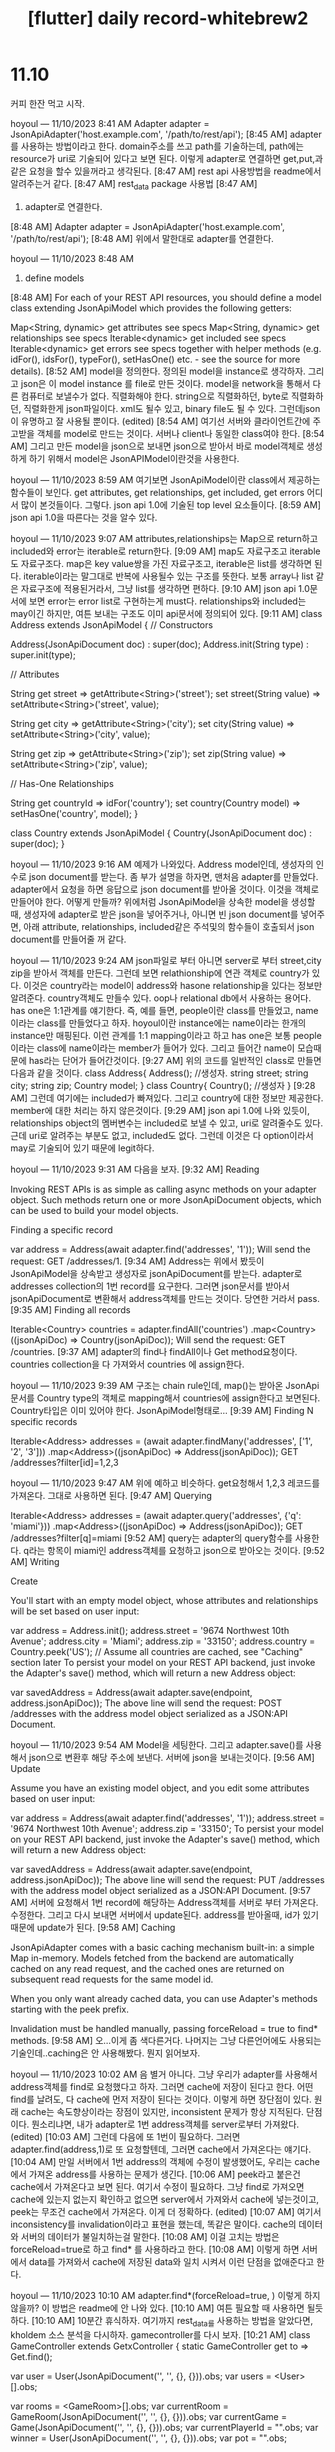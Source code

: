 :PROPERTIES:
:ID:       08E210E6-DBF2-49EE-907F-4189C9CF3961
:mtime:    20231211093551 20231211083218 20231210175154 20231210160329
:ctime:    20231210160329
:END:
#+title: [flutter] daily record-whitebrew2
* 11.10
커피 한잔 먹고 시작.

hoyoul — 11/10/2023 8:41 AM
Adapter adapter = JsonApiAdapter('host.example.com', '/path/to/rest/api');
[8:45 AM]
adapter를 사용하는 방법이라고 한다. domain주소를 쓰고 path를 기술하는데, path에는 resource가 uri로 기술되어 있다고 보면 된다. 이렇게 adapter로 연결하면 get,put,과 같은 요청을 할수 있을꺼라고 생각된다.
[8:47 AM]
rest api 사용방법을 readme에서 알려주는거 같다.
[8:47 AM]
rest_data package 사용법
[8:47 AM]
1) adapter로 연결한다.
[8:48 AM]
Adapter adapter = JsonApiAdapter('host.example.com', '/path/to/rest/api');
[8:48 AM]
위에서 말한대로 adapter를 연결한다.

hoyoul — 11/10/2023 8:48 AM
2) define models
[8:48 AM]
For each of your REST API resources, you should define a model class extending JsonApiModel which provides the following getters:

Map<String, dynamic> get attributes see specs
Map<String, dynamic> get relationships see specs
Iterable<dynamic> get included see specs
Iterable<dynamic> get errors see specs
together with helper methods (e.g. idFor(), idsFor(), typeFor(), setHasOne() etc. - see the source for more details).
[8:52 AM]
model을 정의한다. 정의된 model을 instance로 생각하자. 그리고 json은 이 model instance 를 file로 만든 것이다. model을 network을 통해서 다른 컴퓨터로 보낼수가 없다. 직렬화해야 한다. string으로 직렬화하던, byte로 직렬화하던, 직렬화한게 json파일이다. xml도 될수 있고, binary file도 될 수 있다. 그런데json이 유명하고 잘 사용될 뿐이다. (edited)
[8:54 AM]
여기선 서버와 클라이언트간에 주고받을 객체를 model로 만드는 것이다. 서버나 client나 동일한 class여야 한다.
[8:54 AM]
그리고 만든 model을 json으로 보내면 json으로 받아서 바로 model객체로 생성하게 하기 위해서 model은 JsonAPIModel이란것을 사용한다.

hoyoul — 11/10/2023 8:59 AM
여기보면 JsonApiModel이란 class에서 제공하는 함수들이 보인다. get attributes, get relationships, get included, get errors 어디서 많이 본것들이다. 그렇다. json api 1.0에 기술된 top level 요소들이다.
[8:59 AM]
json api 1.0을 따른다는 것을 알수 있다.

hoyoul — 11/10/2023 9:07 AM
attributes,relationships는 Map으로 return하고  included와 error는 iterable로 return한다.
[9:09 AM]
map도 자료구조고 iterable도 자료구조다. map은 key value쌍을 가진 자료구조고, iterable은 list를 생각하면 된다. iterable이라는 말그대로 반복에 사용될수 있는 구조를 뜻한다. 보통  array나 list 같은 자료구조에 적용된거라서, 그냥 list를 생각하면 편하다.
[9:10 AM]
json api 1.0문서에 보면 error는 error list로 구현하는게 must다. relationships와 included는 may이긴 하지만, 여튼 보내는 구조도 이미 api문서에 정의되어 있다.
[9:11 AM]
class Address extends JsonApiModel {
  // Constructors

  Address(JsonApiDocument doc) : super(doc);
  Address.init(String type) : super.init(type);

  // Attributes

  String get street => getAttribute<String>('street');
  set street(String value) => setAttribute<String>('street', value);

  String get city => getAttribute<String>('city');
  set city(String value) => setAttribute<String>('city', value);

  String get zip => getAttribute<String>('zip');
  set zip(String value) => setAttribute<String>('zip', value);

  // Has-One Relationships

  String get countryId => idFor('country');
  set country(Country model) => setHasOne('country', model);
}  

class Country extends JsonApiModel {
  Country(JsonApiDocument doc) : super(doc);
}

hoyoul — 11/10/2023 9:16 AM
예제가 나와있다. Address model인데, 생성자의 인수로 json document를 받는다.  좀 부가 설명을 하자면,  맨처음 adapter를 만들었다. adapter에서 요청을 하면 응답으로 json document를 받아올 것이다. 이것을 객체로 만들어야 한다. 어떻게 만들까? 위에처럼 JsonApiModel을 상속한 model을 생성할때, 생성자에 adapter로 받은 json을 넣어주거나, 아니면 빈 json document를 넣어주면, 아래 attribute, relationships, included같은 주석및의 함수들이 호출되서 json document를 만들어줄 꺼 같다.

hoyoul — 11/10/2023 9:24 AM
json파일로 부터 아니면 server로 부터 street,city zip을 받아서 객체를 만든다. 그런데 보면 relathionship에 연관 객체로 country가 있다. 이것은 country라는 model이 address와 hasone relationship을 있다는 정보만 알려준다. country객체도 만들수 있다. oop나 relational db에서 사용하는 용어다. has one은 1:1관계를 얘기한다. 즉, 예를 들면, people이란 class를 만들었고, name이라는 class를 만들었다고 하자. hoyoul이란 instance에는 name이라는 한개의 instance만 매핑된다. 이런 관계를 1:1 mapping이라고 하고 has one은 보통 people이라는 class에  name이라는 member가 들어가 있다. 그리고 들어간 name이 모습때문에 has라는 단어가 들어간것이다.
[9:27 AM]
위의 코드를 일반적인 class로 만들면 다음과 같을 것이다.
class Address{
  Address(); //생성자.
  string street;
  string city;
  string zip;
  Country model;
} 
class Country{
   Country(); //생성자
}
[9:28 AM]
그런데 여기에는 included가 빠져있다. 그리고 country에 대한 정보만 제공한다. member에 대한 처리는 하지 않은것이다.
[9:29 AM]
json api 1.0에 나와 있듯이, relationships object의 멤버변수는 included로 보낼 수 있고, uri로 알려줄수도 있다. 근데 uri로 알려주는 부분도 없고, included도 없다. 그런데 이것은 다 option이라서  may로 기술되어 있기 때문에 legit하다.

hoyoul — 11/10/2023 9:31 AM
다음을 보자.
[9:32 AM]
Reading 

Invoking REST APIs is as simple as calling async methods on your adapter object. Such methods return one or more JsonApiDocument objects, which can be used to build your model objects.

Finding a specific record

var address = Address(await adapter.find('addresses', '1'));
Will send the request: GET /addresses/1.
[9:34 AM]
Address는 위에서 봤듯이 JsonApiModel을 상속받고 생성자로 jsonApiDocument를 받는다. adapter로 addresses collection의 1번 record를 요구한다. 그러면 json문서를 받아서 jsonApiDocument로 변환해서 address객체를 만드는 것이다. 당연한 거라서 pass.
[9:35 AM]
Finding all records

Iterable<Country> countries = 
  adapter.findAll('countries')
  .map<Country>((jsonApiDoc) => Country(jsonApiDoc));
Will send the request: GET /countries.
[9:37 AM]
adapter의 find나 findAll이나 Get method요청이다. countries collection을 다 가져와서 countries 에 assign한다.

hoyoul — 11/10/2023 9:39 AM
구조는 chain rule인데,  map()는 받아온 JsonApi문서를 Country type의 객체로 mapping해서 countries에 assign한다고 보면된다. Country타입은 이미  있어야 한다.  JsonApiModel형태로...
[9:39 AM]
Finding N specific records

Iterable<Address> addresses = 
  (await adapter.findMany('addresses', ['1', '2', '3']))
  .map<Address>((jsonApiDoc) => Address(jsonApiDoc));
GET /addresses?filter[id]=1,2,3

hoyoul — 11/10/2023 9:47 AM
위에 예하고 비슷하다. get요청해서 1,2,3 레코드를 가져온다. 그대로 사용하면 된다.
[9:47 AM]
Querying

Iterable<Address> addresses = 
  (await adapter.query('addresses', {'q': 'miami'}))
  .map<Address>((jsonApiDoc) => Address(jsonApiDoc));
GET /addresses?filter[q]=miami
[9:52 AM]
query는 adapter의 query함수를 사용한다. q라는 항목이 miami인 address객체를 요청하고 json으로 받아오는 것이다.
[9:52 AM]
Writing 

Create

You'll start with an empty model object, whose attributes and relationships will be set based on user input:

var address = Address.init();
address.street = '9674 Northwest 10th Avenue';
address.city = 'Miami';
address.zip = '33150';
address.country = Country.peek('US');  // Assume all countries are cached, see "Caching" section later
To persist your model on your REST API backend, just invoke the Adapter's save() method, which will return a new Address object:

var savedAddress = Address(await adapter.save(endpoint, address.jsonApiDoc));
The above line will send the request: POST /addresses with the address model object serialized as a JSON:API Document.

hoyoul — 11/10/2023 9:54 AM
Model을 세팅한다. 그리고 adapter.save()를 사용해서 json으로 변환후 해당 주소에 보낸다. 서버에 json을 보내는것이다.
[9:56 AM]
Update

Assume you have an existing model object, and you edit some attributes based on user input:

var address = Address(await adapter.find('addresses', '1'));
address.street = '9674 Northwest 10th Avenue';
address.zip = '33150';
To persist your model on your REST API backend, just invoke the Adapter's save() method, which will return a new Address object:

var savedAddress = Address(await adapter.save(endpoint, address.jsonApiDoc));
The above line will send the request: PUT /addresses with the address model object serialized as a JSON:API Document.
[9:57 AM]
서버에 요청해서 1번 record에 해당하는 Address객체를  서버로 부터 가져온다. 수정한다. 그리고 다시 보내면 서버에서 update된다. address를 받아올때, id가 있기 때문에 update가 된다.
[9:58 AM]
Caching 

JsonApiAdapter comes with a basic caching mechanism built-in: a simple Map in-memory. Models fetched from the backend are automatically cached on any read request, and the cached ones are returned on subsequent read requests for the same model id.

When you only want already cached data, you can use Adapter's methods starting with the peek prefix.

Invalidation must be handled manually, passing forceReload = true to find* methods.
[9:58 AM]
오...이게 좀 색다른거다. 나머지는 그냥 다른언어에도 사용되는 기술인데..caching은 안 사용해봤다. 뭔지 읽어보자.

hoyoul — 11/10/2023 10:02 AM
음 별거 아니다. 그냥 우리가 adapter를 사용해서 address객체를 find로 요청했다고 하자. 그러면 cache에 저장이 된다고 한다. 어떤 find를 날려도, 다 cache에 먼저 저장이 된다는 것이다. 이렇게 하면 장단점이 있다. 원래 cache는 속도향상이라는 장점이 있지만, inconsistent 문제가 항상 지적된다. 단점이다. 뭔소리냐면, 내가 adapter로 1번 address객체를 server로부터 가져왔다. (edited)
[10:03 AM]
그런데 다음에 또 1번이 필요하다. 그러면 adapter.find(address,1)로 또 요청할텐데, 그러면 cache에서 가져온다는 얘기다.
[10:04 AM]
만일 서버에서 1번 address의 객체에 수정이 발생했어도, 우리는 cache에서 가져온 address를 사용하는 문제가 생긴다.
[10:06 AM]
peek라고 붙은건 cache에서 가져온다고 보면 된다. 여기서 수정이 필요하다. 그냥 find로 가져오면 cache에 있는지 없는지 확인하고 없으면 server에서 가져와서 cache에 넣는것이고, peek는 무조건 cache에서 가져온다. 이게 더 정확하다. (edited)
[10:07 AM]
여기서 inconsistency를 invalidation이라고 표현을 했는데, 똑같은 말이다. cache의 데이터와 서버의 데이터가 불일치하는걸 말한다.
[10:08 AM]
이걸 고치는 방법은 forceReload=true로 하고 find* 를 사용하라고 한다.
[10:08 AM]
이렇게 하면 서버에서 data를 가져와서 cache에 저장된 data와 일치 시켜서 이런 단점을 없애준다고 한다.

hoyoul — 11/10/2023 10:10 AM
adapter.find*(forceReload=true, ) 이렇게 하지 않을까? 이 방법은 readme에 안 나와 있다.
[10:10 AM]
여튼 필요할 때 사용하면 될듯하다.
[10:10 AM]
10분간 휴식하자.
여기까지 rest_data를 사용하는 방법을 알았다면, kholdem 소스 분석을 다시하자. gamecontroller를 다시 보자.
[10:21 AM]
class GameController extends GetxController {
  static GameController get to => Get.find();

  var user = User(JsonApiDocument('', '', {}, {})).obs;
  var users = <User>[].obs;

  var rooms = <GameRoom>[].obs;
  var currentRoom = GameRoom(JsonApiDocument('', '', {}, {})).obs;
  var currentGame = Game(JsonApiDocument('', '', {}, {})).obs;
  var currentPlayerId = "".obs;
  var winner = User(JsonApiDocument('', '', {}, {})).obs;
  var pot = "".obs;

  var isShowBet = false.obs;
[10:22 AM]
main에서 GameController를 생성하는데, 생성하면 뭘 하냐?
[10:23 AM]
User, GameRoom,Game이란 객체를 생성하는데, 모두 json 빈 문서를 넣어서 초기화 한다. 왜그럴까? 여기에 obs를 걸었기 때문이다.
[10:24 AM]
즉 빈문서에 obs를 걸고, json을 받거나 하면, view에서 obx를 사용해서 update할 의도로 이렇게 한거다.
[10:25 AM]
이부분이 명확하진 않다. 어떤식으로 왜 이렇게 했는지...좀 구름에 뜬 기분이랄까...

hoyoul — 11/10/2023 10:26 AM
하지만, 대충이해는 했다. 내가 설명하면, 아 그렇게 이해하는거 맞아요. 라고 할테지만, 와 닿지는 않는기분...잘 모르겠다.
[10:26 AM]
다시 분석해 보자.
[10:26 AM]
users에도 obs가 걸렸는데, 이것은 users가 추가되면 알려줄려고 하는것이다.
[10:26 AM]
rooms도 마찬가지고
[10:27 AM]
pot는 뭔진 모르겠지만, string type인거 같다.
[10:27 AM]
isShowBet도 boolean인거 같고...
[10:28 AM]
그런데 static하게 type을 기술해도 될듯한데, 왜 var을 사용했는지는 모르겠다.
[10:29 AM]
여튼 이부분은 다 초기화 과정이라고 보면 된다. user라는 객체를 만들고, users라는 list를 만들고, rooms라는 list를 만들고 ...다 obs를 걸어서 변동이 생기면, 알려주는 구조다. 언제 변동이 생길까? 통신이 시작하면 변동이 생길것이다. 아직 통신은 시작하지 않은것이다.
[10:30 AM]
통신이 시작하면 값이 변경되고 연관된 obx들은 호출 될 것이다.
 @override
  void onInit() async {
    // await initGame();
    await KholdemSocket().initSocket();
    super.onInit();
  }
[10:33 AM]
onInit()는 getXcontroller에서 정의된 함수인데, 호출 시점이 궁금하다. 물론 GetXController를 상속받은 GameController가 생성되면 생성자 처리를 먼저할 것이다. 즉 위의 멤버변수들이 다 비어있는 상태로 생성되고, 그 이후에 onInit()가 호출될듯하다.

hoyoul — 11/10/2023 10:34 AM
공식 문서를 보자.
GetxService

This class is like a GetxController, it shares the same lifecycle ( onInit(), onReady(), onClose()). But has no "logic" inside of it. It just notifies GetX Dependency Injection system, that this subclass can not be removed from memory.

So is super useful to keep your "Services" always reachable and active with Get.find(). Like: ApiService, StorageService, CacheService.
[10:38 AM]
엥, getXcontroller에 대한 설명이 readme에 없다. lifecycle에 onInit()가 있어서 가져왔다.
[10:40 AM]
getXservice는 daemon이라는 얘기고, getXcontroller도 비슷한 lifecycle이라고만...
[10:41 AM]
code 예제가 있다.
class Controller extends GetxController {
  @override
  void onInit() {
    super.onInit();
    //Change value to name2
    name.value = 'name2';
  }

  @override
  void onClose() {
    name.value = '';
    super.onClose();
  }

  final name = 'name1'.obs;

  void changeName() => name.value = 'name3';
}

void main() {
  test('''
Test the state of the reactive variable "name" across all of its lifecycles''',
      () {
    /// You can test the controller without the lifecycle,
    /// but it's not recommended unless you're not using
    ///  GetX dependency injection
    final controller = Controller();
    expect(controller.name.value, 'name1');

    /// If you are using it, you can test everything,
    /// including the state of the application after each lifecycle.
    Get.put(controller); // onInit was called
    expect(controller.name.value, 'name2');

    /// Test your functions
    controller.changeName();
    expect(controller.name.value, 'name3');

    /// onClose was called
    Get.delete<Controller>();

    expect(controller.name.value, '');
  });
}

hoyoul — 11/10/2023 10:43 AM
해석해보자.
[10:43 AM]
controller를 생성한다. 그러면 name= 'name1'이다.
[10:44 AM]
onInit()가 생성시 호출할지 안할지 모르겠다. 설명이 없지?
[10:46 AM]
onInit은 한번호출되는데 생성할때 호출된다니까, onInit()가 호출 될것이다.
[10:47 AM]
그러면 name1 = 'name2'로 바뀔것이다.
[10:47 AM]
expect(controller.name.value, 'name1');는 false가 될것이다. expect란 함수가 뭐지..그냥 두값 비교하는거 같긴 한데...
[10:48 AM]
내 생각이 false라는 것이지...설명이 없노?ㅋ
[10:48 AM]
아...Get.put(controller)할때 onInit이 호출되네.
[10:49 AM]
oninit()는 생성할때 호출되는게 아니다. getX에 등록될때 호출되는거다.
[10:49 AM]
그래서 expect()는 true가 나올것이다.
[10:50 AM]
나머지는 다 주석에 적힌대로라서 그대로 이해하면 될듯하다.

hoyoul — 11/10/2023 10:51 AM
[주의] GetX에서 GetXController의 onInit()는 Get.put(controller)가 등록될때 호출된다.
[10:57 AM]
다시 GameController를 이어서 보자.
[10:57 AM]
  @override
  void onInit() async {
    // await initGame();
    await KholdemSocket().initSocket();
    super.onInit();
  }

hoyoul — 11/10/2023 10:58 AM
entry point인 main에서 Get.put으로 gamecontroller()를 등록하니까, 위에 있는 멤버 초기화가 된 상태에서 socket을 만든다.
[10:58 AM]
kholdemSocket을 살펴보자.
[10:59 AM]
kholdem socket
[10:59 AM]
import 'package:get/get.dart';
import 'package:web_socket_channel/status.dart' as status;
import 'package:web_socket_channel/web_socket_channel.dart';

class KholdemSocket {
  KholdemSocket();

  final wsUrl = Uri.parse('ws://kholdem.fly.dev/websocket');
  var _channel;
[11:00 AM]
getX package와 web_socket package를 사용한다.
[11:00 AM]
web_socket_channel 이 뭐지.
[11:01 AM]
https://pub.dev/packages/web_socket_channel

The web_socket_channel package provides StreamChannel wrappers for WebSocket connections. It provides a cross-platform WebSocketChannel API, a cross-platform implementation of that API that communicates over an underlying StreamChannel, an implementation that wraps dart:io's WebSocket class, and a similar implementation that wraps dart:html's.

It also provides constants for the WebSocket protocol's pre-defined status codes in the status.dart library. It's strongly recommended that users import this library with the prefix status.
[11:03 AM]
이것에 앞서서, socket이 뭔지는 아는데, web socket은 뭐지?
[11:04 AM]
network 수업에서 socket은 주구장창 사용했지만, web socket을 사용하진 않았다.

#+CAPTION: websocket1
#+NAME: websocket1
#+attr_html: :width 400px
#+attr_latex: :width 100px
[[../static/img/oauth/websocket1.png]]

stack overflow에 설명이 나와 있다.
[11:07 AM]
내경험상 socket은 tcp나 udp를 사용할때 사용한다. 그 위에 custom protocol을 만든다. 마치 ftp나 http처럼...
[11:07 AM]
그런데 web socket은 http protocol하고 비슷하게 위에 http protocol을 사용하는건 똑같다.
[11:08 AM]
그런데 http는 연결하고 끊고, 연결하면 끊는식이라.. 보통 udp를 사용하는데...
[11:08 AM]
web socket은 tcp를 사용하는거 같다. 물론 내 뇌피셜이다. ㅋ
[11:09 AM]
왜냐면 댓글중에도 나와 있지만, 3 hand shake얘기가 나온다. 이게 tcp의 특징이기 때문이다.
[11:09 AM]
즉 매우 매우 stable하다.
[11:10 AM]
아...그리고 http포트와 같다고 한다.
[11:11 AM]
다시 web_socket_channel package를 살펴보자.
The web_socket_channel package provides StreamChannel wrappers for WebSocket connections. It provides a cross-platform WebSocketChannel API, a cross-platform implementation of that API that communicates over an underlying StreamChannel, an implementation that wraps dart:io's WebSocket class, and a similar implementation that wraps dart:html's.

It also provides constants for the WebSocket protocol's pre-defined status codes in the status.dart library. It's strongly recommended that users import this library with the prefix status.
[11:12 AM]
StreamChannel이란게 있다. 이게 web socket connection의 wrapper라고 한다.

hoyoul — 11/10/2023 11:13 AM
아..우선 websocket을 dart에서 사용하는 방식은 dart.io에 정의된 webSocket이 있고, dart.html에서 제공하는 webSocket이 있다.
[11:14 AM]
web_socket_channel에서 제공하는 web socket은 StreamChannel이라고 부르는데, 이게 dart.io의 web socket을 wrapping한거다. wrapping은 추가적인 api를 넣어서 만들었다는 뜻이다.
[11:15 AM]
그러면 dart.io의 websocket 말고 StreamChannel을 사용하는게 더 탁월한 선택?이다.
[11:16 AM]
그리고 socket을 사용할때 status code도 전달을 하는데, status.dart에 status code가 정의되어 있기 때문에 import해서 사용하라고 한다.
[11:17 AM]
import 'package:web_socket_channel/web_socket_channel.dart';
import 'package:web_socket_channel/status.dart' as status;

main() async {
  final wsUrl = Uri.parse('ws://localhost:1234')
  var channel = WebSocketChannel.connect(wsUrl);

  channel.stream.listen((message) {
    channel.sink.add('received!');
    channel.sink.close(status.goingAway);
  });
}
[11:17 AM]
예제도 있다.
[11:18 AM]
ws라는 scheme은 뭐지?
[11:18 AM]
websocket이란 뜻인가 보다.
[11:20 AM]
소켓연결이 되면, listener를 달아둔다.

hoyoul — 11/10/2023 11:21 AM
message를 받으면, sink하네..음...그냥 다시 received를 상대편에게 보내고, status going away란 status code도 보내고 끝이다.
[11:21 AM]
message를 처리하진 않는다. 일반적인 stream이라서 해석할껀 딱히 없다.
[11:22 AM]
나머지도 읽어보자.
[11:22 AM]
WebSocketChannel 
The WebSocketChannel class's most important role is as the interface for WebSocket stream channels across all implementations and all platforms. In addition to the base StreamChannel interface, it adds a protocol getter that returns the negotiated protocol for the socket, as well as closeCode and closeReason getters that provide information about why the socket closed.

The channel's sink property is also special. It returns a WebSocketSink, which is just like a StreamSink except that its close() method supports optional closeCode and closeReason parameters. These parameters allow the caller to signal to the other socket exactly why they're closing the connection.

WebSocketChannel also works as a cross-platform implementation of the WebSocket protocol. The WebSocketChannel.connect constructor connects to a listening server using the appropriate implementation for the platform. The WebSocketChannel() constructor takes an underlying StreamChannel over which it communicates using the WebSocket protocol. It also provides the static signKey() method to make it easier to implement the initial WebSocket handshake. These are used in the shelf_web_socket package to support WebSockets in a cross-platform way.
[11:24 AM]
첫번째 문단에서 자화자찬하면서, protocol getter, closeCode getter, closeReason getter가 포함된걸 자랑하는데...
[11:25 AM]
각각의 getter가 뭘 말하는진 잘 모르겠다. (edited)
[11:27 AM]
두번째 단락을 보자. channel이 stream하고 같은데, sink도 같고 한데...일반적인 stream에서는 sink할때 그냥 sink하는데, 이건 web socket stream이니까, 특별한게 있는데, 그것이 close()로 소켓을 끊을때 socket을 끊은 이유를 closeCode와 CloseReason에 실어 보낼수 있다는 얘기다.

hoyoul — 11/10/2023 11:28 AM
음 그래서 첫번째 단락에서 getter를 사용했구나....여튼 소켓이 끊어진 이유를 알수 있다는 내용이다. (edited)
[11:28 AM]
마지막 단락을 보자.
[11:35 AM]
마지막 단락은 좀 내용이 많은데, websocketchannel.connect()로 연결해서 사용하는 얘길한다. connect로 연결한다. 그리고 생성자에 stream channel을 생성해서 사용한다고 한다. 즉 stream channel을 사용해서 통신한다는 뜻이고,  signKey라는 method가 있는데, 이게 3 handshake하는거라고 한다. 즉 webSocketChannel에 관한 설명을 한다.

hoyoul — 11/10/2023 11:36 AM
shelf_web_socket package 란것도 있는데, 얘도 websocket channel을 사용한다고 한다.
[11:37 AM]
다시 kholdem을 보자.
[11:37 AM]
import 'package:get/get.dart';
import 'package:web_socket_channel/status.dart' as status;
import 'package:web_socket_channel/web_socket_channel.dart';

class KholdemSocket {
  KholdemSocket();

  final wsUrl = Uri.parse('ws://kholdem.fly.dev/websocket');
  var _channel;
 (edited)
[11:38 AM]
rails 서버에 연결한다.
[11:39 AM]
위에는 아까 말했듯이 status와 websocketchannel import하고, kholdemSocket()을 생성하는데..이 클래스는 생성자에서 아무것도 안한다.
[11:40 AM]
여튼 멤버변수에서 rsUrl로 rails 연결하고...끝이다.
[11:41 AM]
여기에 2개의 method가 있다. 봐보자.
[11:41 AM]
  Future<void> initSocket() async {
    try {
      _channel = WebSocketChannel.connect(wsUrl);

      _channel.stream.listen((message) {
        print(message);
        // 임시로 close
        _channel.sink.add('received!');
        _channel.sink.close(status.goingAway);
      });
    } on Exception catch (e) {
      e.printError();
    }
  }

  Future<void> closeSocket() async {
    try {
      _channel.sink.close(status.goingAway);
    } on Exception catch (e) {
      e.printError();
    }
  }

  Future<void> sendMessage() async {
    try {
      _channel.sink.add('hello world!');
    } on Exception catch (e) {
      e.printError();
    }
  }
[11:41 AM]
3개의 method다. 이건 그냥 자연님이 만든거다. 왜냐면 상속한것도 없고 그냥 class만들어서 사용한건데..
[11:42 AM]
10분간 쉬자.
[11:42 AM]
눈아프다.

hoyoul — 11/10/2023 11:51 AM
initSocket
[11:52 AM]
socket을 연결한다.
[11:52 AM]
wsURL은 이미 rails 서버주소로 매핑되어있다.
[11:53 AM]
listen()가 있다. 받은 message console에 뿌리고, received를 서버에 보낸다. 그리고 socket을 닫고 닫은 이유를 status.goingAway라고 날려준다.
[11:53 AM]
status.goingAway가 뭐지, 이게 reason getter인데...뜻은 찾아야 한다.

#+CAPTION: websocket2
#+NAME: websocket2
#+attr_html: :width 400px
#+attr_latex: :width 100px
[[../static/img/oauth/websocket2.png]]

코드에 나와 있다.
[11:58 AM]
나같으면 goingaway를 안쓰고 normalClosure를 사용했겠다. 왜냐면 그냥 정상적으로 소켓을 닫은거라서...

hoyoul — 11/10/2023 11:59 AM
근데 왜 init socket에서 socket을 닫았을까?
[11:59 AM]
답은 web socket을 사용하지 않기 때문이다.
[12:00 PM]
다른것도 보자.
[12:00 PM]
closeSocket()
[12:00 PM]
그냥 닫는 함수다.
[12:00 PM]
sendMessage()
[12:01 PM]
hello world를 보낸다. 그런데 연결이 안되었기 때문에...보내지도 않는다. 그냥 껍데기만 만든거임.
[12:02 PM]
-결론: kholdem web socket은 사용하지 않는다.
[12:03 PM]
다시 gameController로 돌아와보자.
[12:03 PM]
  Future<void> initGame() async {
    // game 초기화
    List<GameRoom> room = await KholdemApi().getRooms();
    rooms(room);
    currentRoom(room.first);
    currentGame(room.first.game);
    currentPlayerId(currentGame.value.currentPlayerId);
    users(room.first.users?.toList());
    user(room.first.users?.first);

    await KholdemSocket().initSocket();
  }

  Future<void> startGame() async {
    Game? result =
        await KholdemApi().startGame(GameController.to.currentRoom.value.id!);
    if (result != null) {
      currentGame(result);
      currentPlayerId(result.currentPlayerId);
      users(result.users?.toList());
      user(result.users
          ?.where((element) => element.id == user.value.id)
          .firstOrNull);
      await getGame();
    }
  }

hoyoul — 11/10/2023 12:06 PM
initGame()
initGame()는 어디서 호출하지? 왜냐면 onInit은 getXcontroller에서 등록될때 호출되기 때문 websocket을 세팅을 했다. 그런데 안사용한다.
[12:07 PM]
initGame은 보니까, kholdemApi는 rest_data package사용하는 거 같은데...
[12:07 PM]
고칠부분
[12:09 PM]
web socket을 사용하기 위해서 onInit()를 사용한다. getXcontroller가 등록될때 oninit()에서 소켓을 초기화하는데, 안사용하고 대신 rest api를 사용한다면 rest api를 초기화하는게 맞다. 아니면 소켓을 사용하던가...여기는 고칠부분이다. 
[12:10 PM]
emacs에서 ref를 사용하는걸 모르겠다. 검색좀 해야겠다.

hoyoul — 11/10/2023 12:20 PM
lsp-ui-peek references
[12:20 PM]
이것도 hook해놔야 할듯...

hoyoul — 11/10/2023 12:27 PM
밥먹고 와서 다시 분석하자.

hoyoul — 11/10/2023 1:43 PM
initGame()는 intro page에서 호출한다. 그러면 main에서 get.put(GameController()); 코드는 의미가 없다. 원래는 websocket을 사용하기 위해서 main에서 호출한건데 websocket을 사용하지 않기 때문에 의미없는 code가 되어버렸다. main에서 mainScreen()를 생성한후에 인증 결과에 따라 intro page를 가고 여기서 initGame()을 마지막에 ui를 만들고 호출하는 형태인데...call flow가 복잡하다.
[1:44 PM]
고칠부분
[1:45 PM]
 call flow를 직관적으로 바꿀 필요가 있다. 아니면 comment로 흐름을 정리할 필요가 있어보인다.
[1:46 PM]
intro page에서  initGame()을 호출하면, 
 List<GameRoom> room = await KholdemApi().getRooms();
[1:46 PM]
을 호출한다.
[1:46 PM]
kholdemApi().getRooms()를 살펴보자.
[1:47 PM]
  Future<List<GameRoom>> getRooms() async {
    try {
      var gameRooms = await kholdemJsonAdapter.findAll('game_rooms');
      Iterable<GameRoom> result = gameRooms.map<GameRoom>(
          (jsonApiDoc) => GameRoom(jsonApiDoc as JsonApiDocument));

      return result.map((e) {
        e.game = e
            .includedDocs('game', [e.currentGameId!])
            .map<Game>((jsonApiDoc) => Game(jsonApiDoc))
            .firstOrNull;

        e.game?.currentPlayerId = e.game?.currentPlayer['id']?.toString();
        e.users = e
            .includedDocs('user', e.userIds)
            .map<User>((jsonApiDoc) => User(jsonApiDoc));
        return e;
      }).toList();
    } on Exception catch (e) {
      // TODO : token 만료된 경우, 로그인 화면으로 이동
      e.printError();
    }

    return [];
  }
[1:48 PM]
궁금한게 KholdemApi().getRooms()는 어떤 의미일까? KholdemApi()를 생성하고 method를 호출하는 것일까?
[1:49 PM]
그런거 같다. 익숙하지 않은 형태다.
[1:50 PM]
보통 
KholdemApi kh = KholdemApi();
kh.getRooms();

hoyoul — 11/10/2023 1:51 PM
이렇게 사용한다. KholdemApi().getRooms()의 형태는 KholdemApi.getRooms()처럼 static method와 비슷하기도 하다.
[1:51 PM]
물론 문법적으론 문제 없다. 왜냐면 variable을 안쓰기때문에 더 효율적이라고 볼수도 있다. 그러나 가독성이 안좋은 코드이긴 하다.
[1:52 PM]
마치 람다처럼 function의 name을 정할필요가 없기 때문이다. 이렇게 reference가 되는 변수를 안사용한다는건, 여러번 호출이 아닌 once! 딱 한번 호출된다는걸 말하기도 한다.
[1:54 PM]
KholdemApi class
import 'dart:convert';

import 'package:dio/dio.dart';
import 'package:get/get.dart';
import 'package:kholdem/api/json/game.dart';
import 'package:kholdem/api/json/game_room.dart';
import 'package:kholdem/api/json/round.dart';
import 'package:kholdem/api/json/user.dart';
import 'package:kholdem/controller/setting_controller.dart';
import 'package:kholdem/models/type/act_type.dart';
import 'package:rest_data/rest_data.dart';

class KholdemApi {
  KholdemApi();

  // TODO : api factory, business logic 분리
  static final Dio kholdemRestApi = _apiInstance();
  static final Adapter kholdemJsonAdapter = _adapterInstance();
  static final JsonApiSerializer serializer = _serializerInstance();
[1:55 PM]
kholdemApi를 생성하기 때문에 생성하는 코드를 살펴보자.
[1:56 PM]
한번보면 궁금한건, 왜 static을 사용했을까? 라는 질문이 나온다.
[1:57 PM]
이름도 KholdemApi라고 썼는데, static을 써야 할 이유가 있을까?
[1:57 PM]
dart:convert library를 살펴보자.

hoyoul — 11/10/2023 1:58 PM
https://api.dart.dev/stable/3.1.5/dart-convert/dart-convert-library.html

dart:convert library
Encoders and decoders for converting between different data representations, including JSON and UTF-8.

In addition to converters for common data representations, this library provides support for implementing converters in a way which makes them easy to chain and to use with streams.

To use this library in your code:

import 'dart:convert';
Two commonly used converters are the top-level instances of JsonCodec and Utf8Codec, named json and utf8, respectively.
[2:00 PM]
encoder와 decoder라는 말이 나온다.
[2:01 PM]
음...json을 다루는 flutter에서 설명을 보면 encode하고 decode를 원래의 뜻과 좀 다르게 사용한다.
[2:02 PM]
encode와 decode는 보통 code system의 변환을 말한다.
[2:02 PM]
예를 들어서 utf-8로된 set of characters에서 utf-16으로 변환한다던지...
[2:03 PM]
그런데 dart 에서 json관련 설명에선 encoding과 decoding을 serializable과 연관지어 설명하는 경우가 많다. 여기서도 그렇다.
[2:04 PM]
json자체는 javascript object의 준말로, utf-8과 같은 coding system이 아니다. 위에서 말한 data representations가 맞다.
[2:04 PM]
일종의 자료구조다.

직렬화(serialization)할때, 객체를 json파일로 하거나 utf8의 byte stream로 뽑아낼수 있다. 이것을 encode라고 한다.
[2:07 PM]
code화 하는것이다. 일반적으로 encode의 코드변환 용어가 아니고, 객체를 stream으로 뽑아내는걸 encode라고도 하는데, 여기선 후자를 쓴거다.
[2:08 PM]
convert는 encoding할수도 있고 decoding할수 있는 library라고 보면 된다. 여기서 encode는 객체를 stream으로 뽑아내거나 stream에서 객체를 만들어낼수 있다는 말이다. 이렇게 하는 이유는 통신하기 위함이다. 즉 통신할 때 사용하라는 library다.
[2:09 PM]
JSON
JSON is a simple text format for representing structured objects and collections.

A JsonCodec encodes JSON objects to strings and decodes strings to JSON objects. The json encoder/decoder transforms between strings and object structures, such as lists and maps, using the JSON format.

The json is the default implementation of JsonCodec.

Examples

var encoded = json.encode([1, 2, { "a": null }]);
var decoded = json.decode('["foo", { "bar": 499 }]');
For more information, see also JsonEncoder and JsonDecoder.
[2:10 PM]
encode와 decode를 사용하는 방법을 보여준다.
[2:10 PM]
UTF-8
A Utf8Codec encodes strings to UTF-8 code units (bytes) and decodes UTF-8 code units to strings.

The utf8 is the default implementation of Utf8Codec.

Example:

var encoded = utf8.encode('Îñţérñåţîöñåļîžåţîờñ');
var decoded = utf8.decode([
  195, 142, 195, 177, 197, 163, 195, 169, 114, 195, 177, 195, 165, 197,
  163, 195, 174, 195, 182, 195, 177, 195, 165, 196, 188, 195, 174, 197,
  190, 195, 165, 197, 163, 195, 174, 225, 187, 157, 195, 177]);
For more information, see also Utf8Encoder and Utf8Decoder.
[2:10 PM]
utf-8로 encode와 decode한다.
[2:11 PM]
이게 encode와 decode의 원래 뜻을 살린 변환이다.
[2:11 PM]
ASCII
An AsciiCodec encodes strings as ASCII codes stored as bytes and decodes ASCII bytes to strings. Not all characters can be represented as ASCII, so not all strings can be successfully converted.

The ascii is the default implementation of AsciiCodec.

Example:

var encoded = ascii.encode('This is ASCII!');
var decoded = ascii.decode([0x54, 0x68, 0x69, 0x73, 0x20, 0x69, 0x73,
                            0x20, 0x41, 0x53, 0x43, 0x49, 0x49, 0x21]);
For more information, see also AsciiEncoder and AsciiDecoder.
[2:11 PM]
ascii변환이다.
[2:12 PM]
즉 이 library는 원래 code system을 변환하는 encoder, decoder에 json을 추가시킨 library다. 그래서 일관적이진 않다.
[2:12 PM]
원래 별도로 만드는게 맞다.

hoyoul — 11/10/2023 2:13 PM
고쳐야 할점
[2:14 PM]
json을 처리하는데, dart:convert와 rest_data를 두개를 섞어서 쓸 이유가 없다. 왜냐면 dart convert의 변환은 rest_data에 포함되어 있기 때문이다. 
[2:15 PM]
dio package
[2:15 PM]
https://pub.dev/packages/dio
Dart packages
dio | Dart Package
A powerful HTTP networking package,
supports Interceptors,
Aborting and canceling a request,
Custom adapters, Transformers, etc.


hoyoul — 11/10/2023 2:23 PM
A powerful HTTP networking package for Dart/Flutter, supports Global configuration, Interceptors, FormData, Request cancellation, File uploading/downloading, Timeout, Custom adapters, Transformers, etc
[2:23 PM]
http 패키지라고 한다.
[2:24 PM]
global configuration? , Interceptors? 모르는 것들이다.
[2:24 PM]
계속 읽어보자.
[2:24 PM]
Get started 
Install 
Add the dio package to your pubspec dependencies.

Before you upgrade: Breaking changes might happen in major and minor versions of packages.
See the Migration Guide for the complete breaking changes list.

Super simple to use 
import 'package:dio/dio.dart';

final dio = Dio();

void getHttp() async {
  final response = await dio.get('https://dart.dev');
  print(response);
}
[2:25 PM]
아...이거 버전타는 package다. rails할때도 특정 gem은 버전타듯이...이건 버전을 잘 맞춰야 한다.
[2:26 PM]
dio에서 get, post를 할수 있나보다. 어쩌면 http package니까 당연하다. 그런데 rest_data가 get post하라고 만든 package인데....이것도 중복같은 느낌이 든다.
[2:27 PM]
Awesome dio 
:tada: A curated list of awesome things related to dio.

Plugins 
Plugins

Welcome to submit third-party plugins and related libraries in here.
[2:28 PM]
curated? 무슨 뜻이지...
[2:28 PM]
djective: curated
(of online content, merchandise, information, etc.) selected, organized, and presented using professional or expert knowledge.
"individuals still desire curated news content"
[2:29 PM]
전문가들이 pick한! 엄선된...taster's choice같은 의미...로 느껴진다.
[2:30 PM]
dio plugin들이 괜찮은게 많은듯하다. (edited)

Examples #
Performing a GET request:

import 'package:dio/dio.dart';

final dio = Dio();

void request() async {
  Response response;
  response = await dio.get('/test?id=12&name=dio');
  print(response.data.toString());
  // The below request is the same as above.
  response = await dio.get(
    '/test',
    queryParameters: {'id': 12, 'name': 'dio'},
  );
  print(response.data.toString());
}
[2:41 PM]
rest하고는 좀 다르다. rest는 resource로 접근을 하고 만들때도 resource로 해서 object취급을 하는데, dio는 진짜 http로 page와 값을 가져오는 방식이다.
[2:41 PM]
rest를 사용하지 않는 http 통신이다.
[2:42 PM]
Performing a POST request:

response = await dio.post('/test', data: {'id': 12, 'name': 'dio'});
Performing multiple concurrent requests:

response = await Future.wait([dio.post('/info'), dio.get('/token')]);
Downloading a file:

response = await dio.download(
  'https://pub.dev/',
  (await getTemporaryDirectory()).path + 'pub.html',
);
[2:42 PM]
깊숙히 안다뤄도 될듯하다. 필요할때 그대로 사용하면 된다.
[2:45 PM]
get과 post의 차이점은 언뜻 떠오르는건 get은 url에 data가 있고  post는 body에 data가 있는거...또 뭐가 있지..여튼
[2:46 PM]
아..post는 주로 데이터를 서버에 전달할때 많이 사용된다.

그래서 예제를 보면 data를 전달하는 것하고, ,  두번째 요청은 데이터없이 요청한다.
[2:49 PM]
post와 get을 같이 보내는게 좀 특이하다.
[2:50 PM]
download는 pub.dev/pub.html을 다운받는거 같긴 한데...
[2:51 PM]
좀더 정확히는 pub.html이란 이름으로 저장된다가 더 맞겠다.
[2:52 PM]
Get response stream:

final rs = await dio.get(
  url,
  options: Options(responseType: ResponseType.stream), // Set the response type to `stream`.
);
print(rs.data.stream); // Response stream.
Get response with bytes:

final rs = await Dio().get<List<int>>(
  url,
  options: Options(responseType: ResponseType.bytes), // Set the response type to `bytes`.
);
print(rs.data); // Type: List<int>.
Sending a FormData:

final formData = FormData.fromMap({
  'name': 'dio',
  'date': DateTime.now().toIso8601String(),
});
final response = await dio.post('/info', data: formData);
[2:53 PM]
option을 줘서 stream으로 response를 받는건 특이하다.
[2:54 PM]
option형태가 많아서 양이 많다. 필요할때 찾아보고...

hoyoul — 11/10/2023 2:58 PM
근데 kholdem에서 만든 것들도 다 json_data나 json_api, dio를 사용하고 있다면 또  같은것을 이렇게 load한다면  중복해서 load는 안할까 하는 생각도 드는데, 알아서 잘 해줄꺼라고 믿는다.
[3:04 PM]
다시 돌아가면, kholdemApi라는 class를 다시 보자.
[3:04 PM]
class KholdemApi {
  KholdemApi();

  // TODO : api factory, business logic 분리
  static final Dio kholdemRestApi = _apiInstance();
  static final Adapter kholdemJsonAdapter = _adapterInstance();
  static final JsonApiSerializer serializer = _serializerInstance();

  static Dio _apiInstance() {
    var dio = Dio();
    dio.options.baseUrl = "https://kholdem.fly.dev/api/v1";
    dio.options.contentType = "application/json";
    dio.options.headers["Authorization"] =
        "Bearer ${SettingController.to.userToken}";
    return dio;
  }

  static Adapter _adapterInstance() {
    return JsonApiAdapter('kholdem.fly.dev', '/api/v1')
      ..addHeader("Authorization", "Bearer ${SettingController.to.userToken}");
  }

  static JsonApiSerializer _serializerInstance() {
    return JsonApiSerializer();
  }
[3:05 PM]
static 변수와 이를 사용하는 static methods로 이루어졌다. 아..이게 pattern인데...기억이 안난다.
[3:05 PM]
여튼 이 class는 외부에 제공할려는 목적으로 사용되는 class란걸 말해준다.

hoyoul — 11/10/2023 3:06 PM
factory pattern을 사용했나보다. 기억도 안난다.
[3:08 PM]
아..이거 어렵게 짰다.
[3:09 PM]
rest와 dio를 섞어서 쓸뿐만 아니라, get으로 controller를 사용하는것도 to를 사용해서 controller를 가져오는 것도 복잡하게 만들어준다.
[3:12 PM]
우선 생성자에서는 dio를 사용한다.

hoyoul — 11/10/2023 3:13 PM
option을 사용하는데, 여기에 SettingController.to.userToken을 사용한다. controller의 token을 가져와서 사용한다.
[3:14 PM]
그런데, _adapterInstance는 rest_data package를 사용한다.
[3:15 PM]
rails에서 rest와 그냥 http통신이 섞여져 있기 때문에 그것에 맞출려고 여기서도 그런것일수 있다.
[3:16 PM]
_adapterInstance()는 resource에 대한  adapter를 만든 것이다.
[3:19 PM]
그전에 
dio.options.headers["Authorization"] =
        "Bearer ${SettingController.to.userToken}";
[3:20 PM]
이코드를 해석해야 한다. 물론 그냥 아 token을 전달하는구나..알순 있지만, 문법이 익숙하지 않기 때문이다.

hoyoul — 11/10/2023 3:21 PM
아...머리아프다. 좀 쉬자.

hoyoul — 11/10/2023 3:36 PM
우선 dio.options.headers["Authorization"]은 dio로 요청하는 모든 header에 Authorization이 붙는다.
[3:37 PM]
Authorization: Bearer SettingController.to.userToken형태로 header에 붙는다.
[3:38 PM]
Bearer는 oauth token임을 알려주는 것이다.
[3:38 PM]
SettingController.to.userToken을 보자. 예상은 된다. 왜냐면 controller를 이렇게 가져오게 to를 사용해서 처리했다.
[3:40 PM]
이렇게 controller를 가져오는 방식이 getX의 방식과 다르기때문에 고쳐야 한다.
[3:40 PM]
소스를 보면 다음과 같다.
[3:40 PM]
class SettingController extends GetxController {
  static SettingController get to => Get.find();

  var googleUser = Rxn<GoogleSignInAccount?>(null);
  var userToken = Rxn<String?>(null);
  var userEmail = Rxn<String?>(null);

hoyoul — 11/10/2023 3:46 PM
위와같이 controller에 있는 userToken을 접근하는 방식이다.
[3:50 PM]
  static Adapter _adapterInstance() {
    return JsonApiAdapter('kholdem.fly.dev', '/api/v1')
      ..addHeader("Authorization", "Bearer ${SettingController.to.userToken}");
  }

  static JsonApiSerializer _serializerInstance() {
    return JsonApiSerializer();
  }

  Future<List<GameRoom>> getRooms() async {
    try {
      var gameRooms = await kholdemJsonAdapter.findAll('game_rooms');
      Iterable<GameRoom> result = gameRooms.map<GameRoom>(
          (jsonApiDoc) => GameRoom(jsonApiDoc as JsonApiDocument));

      return result.map((e) {
        e.game = e
            .includedDocs('game', [e.currentGameId!])
            .map<Game>((jsonApiDoc) => Game(jsonApiDoc))
            .firstOrNull;

        e.game?.currentPlayerId = e.game?.currentPlayer['id']?.toString();
        e.users = e
            .includedDocs('user', e.userIds)
            .map<User>((jsonApiDoc) => User(jsonApiDoc));
        return e;
      }).toList();
    } on Exception catch (e) {
      // TODO : token 만료된 경우, 로그인 화면으로 이동
      e.printError();
    }

    return [];
  }
[3:51 PM]
getRooms()는 static이 아니다.
[3:52 PM]
member 함수다.
[3:52 PM]
여기서는 rest_data package를 사용한다.

hoyoul — 11/10/2023 3:53 PM
adapter를 사용해서 findAll로 game rooms의 모든 레코드를 가져온다.
[3:55 PM]
adapter가 가져온 jsonApiDoc를 gameroom객체로 만들고 iterable로 만들어 result에서 참조한다.
[3:58 PM]
받아온 gameroom을 처리하는데, chain rule로 처리한다.
[3:59 PM]
return result.map((e) {
        e.game = e
            .includedDocs('game', [e.currentGameId!])
            .map<Game>((jsonApiDoc) => Game(jsonApiDoc))
            .firstOrNull;

        e.game?.currentPlayerId = e.game?.currentPlayer['id']?.toString();
        e.users = e
            .includedDocs('user', e.userIds)
            .map<User>((jsonApiDoc) => User(jsonApiDoc));
        return e;
      }).toList();
    } on Exception catch (e) {
      // TODO : token 만료된 경우, 로그인 화면으로 이동
      e.printError();
    }

hoyoul — 11/10/2023 4:01 PM
gameroom객체로부터 game을 뽑아내는거 같다.
[4:03 PM]
gameroom객체에 includeDocs()가 있는지 찾아보자.
[4:04 PM]
  Iterable<JsonApiDocument> includedDocs(String type,
          [Iterable<String>? ids]) =>
      jsonApiDoc.includedDocs(type, ids);

hoyoul — 11/10/2023 4:12 PM
gamerooms는 iterable의 객체다. 쉽게 말해서 list로 객체가 전달되면, 그것을 mapping해서 e.game으로 만드는데, 조건이 있다. currentGameId가 있는것만 game객체로 만드는 것이다. 여기서 이해가 안가는게,  map할때 jsonApiDoc을 사용하는것과 firstOrNull이 뭔지 모르겠다.
[4:12 PM]
느낌이 open source분석하는 느낌이네.

hoyoul — 11/10/2023 4:21 PM
물론 Gameroom객체에 위와같은 함수가 있다. includedDocs를 호출하면 jsonApiDoc이 나온다. 이것은 jsonApiDocument를 말하는데, json문서를 include만 뽑아서 객체로 만든것이다.
[4:22 PM]
그래서 현재 currentID:게임하고 있는 방의 game객체를 얻겠다는 뜻이다.
[4:23 PM]
.firstOrNull은 dart iterable에 있는 메소드라고 한다.
[4:24 PM]
즉 currentGame은 iterable로 받는데, 예상하듯 currentgame이 없을수도 있고 여러판을 할수 있다면, 여러개가 나올수 있을것이다.
[4:25 PM]
보통은 하나의 게임만 한다고 생각하기 때문에 FirstOrNull을 사용해서 여러게임이 있어도 첫번째 게임만 가져오겠다는 뜻이다.
[4:26 PM]
e.game?.currentPlayerId = e.game?.currentPlayer['id']?.toString();

hoyoul — 11/10/2023 4:36 PM
user가 현재 하는 게임에서 playerid를 얻어온다. 이것은 game방에서 사용하는 id같다.
[4:37 PM]
        e.users = e
            .includedDocs('user', e.userIds)
            .map<User>((jsonApiDoc) => User(jsonApiDoc));
        return e;
      }).toList();
    } on Exception catch (e) {
      // TODO : token 만료된 경우, 로그인 화면으로 이동
      e.printError();
    }

    return [];
  }
[4:38 PM]
나머지를 보면, e는 현재 play하는 currentGame객체다. 여기서 game하고 있는 사용자들을 뽑아내는 코드다.
[4:40 PM]
즉 현재 game에서 game, users, currentPlayerId를 세팅해서 다시 return하는데, list로 리턴을 한다.
[4:41 PM]
firstOrNull로 current game 의 첫게임만 가져오는거 아닌가? 그러면 list가 아닌 Future<GameRoom>을 return하는게 맞지 않나? (edited)
[4:42 PM]
게임이 하나인걸 list로 보내나 GameRoom instance로 보내나 동작에는 문제가 없는데, 내가 이해한게 잘못된거 아닌가 하는 생각이 든다.
[4:42 PM]
이거 디버깅으로 꼭 체크해야 한다.

hoyoul — 11/10/2023 4:43 PM
어차피 지금은 code분석하면 code를 이해하는데 중점이 있다. code flow나 이상한것은 debugging하면서 이해를 해야한다. 지금은 말그대로 코드자체 이해에 목적이 있다.

hoyoul — 11/10/2023 4:56 PM
밥먹고 저녁때 다시보자.
* 11.11
code flow에서 json처리 부분과 getX의 처리부분이 겹쳐져 있다고 생각한다. json을 읽어와서 객체로 변환하는 작업들은 business logic이라서 stream처리로 해결하고, 끝난후에 controller를 만들어 view와의 getX처리를 하는 방식으로 해서 getX를 명확하게 하는 식이 좀 더 직관적일꺼 같다. 아직은 코드가 낯설은거 같다. 좀 더 코드에 익숙해지면 이 부분에 대한 리팩토링이 이뤄질 거 같다.
 (edited)

hoyoul — 11/11/2023 5:06 AM
emacs에서 babel-tangle이 안되고 있다. 다시 코드를 봐야할듯하다.

hoyoul — 11/11/2023 6:22 AM kholdem 코드가 복잡한 이유는, getx의
controller를 page의 model을 관리하는 관점으로 사용하고 있지 않기
때문이다. 상태데이터를 stateful page에서 controller를 빼와서
사용하는게 아니라, observer pattern으로 사용한다. 그래서 json에
해당하는것을 모두 obs로 걸고, 값이 변하면 객체의 값도 변하고
controller의 값도 변하게 했다. 그런데, getx는 이렇게 사용하면
안된다. rest api와 getX의 controller를 연결해서 사용하면 안되고,
getConnect를 사용해야 한다. 내가 궁금한건, 자연님이 GetX를 알고 이렇게
코드를 작성했는가? 아니면 모르는 채로 사용했는가? 아직까진 확신이 들지
않는다.

#+CAPTION: getx2
#+NAME: getx2
#+attr_html: :width 400px
#+attr_latex: :width 100px
[[../static/img/oauth/getx2.png]]

getX문서에는 그래서 GetConnect를 제공한다. 아니면 stream을 사용했으면 어땠을까? 하는 생각이 든다.

hoyoul — 11/11/2023 6:33 AM
GameController분석을 다시 하겠지만, 우선 GameController까지 가기 과정부터 모두 GetX를 제대로 사용하지 못하고 있다. 주말에 코드를 완전 분석해야겠다.
kholdem 다시 처음부터
 (edited)
[6:35 AM]
처음 시작인 main.dart에서 2가지 코드를 눈여겨 봐야 한다.
[6:35 AM]
  @override
  Widget build(BuildContext context) {
    return GetMaterialApp(
[6:37 AM]
app을 Getx로 관리하는 GetMaterialApp을 사용하겠다고 한다. 이말은 모든 app에 사용되는 page에서 model을 view에서 빼내겠다는 뜻이다. 상태 데이터를 예전에는 stateful로 만든 page에서 관리 했었지. 이제는 그렇게 안해, page는 모두 stateless로 만들꺼야 그리고 상태 data는 GexController에서 관리하겠다는 뜻이다.
[6:38 AM]
이런 상황에서 home page, 그러니까 제일 처음 사용하는 page가 MainScreen인데, 이것이 stateful이다. (edited)
[6:38 AM]
      ),
      home: const MainScreen(),
    );
[6:39 AM]
어...이상한데,...그래 어찌되었던 진행해 보자.라고 해서 진행했다.
[6:40 AM]
MainScreen Page는 간단하다.
[6:40 AM]
class MainScreen extends StatefulWidget {
  const MainScreen({Key? key}) : super(key: key);

  @override
  State<MainScreen> createState() => _MainScreenState();
}

class _MainScreenState extends State<MainScreen> {
  @override
  void initState() {
    super.initState();
  }

  @override
  Widget build(BuildContext context) {
    return SafeArea(
        child: Obx(() => Scaffold(
              body: SettingController.to.isValidToken()
                  ? const IntroPage()
                  : const LoginPage(),
            )));
  }
}

hoyoul — 11/11/2023 6:44 AM
obx()를 사용해서 page widget을 만든다. 이런 경우는 없다. GetX는 모든 page를 새로 만든다. 그래서 stateless다. 상태 데이터를 controller로 빼왔기 때문에 page를 새로 만들때, 상태 data와 관련된 widget만 obx()를 사용해서 만든다. 이것처럼 전체 page를 다시 만들겠다면서 obx를 사용한것은 stateful을 사용할 필요도 없는것이다. stateful로 만든다는 것은 상태를 내부적으로 관리하겠다는 뜻인데, obx로 외부에서 관리하는 함수를 쓴것이다. 이게 refactoring되어야 한다. 
refactoring
(1) stateful -> stateless
 class MainScreen extends StatefulWidget => class MainScreen extends StatelessWidget

(2) obx()를 상태에 따라 변화하는 widget만 만든다.
 (edited)
[6:50 AM]
여기서 코드를 진행하면 SettingController.to.isValidToken()를 사용해서 ValidToken()를 호출한다. 이것은 login이 이미 된 상태냐, 아니면 처음 앱을 시작해서 login을 안한 상태냐를 물어본다.  GetX의 controller의 함수를 호출하는 건데, 당연히 이건 GetX를 이상하게 사용하는 code다.  isValidToken()에는 2개의 값을 검사한다. token과 email이다. login이 되었다면 두개의 값이 있어서 true가되고 아니면 false가 된다. code를 보자.
[6:50 AM]
  bool isValidToken() {
    // 토큰 유효성 검사 -> TODO : 유효기간 체크
    return (userToken.isNotEmpty ?? false) && (userEmail.isNotEmpty ?? false);
  }
[6:51 AM]
Token과 email이 있다면, login했기 때문에 IntroPage로 간다. 처음하면 login page로 간다. 우리는 처음하기 때문에 login page를 분석해야 한다. 여기서 refactoring을 해야 한다.

hoyoul — 11/11/2023 6:59 AM
Refactoring
(1) SettingControll에서 모든걸 다하는데, 그러면 안된다. 우선 LoginController를 만들고, obs를 걸 두개의 상태데이터만 생성해서 userToken, userEmail에 obs를 건다. 그리고 Get.put(LoginController)를 등록한다. 그래야만 view에서 controller를 꺼내서 쓸수 있다.
class LoginController extends GetXController{
    String userToken = ''.obs;
    String userEmail = ''.obs;
}
Get.put(LoginController);

(2) MainScreen에선 scaffold를 obx로 감싸면 안된다. 이전에 email과 usertoken을 LoginController에로 GetX에 등록했기 때문에, LoginController를 가져와서 그 값이 변하면 page를 만드는 방식으로 해야한다.
obx(()=>{
  final Controller<LoginController> c = Get.find(); //generic은 지원되는 지 확인요.
if (c.userToken && c.userEmail) {
    // userToken과 userEmail이 모두 true인 경우
    createIntroPage();
  } else {
    // userToken 또는 userEmail 중 하나라도 false인 경우
    createLoginPage();
  }
}
  
 (edited)
[7:03 AM]
이정도만 되도 코드를 이해할 수 있다. 여튼 계속 진행하자. 처음이니까 loginPage로 이동할 것이다. (edited)

hoyoul — 11/11/2023 7:11 AM
Login Page 분석
source code를 discord에서 길이제한을 했다. 길이가 길어지면 유료로 해야 한다. 따라서 두번에 나누어 분석한다. (edited)
[7:13 AM]
import 'package:flutter/material.dart';
import 'package:kholdem/controller/setting_controller.dart';
import 'package:kholdem/view/intro.dart';

class LoginPage extends StatelessWidget {
  const LoginPage({super.key});

  @override
  Widget build(BuildContext context) {
    return Scaffold(
      body: Center(
        child: SingleChildScrollView(
          child: Column(
            crossAxisAlignment: CrossAxisAlignment.start,
            children: [
              Container(
                padding: const EdgeInsets.symmetric(horizontal: 30),
                child: Column(
                  crossAxisAlignment: CrossAxisAlignment.start,
                  children: [
                    Container(
                      child: const Text(
                        'Log in or sign up',
                        style: TextStyle(
                            color: Colors.white,
                            fontWeight: FontWeight.w900,
                            fontSize: 25),
                      ),
                    ),
                    Container(
                      child: const Text(
                        'Get a K-holdem account and find your\n' +
                            'joy whenever you---',
                        style: TextStyle(
                            color: Colors.grey,
                            fontWeight: FontWeight.w700,
                            fontSize: 17),
                      ),
                    )
                  ],
                ),
              ),
[7:16 AM]
              const SizedBox(
                height: 50,
              ),
              Padding(
                padding: const EdgeInsets.symmetric(horizontal: 30),
                child: ElevatedButton(
                    onPressed: () async {
                      bool result =
                          await SettingController.to.handleGoogleSignIn();

                      if (!context.mounted) return;

                      if (result) {
                        Navigator.push(
                          context,
                          MaterialPageRoute(
                              builder: (context) => const IntroPage()),
                        );
                      }
                    },
                    style: ElevatedButton.styleFrom(
                        backgroundColor: Colors.white,
                        shadowColor: Colors.white,
                        shape: RoundedRectangleBorder(
                          borderRadius: BorderRadius.circular(12.0),
                        ),
                        padding: const EdgeInsets.symmetric(vertical: 10)),
                    child: Row(
                      mainAxisAlignment: MainAxisAlignment.center,
                      children: [
                        Text(
                          'Continue with Google',
                          style: TextStyle(color: Color(0xff272731)),
                        ),
[7:17 AM]
                        const SizedBox(
                          width: 10,
                        ),
                        Image.asset(
                          'assets/images/icons/google.png',
                          width: 30,
                        ),
                      ],
                    )),
              )
            ],
          ),
        ),
      ),
    );
  }
}

hoyoul — 11/11/2023 7:24 AM
view page에 Controller가 있다. GetX를 사용하는 이유는 상태 data와 Controller를 모두 GetXController에 넣어서 관리하는 데 있다. 그런데 view에서 controller를  직접 사용하고, GetX의 routing을 사용하지 않고, navigator를 사용한다. GetX를 사용하는 이유가 2가지가 있는데, 첫번째가 상태관리를 Controller에서 하겠다. 두번째 page routing이다. 둘다 무시한다. 여기서 결론, 자연님은 GetX를 모른다.가 확실해졌다.

                child: ElevatedButton(
                    onPressed: () async {
                      bool result =
                          await SettingController.to.handleGoogleSignIn();

                      if (!context.mounted) return;

                      if (result) {
                        Navigator.push(
                          context,
                          MaterialPageRoute(
                              builder: (context) => const IntroPage()),
                        );
                      }
                    },

refactoring
 (edited)
[7:27 AM]
(1) 여기서 onPressed할때 controller를 직접 사용한다. GetX에서 controller를 가져오게 해야 한다. 그런데 상태 데이터가 뭔지 확인해야 한다. 그리고 상태데이터로 관리 해야 하나? 도 생각해야 한다. 상태데이터가 ui를 변경시킬 데이터인지, 아니면 그냥 observer로 관리해서 값이 변하면 다른일을 해야하는 데이터인지를 구분해야 한다. 만일 ui를 변경시킨다면 obx를 쓰는것이고, 값의 변경여부만 사용한다면 ever를 써야 하기 때문이다. 그러면 elevatebutton을 누르는 목적이 무엇인가? 단순히  데이터의 변경인가? 아니면 상태 데이터의 변경인가? 상태 데이터라면, 상태 데이터를 관찰해서 무언가를 할것인가? 모르겠다. login에서 결과값을 ui에 뿌려주지 않기 때문에 상태 데이터가 아닌거 같다. login해서 그 결과는 token인데, token은 ui를 변경시키지 않는다. 단지 server에 전달하기 때문에, 상태 데이터가 아니다. 그냥 data다. 그리고 observable해야할 data도 아니다.만일 refresh token이라면 observable해야겠지만, 잘 모르겠다.
 (edited)
[7:27 AM]
handleGoogleSignIn()를 보자.
[7:28 AM]
  Future<bool> handleGoogleSignIn() async {
    try {
      GoogleSignInAccount? account = await _googleSignIn.signIn();
      if (account != null) {
        googleUser(account);

        var auth = await account.authentication;
        bool result = await KholdemAuthApi()
            .login(auth.accessToken, auth.idToken, account.serverAuthCode);

        return result;
      }
    } catch (error) {
      error.printError();
    }

    return false;
  }

hoyoul — 11/11/2023 7:35 AM
account와 auth 둘다 controller로 빼내야 한다. 위에서 googleUser는 obs와 같은 Rxn변수다. 이것도 좀 이상한 코드다. 상태관리를 다시 reactive native management변수를 사용? 일관성이 없다. 여튼 상태관리를 해야한다고 자연님은 판단한듯 하다. ui가 변경되어야 하는 상태 데이터인지는 잘 모르겠다. 여튼 나는 refresh token에만 obs관리를 할것이고, 일반 계정은 그냥 data로 본다. 그리고 저렇게 view에서 작업을 하면 안된다.
refactoring
 (edited)

hoyoul — 11/11/2023 8:38 AM
class AuthController extends GetXController{
  GoogleSignInAccount account;
  String? accessToken = ' '.obs; //access token이 refresh token이라면 observable.
  String? idToken;
  String? ServerToken;

  var auth;

  void connectGoogle() {
       account = await googleSignIn.signIn();
       if (account ! = null){
          auth = await account.authentication;
          try{
              accessToken = auth.accessToken;
              idToken = auth.idToken;
              serverToken = account.serverAuthCode;
          }
          catch(e){
             e.print("error");
          }
       }
       // json형태로 server로 3개의 code를 보내는것은 별도의 함수로 처리
       // sendToken(accessToken, idToken, serverToken);

       // page이동
       Get.to(createIntroPage());
  }
  int sendToken(String? at, String? id, String? st){ 
   // server에 전송
   }

  // AccessToken을 감시하고 있다가 값이 변경되면 콜백 실행, 언제,누가 refresh하는지를 몰라서 우선.
  ever(accessToken, (_) {
    print("GoogleSignInAccount changed: ${accessToken.value}");
  });
} 
Get.put(AuthController());
 (edited)
[8:39 AM]
자연님 코드에선 KholdemAuthApi().login함수에서 google에서 받은 token을 server로 바로 보낸다. 하지만, refresh token에 대한 처리도 필요하다. 그래서 나는 분리했다. refreshtoken은 실제 존재하는지 안하는지도 모른다. 그런데 있다고 치고, 있다면 누가 언제 주는지도 모른다. 만일 내가 update해야 한다면, update함수를 만들어서 처리해야한다. 그리고 자연님 코드가 복잡하다. 해야할 것은 3가지고 3가지 모두 controller가 해야하는 일들이다. controller에서 처리하고 view는 화면관련 내용만 있어야 한다. 
code의 logic
(1) google에서 token받아오기
(2) server에 json으로 보내기
(3) intropage로 이동 (edited)

hoyoul — 11/11/2023 8:47 AM
나는 위의 logic으로 controller에 넣었다. 그리고  view에서 사용해야한다. 그래서 refactoring이 필요하다. (edited)

hoyoul — 11/11/2023 8:55 AM
child: ElevatedButton(
                    onPressed: () async {
                    final Controller c = Get.find();
                    c.connectGoogle();
                    },
[8:55 AM]
이렇게 간단하게 고쳐야 한다. view에서는 ui만 하는것이다.
[8:57 AM]
나머지는 ui이니까, 그대로 사용하면 된다.
[8:57 AM]
login이 성공되었다고 하면 intro page로 넘어가게 된다.
[8:57 AM]
IntroPage 분석
[8:58 AM]
나는 createIntroPage()로 처리했는데, 상관없다. 함수던 class던... intro page에 보면 ui관련없는 package들이 쫙 import되어 있는데, 저거다 제거해야 한다. 그리고 stateful도 제거해야 한다. 다시 짜야 하는거다.
page를 보면 알겠지만, 기본적으로 page하나에 이렇게 많은 코드가 들어간다는 것부터 문제가 있는 코드다. 이렇게 긴 코드는 모듈화를 안했던가 business logic이 한데 뒤엉킨 스파게티소스일때이다. (edited)
[8:59 AM]
import 'package:flutter/material.dart';
import 'package:get/get.dart';
import 'package:kholdem/api/json/user.dart';
import 'package:kholdem/config/app_color.dart';
import 'package:kholdem/controller/game_controller.dart';
import 'package:kholdem/controller/setting_controller.dart';
import 'package:kholdem/view/holdem.dart';

class IntroPage extends StatefulWidget {
  const IntroPage({super.key});

  @override
  State<IntroPage> createState() => _IntroPageState();
}
[9:01 AM]
class _IntroPageState extends State<IntroPage> {

  @override
  Widget build(BuildContext context) {
    return Scaffold(
      backgroundColor: colorMain,
      body: Obx(() => Center(
        child: ListView(
          shrinkWrap: true,
          children: [
            Stack(
              children: [
                Container(
                  margin: const EdgeInsets.symmetric(horizontal: 40),
                  padding: const EdgeInsets.symmetric(vertical: 40),
                  decoration: BoxDecoration(
                    color: Colors.white10,
                    borderRadius: BorderRadius.all(Radius.circular(15.0)),
                  ),
                  child: Column(
                    children: [
                      Text(
                        '2 CARD PLAY',
                        style: TextStyle(
                          fontWeight: FontWeight.w900,
                          fontSize: 30,
                          color: Colors.white,
                        ),
                      ),
                      SizedBox(
                        height: 10,
                      ),
                      GameController.to.rooms.isEmpty
                          ? Text('Loading...')
                          : Text(
                          'User Email : ${SettingController.to.userEmail}\n'
                              'Game Room ID : ${GameController.to.rooms.first.id} / State : ${GameController.to.rooms.first.state}\n'
                              'Game Id : ${GameController.to.currentGame.value.id} / Game State : ${GameController.to.currentGame.value.state}'),
                      SizedBox(
                        height: 10,
                      ),

hoyoul — 11/11/2023 9:03 AM
                      Row(
                        mainAxisAlignment: MainAxisAlignment.center,
                        crossAxisAlignment: CrossAxisAlignment.center,
                        children: [
                          Container(
                            width: 36,
                            child: Stack(
                              children: [
                                Positioned(
                                  child: CircleAvatar(
                                      radius: 8,
                                      backgroundColor:
                                      colorMain.withOpacity(0.9),
                                      child: CircleAvatar(
                                        backgroundColor: Colors.white,
                                        radius: 6,
                                      )),
                                  left: 22,
                                ),
                                Positioned(
                                  child: CircleAvatar(
                                      radius: 8,
                                      backgroundColor:
                                      colorMain.withOpacity(0.9),
                                      child: CircleAvatar(
                                        backgroundColor: Colors.white,
                                        radius: 6,
                                      )),
                                  left: 11,
                                ),
[9:03 AM]
                                Positioned(
                                  child: CircleAvatar(
                                      radius: 8,
                                      backgroundColor:
                                      colorMain.withOpacity(0.9),
                                      child: CircleAvatar(
                                        backgroundColor: Colors.white,
                                        radius: 6,
                                      )),
                                )
                              ],
                            ),
                          ),
                          SizedBox(
                            width: 10,
                          ),
                          Text(
                            '${GameController.to.rooms.isNotEmpty ? GameController.to.rooms.first.userIds.length - 1 : ''} Other Plays wating',
                            style: TextStyle(
                              fontSize: 12,
                              color: Colors.white60,
                            ),
                          ),
                        ],
                      ),
                      SizedBox(
                        height: 50,
                      ),
                      SizedBox(
                        height: 200,
                      ),
                    ],
                  ),
                ),
                Positioned(
                  child: Container(
                    child: Image.asset('assets/images/main_img.png'),
                    margin: const EdgeInsets.only(left: 40),
                    // width: MediaQuery.of(context).size.width * 0.8,
                    height: 200,
                  ),
                  left: 50,
                  bottom: 40,
                )
              ],
            ),
            SizedBox(
              height: 10,
            ),
[9:04 AM]
            Center(
              child: DropdownButton<User>(
                value: GameController.to.user.value,
                icon: const Icon(
                  Icons.arrow_downward,
                  color: Colors.white,
                ),
                elevation: 16,
                style: const TextStyle(color: Colors.black),
                onChanged: (User? value) {
                  GameController.to.user(value);
                },
                items: GameController.to.users
                    .map<DropdownMenuItem<User>>((User value) {
                  return DropdownMenuItem<User>(
                    value: value,
                    child: Text(
                      value.name,
                      style: TextStyle(color: Colors.black),
                    ),
                  );
                }).toList(),
              ),
            ),
            Center(
              child: ElevatedButton(
                  style: ElevatedButton.styleFrom(
                    foregroundColor: Colors.white,
                    backgroundColor: Colors.white,
                    padding: const EdgeInsets.symmetric(
                        vertical: 15, horizontal: 30),
                    shape: RoundedRectangleBorder(
                      borderRadius: BorderRadius.circular(30.0),
                    ),
                    textStyle: const TextStyle(fontWeight: FontWeight.w700),
                  ),
                  onPressed: () async {
                    // TODO : Select Room
                    await GameController.to.getGame();

                    Navigator.push(
                      context,
                      MaterialPageRoute(
                          builder: (context) => const Kholdem()),
                    );
                  },
                  
[9:04 AM]
                  child: Text(
                    'Start',
                    style: TextStyle(
                      fontWeight: FontWeight.bold,
                      fontSize: 25,
                      color: colorMain,
                    ),
                  )),
            )
          ],
        ),
      )),
    );
  }

  @override
  void initState() {
    super.initState();
    GameController.to.initGame();
  }
}

hoyoul — 11/11/2023 9:46 AM
Refactoring
[9:48 AM]
(1) stateful을 stateless로 바꾼다. getX가 하는게 나 stateful 안써, data는 따로 관리할꺼야. 그렇기 때문에 stateful을 쓰지 않는다.
[9:51 AM]
(2) body에서 obx로 Center를 만든다. GetX에도 나와 있듯이 obx로 widget을 만드는데 하나의 규칙?이 있다.  상태데이터가 관여되는 widget을 obx로 만든다. 이렇게 넓게 다 만들지 않는다. 상태 data가 무엇인지 확인하고, 관련 widget을 obx로 만들어야 한다.
      body: Obx(() => Center(
        child: ListView(
          shrinkWrap: true,
          children: [
[9:52 AM]
위에 코드를 refactoring할려면, 관련된 상태 data는 무엇일지부터 확인해야 한다. (edited)

#+CAPTION: card1
#+NAME: card1
#+attr_html: :width 400px
#+attr_latex: :width 100px
[[../static/img/oauth/card1.png]]

2가지다. 이 2가지 코드를 view에서 처리하는데, 이것을 refactoring해야 한다.
[10:24 AM]
첫번째를 보자.
[10:24 AM]
(3) 코드는 다음과 같다.
                      SizedBox(
                        height: 10,
                      ),
                      GameController.to.rooms.isEmpty
                          ? Text('Loading...')
                          : Text(
                          'User Email : ${SettingController.to.userEmail}\n'
                              'Game Room ID : ${GameController.to.rooms.first.id} / State : ${GameController.to.rooms.first.state}\n'
                              'Game Id : ${GameController.to.currentGame.value.id} / Game State : ${GameController.to.currentGame.value.state}'),
                      SizedBox(
                        height: 10,
                      ),

hoyoul — 11/11/2023 10:25 AM
이것은 text만 표시한건데, 아래 circle은 이어서 설명을 할것이다.
[10:28 AM]
보여지는 data는 UserEmail, GameRoomID, State, GameID, GameState이다. 이것이 상태 데이터다.
[10:30 AM]
Controller를 만들어야 한다. 위에선 SettingController, GettingController여러개를 static으로 가져오는데, 이것은 자연님이 GetX 사용법을 몰라서 이렇게 쓴거다. (edited)
[10:30 AM]
refactoring이 필요하다.
[10:30 AM]
Controller를 만들어야 한다.
사용되는 data를 어디서 가져오는지 확인하고 만들어야 하기 때문에, 
UserEmail: login하고 sharedPreference에 저장한걸 가져온다.
GameRoomID:    rails서버로 부터 가져온다. 복잡하게 가져온다. ㅠㅠ, JsonApiAdapter('kholdem.fly.dev', '/api/v1').  => 이것도 refactoring해야 한다.
State: GameRoomID와 동일한 과정
Game id: current game room정보인데 rails서버로부터 가져온다.
Game State:game room정보인데 rails server로 가져온다.
rest api를 초기화해서 https://kholdem.fly.dev/api/v1 에서 gamerooms로 가져오는데, 확인해보자. (edited)
November 12, 2023
* 11.12
refactoring할께 좀 많다. 그리고 혼란스럽다. 혼란스러운 이유는 rest api와 json통신?을 섞어쓰고, 관련된 package도 여러개 사용한다는 점을 들수 있겠다.
[11:18 AM]
json_api, rest_data, dio, http...등등, 여기에 web socket도..
[11:18 AM]
하나만 정의해서 사용하면 안되나? 하는 생각이 든다. 목적은 서버로부터 데이터를 가지고 오고 보여주고, 변경된 데이터를 다시 서버로 보내주는데, http를 사용할뿐이다.

hoyoul — 11/12/2023 11:19 AM
http를 사용하는 방식은 rest api로 마치 rmi사용하듯이 사용할 수도 있고, http의 get post를 사용할 수도 있고, web socket으로 데이터를 주고 받을 수도 있고...json문서를 주고 받을수도 있다.
[11:20 AM]
많은 시도가 있었나보다.
[11:20 AM]
근데 보는 입장에선 좀 혼란스럽긴 하다.
[11:22 AM]
refactoring할껏만 적고 넘어가자. 위에서 말했듯이 Controller를 만들어서 처리해야 하고, 두번째로 http통신을 별도의 class로 만들어야 한다.
[11:22 AM]
http  통신 클래스의 작성

hoyoul — 11/12/2023 11:28 AM
ui에서 데이터를 보낼일이 있으면 그냥 http통신 class만들고, fetchData()같은거 만들어서 데이터 가져와서 사용하면 된다. 만일 GetxController의 상태데이터로 만들어도 되지만 분리해서 해야한다. getx로 관리 안해도 상관없다. 왜냐면 ui에서 통신해서 가져온 데이터를 보여주기만 하면 된다. 예를 들어서 intro화면에서 사용자나,game정보를 보여주는데 이것은 fetchData()에서 http통신(어떤게 되었던 상관없다)을 통해서 gameroomid, state, gameid,game state를 가져와서 보여주면된다.
[11:29 AM]
상태데이터로 관리한다면 http클래스에서 controller에 있는 상태데이터를 업데이트만 해주면 된다.
[11:30 AM]
그리고 UI에서 Text로 보여주는 정보에서는 obx()로 widget을 만들면 된다.
[11:32 AM]
우선 넘어가자. 우선 내가 해야할 것은 check만 하는 것이다. 지금 전체를 뜯어 고칠순 없다. 소스를 이해하고 아 이런식으로 처리했네, 그리고 그것에 맞춰서 해야할 것을 처리해보는 것이다. 그리고 나중에 시간될때, 소스를 변경해야 하는데...
[11:33 AM]
이런 코드는 스파게티라서...좀 스트레스를 받는다.ㅋ

hoyoul — 11/12/2023 11:36 AM
total 게임 참여자 표시
 (edited)
[11:39 AM]
                          SizedBox(
                            width: 10,
                          ),
                          Text(
                            '${GameController.to.rooms.isNotEmpty ? GameController.to.rooms.first.userIds.length - 1 : ''} Other Plays wating',
                            style: TextStyle(
                              fontSize: 12,
                              color: Colors.white60,
                            ),
                          ),
                        ],
                      ),
                      SizedBox(
                        height: 50,
                      ),
[11:39 AM]
이것도 business logic이 분리가 안됐다.
[11:42 AM]
첫번째 게임방에 있는 사람들의 수를 출력한다.
[11:42 AM]
refactoring
[11:42 AM]
getX로 고치던, http로 고치던 해야 한다.
[11:42 AM]
controller를 제거해야 한다.

hoyoul — 11/12/2023 11:44 AM
사람이름 선택
 (edited)
[11:45 AM]
```
            Center(
              child: DropdownButton<User>(
                value: GameController.to.user.value,
                icon: const Icon(
                  Icons.arrow_downward,
                  color: Colors.white,
                ),
                elevation: 16,
                style: const TextStyle(color: Colors.black),
                onChanged: (User? value) {
                  GameController.to.user(value);
                },
                items: GameController.to.users
                    .map<DropdownMenuItem<User>>((User value) {
                  return DropdownMenuItem<User>(
                    value: value,
                    child: Text(
                      value.name,
                      style: TextStyle(color: Colors.black),
                    ),
                  );
                }).toList(),
              ),
            ), (edited)
[11:45 AM]
GameController 제거해야 한다.
[11:46 AM]
이것도 동일하다. getX를 몰라서 사용되는 오류다.
[11:46 AM]
그냥 데이터 가져와서 보여주는거라서 분석은 필요 없다.
[11:46 AM]
동일한 refactoring이 필요하다.
[11:47 AM]
start버튼
 (edited)
[11:50 AM]
            Center(
              child: ElevatedButton(
                  style: ElevatedButton.styleFrom(
                    foregroundColor: Colors.white,
                    backgroundColor: Colors.white,
                    padding: const EdgeInsets.symmetric(
                        vertical: 15, horizontal: 30),
                    shape: RoundedRectangleBorder(
                      borderRadius: BorderRadius.circular(30.0),
                    ),
                    textStyle: const TextStyle(fontWeight: FontWeight.w700),
                  ),
                  onPressed: () async {
                    // TODO : Select Room
                    await GameController.to.getGame();

                    Navigator.push(
                      context,
                      MaterialPageRoute(
                          builder: (context) => const Kholdem()),
                    );
                  },
                  child: Text(
                    'Start',
                    style: TextStyle(
                      fontWeight: FontWeight.bold,
                      fontSize: 25,
                      color: colorMain,
                    ),
                  )),
            )
          ],
        ),
      )),
    );

hoyoul — 11/12/2023 11:54 AM
start 버튼을 누르면 방을 골라야 한다. 이것을 Todo로 표시했다.
[11:55 AM]
view에서 처리하는거 다 옮겨야한다.(refactoring)
[11:56 AM]
GetX를 사용하면서 navigator를 써서 이동한다. 즉 getX를 모르는건데...이럴바엔, GetX를 사용하면 안된다. GetX와 stateful코드가 짬뽕되어 있다. 하나만 하면 된다. GetX를 사용하지 않고, stateful과 stream을 적절히 섞어 쓰던가, 아니면 GetX를 쓰던가...GetX로 바꿔야 한다.(refactoring)
[11:58 AM]
Kholdem()이란 page가 game page같은데, naming도 명시적이였으면 좋겠다. kholdem은 app의 이름과 같아서 game화면이란 느낌이 안든다.
[11:58 AM]
아마도 stateful로 썼을꺼 같다.
[11:58 AM]
Kholdem Page 분석
[11:59 AM]
import 'package:flutter/material.dart';
import 'package:get/get.dart';
import 'package:kholdem/controller/game_controller.dart';
import 'package:kholdem/widget/betting_block.dart';
import 'package:kholdem/widget/button/act_button_group.dart';
import 'package:kholdem/widget/hud.dart';
import 'package:kholdem/widget/order_hint.dart';
import 'package:kholdem/widget/slot/empty_slot.dart';
import 'package:kholdem/widget/slot/my_slot.dart';
import 'package:kholdem/widget/slot/user_slot.dart';

class Kholdem extends StatefulWidget {
  const Kholdem({super.key});

  @override
  State<Kholdem> createState() => _KholdemState();
}

class _KholdemState extends State<Kholdem> {
  var users = GameController.to.users
      .where((u) => u.id != GameController.to.user.value.id);

hoyoul — 11/12/2023 12:03 PM
game page는 stateful이 더 효율적일수도 있다. 그런데 getX가 가진 기본적인 생각은 stateful이 비용이 너무 많이 든다. 상태관리를 하기 위해서 매번 dirty를 비교하지 말고 그냥 바로생성하는게 더 효율적이란 생각이다. 나도 getX의 주장이 맞다고 생각한다. 그래서 이것도 getX로 처리하는게 맞다. 그런데 stateful로도 작성 가능한 부분이긴 하다. 어떨때 stateless를 사용하고 어떨때 stateful을 사용하고, 어떨때 getX를 사용하는지 모른다는 의심이 든다.
[12:04 PM]
여튼 이것도 view이다. 근데 import한거 보면, business logic을 다 붙였다.
[12:04 PM]
스파게티 코드다.
[12:04 PM]
business logic을 다 걷어내야 한다.(refactoring)
[12:06 PM]
stateful을 한다고 mvc가 완전히 couple되었다고 생각하면 안되는게 stream과 같은 observer pattern을 사용하는 component들이 있기 때문에 코드 분리 작성이 가능하다.
[12:07 PM]
var users = GameController.to.users
      .where((u) => u.id != GameController.to.user.value.id);
[12:08 PM]
코드는 game방의 users정보를 가져와서 current user가 이 방에 있는지 check하는건데...
[12:09 PM]
여기서 궁금한건, 서버와 통신해서 데이터를 가져와서 객체를 만들었다면 그것을 어떻게 유지하는지가 궁금하다. 어떨때 또 통신하는지...이런것들은 메뉴얼이 있어야 도움이 된다.

hoyoul — 11/12/2023 12:11 PM
k-holdem state class의 화면
[12:12 PM]
kholdem이 보여주는 화면이 궁금했다.
[12:13 PM]
여기도 우선 obx를 전체 page에 걸어놓으니...보기가 힘들다. (edited)

#+CAPTION: layout1
#+NAME: layout1
#+attr_html: :width 400px
#+attr_latex: :width 100px
[[../static/img/oauth/layout1.png]]

widget별로 나누어서 구현했다.
[12:51 PM]
ui는 뭐 어떻게 짜던 상관없지만, 이렇게 나눠서 짜는건 좋다. 근데 나라면 나누지 않을것이다. 재사용하지 않을것이기 때문에 오히려 page에 ui코드 다 넣는게 직관적일수 있다. (edited)
[12:54 PM]
그런데 bettingBlocks widget과 hud widget을 나누는 이유는 getX를 잘모르기때문에 데이터처리에 힘들어서 이렇게 한거 같다. 근데 그러면 hud는 stateless로 짰어야 한다. 왜냐 ui가 변경되는 부분이 없기 때문이다. 따로 bettingblock으로 떼어 놨다면 그냥 그림인데....물론 이것은 GetX를 사용하지 않았을때의 가정이다. 여기서는 GetX를 잘못사용하고 있기때문에 언급할 필요는 없고, GetX를 사용하지 않고 짜도 이상한거란 얘기다.
[12:55 PM]
refactoring
[12:55 PM]
다 해야한다.
[12:56 PM]
내생각엔 간단한 데이터 처리하라고 하면 그냥 static함수 만들어서 가져다가 그냥 뿌리는 식으로 막짜는거 같다.
[12:56 PM]
10분정도면 되는 간단한 코드 수정도 꼬여서 하루 이틀 걸릴꺼 같다.

hoyoul — 11/12/2023 12:57 PM
자연님도 자기가 만든 코드를 이해하고 있을까? 매번 코드를 봐야 이해될꺼 같다는 생각이 들었다.
[12:58 PM]
여튼 대부분의 코드는 본거 같은데, 게임 flow는 모른다. 내가 섯다게임을 잘 모르기 때문에...이 게임을 어떻게 하는지도 모르겠고, 그거에 따른 통신 flow도 모른다. 백엔드와 프론트엔드간에 어떤식의 대화는 분명 있었을것이다.
[1:01 PM]
그런데 이상한건...이런건...코드 리뷰를 했다면 다 리젝일텐데...코드리뷰는 아예 없는거 같다.

hoyoul — 11/12/2023 1:05 PM

GameController의 user에서 가져온다. 이건 user를 까보면 안다.
[1:14 PM]
그러므로 구글로 로그인한 현재 사용자 계정으로 게임을 플레이하지 않는다.
 (edited)
[1:17 PM]
login할때, email정보를 서버에게 보냈던거 같다. 서버에서 다시 email에 해당하는 이름을 줬는지는 확인해야 한다. 이거는 debugging하면 된다. 그러면 받은 id가 있다면, 그걸 obx로 처리하고, 사용자를 선택할 필요가 없다. 그냥 text widget으로 해도된다. 그런데 중요한건 왜 dropbox로 선택하게 했냐? 라는 의문이 든다. 이것은 사용자가 여러 id를 가질수 있게 할 의도가 있는거다.
[1:17 PM]
즉 A,B,C,D  game player를 만들어서 자기가 선택해서 들어가게 만들고 싶었던 것이다.
[1:18 PM]
그러면 google login해서 email주소와 인증 정보를 서버에 보냈을때, 서버는 해당 사용자가 가지고 있는 game name list를 frontend에게 전달해야 한다. 그래야 dropbox로 보여줄 수 있다. (edited)
[1:18 PM]
이것도 디버깅하면 나온다.
[1:19 PM]
구글 로그인한 사용자 계정으로 플레이 가능하도록 한다.
 (edited)

hoyoul — 11/12/2023 1:21 PM
현재는 google login 했을때 서버와 통신을 해서 player이름을 가져와서 보여줄수도 있고, 서버처리를 하지 않고 프론트엔드에서 johndoe user list를 뿌려주는 것일 수도 있다.
[1:22 PM]
로긴이 되고 서버와 어떤 통신이 없다면, 그냥 email주소를 보여주는 식으로 할 수도 있다.
[1:22 PM]
완료 기준
게임룸1로 입장하면 구글 사용자를 현재 사용자로 표시

다른 구글 사용자가 게임룸1로 입장하면, 각 사용자로 입장 표시

게임 시작 버튼 클릭후 게임 시작
[1:25 PM]
위에서도 말했듯이 서버로 부터 player id를 받는다면 보여주면 되고, 서버처리가 안되어 있다면 google login후에 gcp로 부터 받는 resource는 email밖에 없기 때문에 email을 보여주면된다.
[1:25 PM]
다른 구글 사용자가 게임룸1로 입장하면, 각 사용자로 입장 표시
[1:27 PM]
이 부분이 좀 햇갈리는데...2card play라는 화면 자체가 게임룸1이라는 뜻으로 들리기 때문이다.
[1:27 PM]
오늘은 여기까지만 하자.
[1:28 PM]
이따 저녁때는 디버깅 환경을 확인하고, 내일부터 task에 따라 코드 고치고 전체적 refactoring은 상황봐서 하나씩 해가는 수 밖에 없다.
November 13, 2023

hoyoul — 11/13/2023 8:32 AM
-------------------------[ 11.13 ]----------------------------
[8:33 AM]
Kholdem 설계 from scratch
(1) 개요
새로운 design에 따라서 게임을 만든다. 예전에 kholdem은 reference로 생각하고 새로 만들자. 어차피 design에서 중첩되는건 copy하고, 게임 통신도 분석한걸 기반으로 새로 구현하는게 더 낫다.
UI부터 만들 것이다.
 (edited)
[8:34 AM]
(2) UI 설계
3개의 page를 stateless widget로 만든다. page이름: 가독성, 유지보수를 위해서 이름을 생각하자.
 (edited)
[8:37 AM]
내가 생각한 이름들
1page-로그인화면: LoginScreen, AuthScreen, SignInScreen 정도

2page-게임선택화면, 게임방선택화면: GameSelectionScreen, GameLobbyScreen, GameRoomScreen 정도

3page-게임화면? GamePlayScreen, KholdemGameScreen...정도
 (edited)

hoyoul — 11/13/2023 8:56 AM
결론 => LoginScreen, GameLobbyScreen, GamePlayScreen으로 하자.
 (edited)
[8:57 AM]
(2-1) LoginScreen
 (edited)
[8:57 AM]
기존에 만든것과 비슷하다. 참조해서 만들면 될듯하다.
 (edited)
#+CAPTION: login screen
#+NAME: login screen
#+attr_html: :width 400px
#+attr_latex: :width 100px
[[../static/img/oauth/loginscreen1.png]]

개발
[9:17 AM]
kholdem_v1 이란 flutter project를 만든다.
issue: kholdem-front app이름이 GCP에 등록되어 있다. 
인증 과정에선  kholdem-front의 bundleID로 해야 토큰을 받아올 수 있을거라고 예상. 
하지만, 이름 변경이 가능할듯하다. 
참조: 
android: buildgraddle->applicationID변경, 
ios: ios/runner/info.plist-> CFBundleIdentifier를 수정.
 (edited)

hoyoul — 11/13/2023 9:31 AM
github에 repo를 만든다.
 이름을 잘못 만들었다. kholdem_front_v1으로 했어야 했다.

 참고: .gitignore 처리
git으로 flutter를 만들때, gitignore가 필요하다. vscode로 project를 만들거나, android studio로 project를 만들면 자동으로  .gitignore가 만들어지는데, 이것은 많은 것이 빠져있다.  ios나 android build시에 만들어지는 artifact를 거를수 없다. 컴파일러나 linker가 만들어내는 파일들이 일명 artifact라고 하는데 그것들은 git으로 추적, 관리 할 필요가 없다. 그래서 flutter 공식 github에서는 자신들이 만든  gitignore가 따로 있다. 이것을 사용하자. https://github.com/flutter/flutter/blob/master/.gitignore (edited)

flutter pub add get
 (edited)
[9:56 AM]
getX를 설치한다.

image를 위해서 asset에 /lib/images를 추가
  PS: designer가 제공한 apple.png와 google.png는 해상도도 낮고, 크기가 다르다. program에서 확대 축소를 하면 이상해짐. 제공할때 동일한 크기와 quality있는 해상도의 이미지가 제공되면 좋음.
lib/images 폴더를 만든다.
pubspec.yaml에 assets: lib/images 추가

#+CAPTION: apple image
#+NAME: login screen
#+attr_html: :width 400px
#+attr_latex: :width 100px
[[../static/img/oauth/apple-image.png]]

flutter pub add google_fonts
   Inter font를 사용하기 때문에 처리해줘야 한다. Inter는 Google font라서 flutter pub add google_fonts 를 하면 알아서 추가해준다. pubs.dev에 있는 package다. 이걸깔면 google font를 다 사용할 수 있다.

login screen만들때 생각해야 할것
(1) 기존에는 인증 여부를 check하는 코드가 제일먼저 실행됐다. 그 결과에 따라 login page와 gamelobby page를 선택한다. 어떤 의미에서 했는지 잘 모르겠다. 즉 login을 했다가 안사용하고 background로 있다가 다시 foreground로 왔을때의 처리인지? 그래서 우선 나는 login page가 보이게 할것이다. (edited)

#+CAPTION: apple image
#+NAME: login screen
#+attr_html: :width 400px
#+attr_latex: :width 100px
[[../static/img/oauth/floder.png]]

같은 형태의 component가 사용될때는 코드가 중복된다. 그래서 component라는 폴더를 만들었다. 원래 만들 생각이 없었는데, 3page라서, 근데 game화면은 중복되는 component가 많기 때문에 만들기로 했다.

hoyoul — 11/13/2023 12:01 PM
결과
#+CAPTION: apple image
#+NAME: login screen
#+attr_html: :width 400px
#+attr_latex: :width 100px
[[../static/img/oauth/login3.png]]

비슷하게는 만들었는데, 그냥 감으로 만들었다. 순상님이 준 android에서 기기별 디자인할때 참고라는 자료를 보고 좀 생각할께 있는지 확인해야겠다.
=> layout constraint는 java에서 swing에서 widget을 layout하는 방법이였다. 아마 kotlin에서도 layout설정시 하는 거 같은데, widget배치에 관한거라서.... 물론 swift나 지금하고 있는 flutter에서는 사용할 수 없고, device크기 변화에 따른 ui변경은 따로 찾아야 할듯하다. 궁금하다. 어떤식으로 되는지...지금 현재 섯다앱은 rotate에 대한 처리도 안되어 있어 보인다. 된건가? scroll방식은 아닌거 같은데...아예 landscape mode를 사용 안할런지도... (edited)
[12:03 PM]
우선 만들었으니까, 내 local github에 push는 했다. (edited)
[12:07 PM]
(2-2) GameLobbyScreen

#+CAPTION: login2
#+NAME: login2
#+attr_html: :width 400px
#+attr_latex: :width 100px
[[../static/img/oauth/login2.png]]

기존에서 동그라미 어떻게 만드는지 보고, join 버튼은 social button 재사용하면 될듯한데, components/social_button을 rounded_button으로 바꾸는게 나을듯 하다. 아..옛날엔 화투패가 있었는데. 2장있던 그림. (edited)

hoyoul — 11/13/2023 4:54 PM
기존에는 listview와 stack view등 많은걸 가져다 썼다. 근데, 너무 복잡하다. 그냥 3개의 widget만 있으면 되지 않나?
[4:58 PM]
기존에는 화투패그림이 있었다.

#+CAPTION: login4
#+NAME: login4
#+attr_html: :width 400px
#+attr_latex: :width 100px
[[../static/img/oauth/login4.png]]
* 11.14
ui를 만들때, 고민이 생겼다. 어떤 figma가 주어질때, 나는 어떤 생각을 해야 하는가?
[8:32 AM]
경험으로 아 이럴때는 이렇게 하고 저럴때는 저렇게 하고, 그런 경험에 따른 작업방법?
[8:32 AM]
물론 지금은 그렇게 한다. 이럴때는 이렇게 했었지...그런데 경험에 앞서서 어떤 철학이 필요하지 않을까?

hoyoul — 11/14/2023 8:35 AM
경험으로 한다는건 문제가 많다. 하나의 ui를 만드는데 100가지의 방법이 있을 수 있다. 그중 자신이 생각한, 아니면 경험한 그 방법이 옳다거나 효율적이라는 보장도 없다. 옳지 않거나 효율적이지 않아도 단지 익숙해져서 경험에 의해 작성하는건 아닌거 같다.
[8:36 AM]
물론 경험으로 작성하려면, 어떤 철학이 있어야 한다. 나는 이런 생각으로 이렇게 작업했다. 라는 무언가가 있어야 한다. 그러면 비효율적이라도 수긍이가고 일리가 있다고 할만한 무언가...
[8:37 AM]
단순히 이렇게 하면 이런 모양이 나와요...이건 너무 애들같다...
[8:42 AM]
그럼 너는 ui를 어떤 생각으로 만드는데, 어떤 철학이 있냐?고 묻는다면...있긴 있다. 그런데...이게 확실히 말할수 없는게....내가 모르는 위젯이 많아서, 종합적으로 판단해서 한마디로 말할수 없는...즉 철학이 아니라는것이다. ui를 만들때, 중심을 꿰뚫는 생각이 있어야. 이게 ui의 핵심이야..그리고 이식대로 하면 돼. 나머지 세세한건 메뉴얼 보고 하면돼...이렇게 할 무언가가 있어야 한다. 근데 내 생각은 좀 붕떠 있다.

hoyoul — 11/14/2023 8:42 AM
내가 생각하는건, 무조건 단순하게 만들어야 한다.
[8:42 AM]
근데 이건 철학이 아니라, 방법론이다.
[8:45 AM]
예전에 qt나 swing같은...xwindow의 xwidget을 다룰때도 비슷했지만, 그때는 design을 하는 방법론?을 manual로 제공해서 그 식대로 작성하기 때문에 지금과는 좀 다르다.
[8:46 AM]
미켈란젤로가 이렇게 말했었다. 조각은 쉽다. 왜냐, 대리석안에 조각은 있고, 내가 했던건 조각주변의 돌덩이를 제거하는게 전부니까...
[8:48 AM]
근데, flutter의 ui는 반대다. 조각에 해당하는  content들은 날라다닌다. 나는 이런 조각들을 돌덩이로 채운다. 예를들어, center를 통해서 조각을 중심으로 모으고, 이 중심에서 sizedbox같은 돌덩이로 조각을 고정시킨다.

hoyoul — 11/14/2023 8:51 AM
화면이라는 대리석을 만드는것이다. sizedbox나 container같은 돌조각들을 사용해서, 공중에 날라다니는 text나 이미지같은 content라는 조각들을 고정시킨다.
[8:52 AM]
그래서 내가 만든 ui는 center를 사용해서 중앙에 중력을 만든다. 날라가는 content를 붙잡기 위해서...
[8:53 AM]
그리고 sizedbox같은 돌덩이로 content들을 고정시키는 작업을 한다. 미켈란젤로와 정반대의 일을 한다.
[8:54 AM]
누가 나한테 ui를 처음작성하는데 감이 안와요. 라고 묻는다면 이렇게 답할건데...이게 문제가...내가 안다뤄본 위젯이 너무 많다는것이다. 100개중에 지금 5개정도 사용해봤는데....
[8:56 AM]
똑같은 화면을 작성하는데, 자연님은 한 15개에서 20개의 위젯을 사용했였다. stack, positioned...expanded...등등...처음보는것도 많이 썼다.
[8:57 AM]
나는 5개정도로 비슷하게 만들었다. 그런데...내가 이렇게 만드는게 맞느냐?라고 묻는다면 확신이 안선다. 그냥 경험으로 만든것이다. 그리고 이렇게 만들어도 되냐? 라는 의심이 든다...경험의 문제일까? 지식의 문제일까? siver bullet이 여기에도 있는것일까?

hoyoul — 11/14/2023 9:00 AM
커피 한잔 먹고 일하자.

hoyoul — 11/14/2023 9:10 AM
생각나는 모든것을 적고, 저녁업무때, 잡담같은것들은 지울것이다. 왜냐 찾을때 너무 불편하다.
[9:10 AM]
(2-3) GamePlayScreen

hoyoul — 11/14/2023 9:17 AM
#+CAPTION: card2
#+NAME: card2
#+attr_html: :width 400px
#+attr_latex: :width 100px
[[../static/img/oauth/card2.png]]

여기서 재사용 가능한 component를 생각해보자.
[9:19 AM]
카드, command(action button),  money label..정도 보인다.
[9:21 AM]
아..그전에 어제 작업한거 git에 올려야 한다.

hoyoul — 11/14/2023 9:46 AM
재사용 가능한 component는 oop로 말하면 class다. UI programming이 아니라면, Card라는 class를 만들었을것이다. 그리고 action들도 class로 처리했을것이다. 그런데 widget도 class이기 때문에 widget으로 만들면 된다. 그리고 그 widget이 가진 data들을 GetXcontroller로 빼내야 한다.
[9:47 AM]
card라는 class를 만든다고 해보자.

hoyoul — 11/14/2023 9:54 AM
class Card{
   String imgPath;//앞면, 뒷면 imgpath도 처리해야 할듯.
   String name;
   Card(this.imgPath, this.name);   
}
[9:54 AM]
이렇게 class를 만드는 대신에 stateful을 사용하는 경우에는 다음과 같이 할 것이다.
[9:56 AM]
class Card extend StatefulWidget{
  String imgPath;
  String name;
  createState()
}
class CardState extend State{

}
[9:57 AM]
GetX를 사용한다면 다음과 같이 할것이다.
class CardWidget extend StatelessWidget{
     final cardController = Get.find();
}
[9:59 AM]
그런데, 나는 Getx에서 Controller를 따로 decouple해서 이름을 controller를 prefix하는건 별루다. 왜냐면 controller에는 data가 있기 때문에 model이름을 하는게 더 낫지 않을까 하는 생각이다. 그래서 위에서 class Card는 model로 하고 GetxController 를 상속하는식으로 처리하는게 좀 맞지 않나? 하는 생각이 든다.

hoyoul — 11/14/2023 10:09 AM
우선 ui를 그냥 작성하기로 한다. 왜냐면, model과 controller 그리고 http통신은 생각해야 할께 있기 때문에 나중에 수정을 해야한다. 즉 ui에서 data를 뽑아내고, 그 data중에서 상태 데이터를 선별하고,  또 어떤 데이터는 서버로부터 가져오고, 그것에 맞춰서 class 를 만들어야 한다. class diagram으로 명확하게 볼수 있게 해야한다.

hoyoul — 11/14/2023 11:02 AM
읽어볼만한 article이 있다.
[11:02 AM]
https://medium.com/@ximya/creating-the-ultimate-base-screen-class-based-on-mvvm-architecture-in-flutter-getx-part-1-58dada8e4266

component를 만들때 data는 외부에서 생성자로 받는 식으로 해야 한다. 왜냐면 내부의 데이터를 사용하는 방식으로 하면, business logic이 component에도 들어가게 된다. 내부에서 state data를 처리못하고 한번 사용하고 버리는 stateless로 짜야 한다. 오직 state data는 외부에서 제공하게 해야 한다.

hoyoul — 11/14/2023 11:27 AM
money_label component

hoyoul — 11/14/2023 4:35 PM
project에서 관리하는 폴더에 postfix를 붙인다.
pages: screen, components: widget
November 15, 2023
* 11.15
card_widget component

hoyoul — 11/15/2023 9:09 AM
container로 카드를 나타낼려고 한다. (edited)
[9:13 AM]
container widget
[9:13 AM]
https://api.flutter.dev/flutter/widgets/Container-class.html

[공식문서 내용]
A convenience widget that combines common painting, positioning, and sizing widgets.
 (edited)
[9:16 AM]
편리한 위젯인데....뭐하는데 편리한? combine하는데, combine한다는건 합친다는건데....

hoyoul — 11/15/2023 9:17 AM
widget들을 합치게하는데 편리하다는데...좀 어렵다. common painting, common positioning, common sizing은 어떤 의미일까?
[9:17 AM]
더 읽어봐야 할듯 하다.
[9:18 AM]
[ 공식 문서 내용]
A container first surrounds the child with padding (inflated by any borders present in the decoration) and then applies additional constraints to the padded extent (incorporating the width and height as constraints, if either is non-null). The container is then surrounded by additional empty space described from the margin.
 (edited)
[9:21 AM]
html의 css 박스 모델을 설명을 듣는듯하다. 근데 처음 문장에서 first가 의미심장하다. 어떤 과정을 설명하는듯하다. (edited)

hoyoul — 11/15/2023 9:24 AM
container는 child를 갖는다. container와 child사이에는 padding이 있고, padding은 inflate(부풀어오르는데)되는데, 최대 container가 가진 border까지 부풀어 오를수 있다. 그리고, container밖에는 margin으로 둘러싸여져있다. html tag의 css속성을 설명하는 것과 같다.
즉 첫번째 하는일은 child를 padding으로 둘러싸는데, padding에 constraint가 설정되어 있다면 적용하고,  그 다음 margin으로 둘러 싸여진다는 건데, 예를들어서
container(
child: Text('test'),
)
 (edited)

hoyoul — 11/15/2023 9:51 AM
이 경우, 첫번째로 하는 것은 Text를 padding으로 둘러싼다. padding에 대한 설정이 없기 때문에 적용할 constraint는 없다.  그리고 margin도 정의되어 있지 않으니까 margin공간도 없다. 그러면 어떻게 되는가? container의 size는 child인 text와 같다. 즉 container의 appearance는 없다. child인  Text만 보일 것이다. container의 size는 child인 Text와 같다. (edited)
[9:58 AM]
위 문장에서 우리가 놓쳐선 안되는게 있다. 
container의 속성
- child, margin, padding, decoration(border)

hoyoul — 11/15/2023 10:00 AM
첫번째 문단에서 제공하는 설명은 신경쓰지 않고 그냥 넘어갈수도 있는데, 주의 깊게 봐야 하는건, container는 액체괴물과 같아서, 위 4가지의 속성이 적용이 되서 appearance를 갖게 된다는 의미가 있다는 것이다.

hoyoul — 11/15/2023 10:09 AM
다른 예를 들어보자.
[10:11 AM]
container(
child: Text('test'),
padding: EdgeInsetsGeometry.all(20),
)

hoyoul — 11/15/2023 10:17 AM
container에서 padding 속성이 특이하다. 속성의 값이 Padding객체가 아니다. EdgeInsetsGeometry라는 abstract class를 사용한다. 그리고 all 함수의 return값으로  value로 사용한다. flutter에서 widget 생성자에 기술되는 속성은 기억하기 쉽게 동일한 이름으로 정한다고 들었다. 예를 들면, padding: Padding(), 이런식으로 designed되었다고 문서에서 읽은적이 있다. 그런데, padding의 값으로 Padding객체가 아닌, EdgeInsetsGeometry의 static method를 사용한다. 예를 들어 EdgeInsetsGeometry.all()와 같이...이것은 factory pattern처럼 padding 객체를 return하는건 아닐까? (edited)
[10:19 AM]
참고로 EdgeInsetsGeometry는 abstract class다. abstract class는  method중 하나만 미구현되도 abstract class다. 저기서 all이란 method는 물론 static method로  위에서 말한 Padding instance는 아니고, EdgeInsets라는 class의 instance를 return한다고 한다. (edited)
[10:19 AM]
EdgeInsetsGeometry라는 이름.
 (edited)
[10:21 AM]
Edge는 가장자리를 뜻하는건 알겠다. insets, outsets라는 단어는 widget을 설계할때 사용이 되는것을 본적이 있다. 즉 내부공간을 뜻하고,  또 Geometry는 rendering할때  문서에 많이 나오는 단어인데, 그냥 기하학으로 해석하는게 아니라, 내부 공간을 계산하는 모든 방법을 퉁쳐서 geometry라고 한다. (edited)
[10:24 AM]
즉 EdgeInsetsGeometry는 내부공간을 계산하고 처리하는 abstract class고, Padding class나 Margin class의 상속트리를 찾아보면 이것을 상속받아서 사용한다. 하지만 container에서 여백을 나타내는 instance는  Padding, Margin 대신에 별도의 EdgeInsets라는 EdgetInsetsGeometry를 상속받은 class의 instance를 사용한다. EdgeInset객체가 여백을 처리한다고 보면된다. 그런데, Margin이 궁금하다. Margin은 inset이 아니라 outset 공간을 처리하지 않나 ? 그렇다면 outsets를 계산하는 EdgeOutsetsGeometry를 상속 받아야하는거 아닌가? (edited)

hoyoul — 11/15/2023 10:27 AM
그런데 EdgeOutsetsGeometry라는 클래스는 없다. 왜냐? margin도 container입장에선 insets에 해당한다. 다음 그림을 보자. (edited)

#+CAPTION: container1
#+NAME: container1
#+attr_html: :width 400px
#+attr_latex: :width 100px
[[../static/img/oauth/container1.png]]

container의 입장에선 margin도 inset, padding도 inset이다. border의 입장에선 margin은 outset이 될지 몰라도 container 입장에선 아니다.  container가 아닌, 다른 widget도 모두 여백은 inset이다. 그래서 flutter에서는 여백을 나타내는 클래스를 EdgetInsetsGeometry로 만들었다. 실제적인 여백은 EdgeInsets instance다. 참고로 파생 클래스를 보면 다음과 같다. (edited)
[10:42 AM]
#+CAPTION: container2
#+NAME: container2
#+attr_html: :width 400px
#+attr_latex: :width 100px
[[../static/img/oauth/container2.png]]

flutter에서 여백
[10:45 AM]
여백을 정의하자면, flutter에서 margin과 padding이라는 용어로 사용되며, 그것은 위와 같은 class로 구현되어 있다. 특징이 있는데, size와 direction이 있다는 것이다.
[10:46 AM]
size는 width, height로 나타내고 direction은 4방향을 가지고 있음을 위 그림에서도 볼 수 있다. 그리고 여백을 concrete하게 나타내는 instance는 EdgeInsets 객체다. (edited)

hoyoul — 11/15/2023 11:04 AM
공식 문서를 이어서 보자. (edited)
[11:04 AM]
[공식문서 내용]
During painting, the container first applies the given transform, then paints the decoration to fill the padded extent, then it paints the child, and finally paints the foregroundDecoration, also filling the padded extent.
[11:08 AM]
widget들은 모두 각각의 paint()를 가지고 있다. rendering하기 위해서 build()를 호출하면 최종적으로 각각의 widget이 가진 paint()가 호출될꺼라고 생각된다. 왜냐면 swing에서도 그렇고 다른 gui system도 그렇기 때문이다. window, linux,mac과같이 gui os들은 모두 widget을 사용하고, widget들은 paint()가 있고, repaint()도 제공되기 때문이다.
[11:10 AM]
container의 paint()가 호출될때 하는 일을 적은것인데, 이건 animation을 하거나, paint()를 직접 호출하거나, customize가 필요할 때는 필요하지만, container를 사용만 한다면 몰라도 사용할 수 없다. 그래서 pass한다.

hoyoul — 11/15/2023 11:11 AM
[공식문서 내용]
[11:11 AM]
Containers with no children try to be as big as possible unless the incoming constraints are unbounded, in which case they try to be as small as possible. Containers with children size themselves to their children. The width, height, and constraints arguments to the constructor override this.

hoyoul — 11/15/2023 11:18 AM
이게 어렵다. container가 자식이 있는경우는 자식의 크기에 맞춰진다고 했다.
[11:18 AM]
자식이 없으면 어떻게 될까?
[11:22 AM]
container를 구성하는 요소인 margin, padding, child, decoration은 필수가 아니였다. 그래서 child가 없다면? 그 크기는 어떻게 될까? 인데, 우선 문장해석이 좀 까다롭다.
[11:23 AM]
자식이 없는 container중, constraints가 있는것과 없는 것에 대한 설명이다. 예를 들어, width, height가 지정되어 있다면 가능한한 big해질려고 한다고 한다.
[11:23 AM]
container(
with:200,
height:200,
color: Colors.red,
)
[11:24 AM]
이 경우 자식이 없지만 constraint가 있다. 즉 최대한 200x200크기로 될려고 한다고 한다. 그런데 width와 height가 없다면 가능한 0x0이 될려고 한다.라고 적혀있다.

hoyoul — 11/15/2023 11:26 AM
가능하면 커질려고 한다. 가능하면 작아질려고 한다.라는 표현
[11:28 AM]
좀 모호하다. 가능하다? 즉 다른것에 영향을 받기 때문이 아닐까? 예를 들어보자.
Row(
   children[
      container(
           width: 700, height:100,
       ),
      container(
      ) 
    ]
);
[11:29 AM]
만일 screen의 width가 800이라고 하자. 그러면 첫번째 container는 가능하면 700에 맞출려고 한다. 두번째 container는 가능하면 0에 맞출려고 한다. 그래서 문제가 없다. 그런데 다음 예를 보자.
[11:30 AM]
Row(
   children[
      container(
           width: 700, height:100,
       ),
      container(
           width: 200, height:100,
      ) 
    ]
);
[11:31 AM]
이 경우는 둘다 가능한 700을 맞출려고 하고 200을 맞출려고 한다. 그런데 screen size가 800이면 둘은 적절하게 합의해서 크기를 조절하게 된다는 뜻이다.

hoyoul — 11/15/2023 11:52 AM
[ 공식문서 내용]
[11:52 AM]
By default, containers return false for all hit tests. If the color property is specified, the hit testing is handled by ColoredBox, which always returns true. If the decoration or foregroundDecoration properties are specified, hit testing is handled by Decoration.hitTest.
[11:54 AM]
hit test가 뭔지 모르겠다. 찾아보니, 우리가 touch하는게 hit라고 한다. 그리고 touch했을때 좌표가 widget에 전달되어 contain여부를 확인하고 이벤트 처리를 한다고 한다. 즉 hit되었을때 이게 widget내의 영역인지를 test하는것을  hit test라고 한다.
[11:55 AM]
문서대로 해석하면 될듯하다. pass.

hoyoul — 11/15/2023 12:02 PM
[공식문서 내용]
[12:02 PM]
Layout behavior
See BoxConstraints for an introduction to box layout models.

Since Container combines a number of other widgets each with their own layout behavior, Container's layout behavior is somewhat complicated.

Summary: Container tries, in order: to honor alignment, to size itself to the child, to honor the width, height, and constraints, to expand to fit the parent, to be as small as possible.
[12:04 PM]
box layout은 css box layout을 생각하면 될듯하다. layout이 좀 복잡하다고 한다.
[12:07 PM]
container는 aligment를 honor한다? alignment를 준수하려고 한다? 뭔소리지, size는 child에 맞추고, width height같은 제약을 준수하는데, 가능하면 부모의 fit에 맞춰 확장되거나, 가능하면 작아지려고 한다? 정확히 모르겠다.
[12:07 PM]
More specifically:

If the widget has no child, no height, no width, no constraints, and the parent provides unbounded constraints, then Container tries to size as small as possible.

If the widget has no child and no alignment, but a height, width, or constraints are provided, then the Container tries to be as small as possible given the combination of those constraints and the parent's constraints.

If the widget has no child, no height, no width, no constraints, and no alignment, but the parent provides bounded constraints, then Container expands to fit the constraints provided by the parent.

If the widget has an alignment, and the parent provides unbounded constraints, then the Container tries to size itself around the child.

If the widget has an alignment, and the parent provides bounded constraints, then the Container tries to expand to fit the parent, and then positions the child within itself as per the alignment.

Otherwise, the widget has a child but no height, no width, no constraints, and no alignment, and the Container passes the constraints from the parent to the child and sizes itself to match the child.

The margin and padding properties also affect the layout, as described in the documentation for those properties. (Their effects merely augment the rules described above.) The decoration can implicitly increase the padding (e.g. borders in a BoxDecoration contribute to the padding); see Decoration.padding.

hoyoul — 11/15/2023 12:12 PM
고려되는게 부모, 자식, 그리고 constraints와 alignment인데...좀 복잡하다. 부모는 container를 둘러싼게 부모로 볼수 있겠고, 예를 들면,
Row(
  children: [
       container(),
])
[12:14 PM]
alignment는 뭐지? alignment라는 속성이 있다. 자식의 위치를 정해주는거라고 한다. 예를 들면,
container(
   child: Text('test'),
   alignment: Alignment.center,
)
[12:19 PM]
각각의 경우를 생각해보자.
(1) 자식도 없고, constraints도 없고, 부모도 constraint도 없다면, container는 가능한 작아질려고 한다.
Rows(
  children: [
    container()
  ],
)
[12:19 PM]
0x0크기의 container가 만들어질듯...

hoyoul — 11/15/2023 12:37 PM
(2) 자식도 없고, alignment도 없다. 하지만 constraint가 있다. => 최대한 constraint에 맞출려고 한다. 부모에 대한 언급은 없다. 
Rows(
   children: [
       container(
           width: 200,
           height: 200,
      )])
[12:37 PM]
200x200 container가 만들어질듯...
[12:38 PM]
(3) 자식도 없고, alignment도 없다. constraint도 없다. 부모에 constraint가 있다. => 부모의 fit에 맞출려고 한다.
Rows(
     width: 200,
     height: 200,
     children: [
          container(),]
     )
[12:39 PM]
부모의 size 200x200에 맞출듯...
[12:43 PM]
(4) 자식이 있고, alignment가 있다. constraint도 없고 부모의 constraint도 없다. => 자식에 맞춘다.(around하게...최대한 가깝게)
[12:44 PM]
Rows(
    children: [
         container(
             alignment: Alignment.center,
             child: Text('test'),
         )])
 (edited)

hoyoul — 11/15/2023 12:44 PM
alignment가 의미가 있는지 모르겠다. 자식이 여러개 있다면 의미가 있을듯...
[12:46 PM]
(5) 자식이 있고, alignment가 있다. constraint는 없다. 부모의 constraint는 있다. => container는 부모의 fit에 맞출려고 한다. 자식은 alignment에 따라 배치된다.
[12:46 PM]
Rows(
   width: 200,
   height: 200,
   children: [
        alignment: Alignment.center,
        container(
           child: Text('test'),
        )])
 (edited)
[12:47 PM]
200x200크기의 container가 만들어진다.
[12:47 PM]
여튼 해석에 어려움이 없다. pass
[12:51 PM]
예제 2개만 보겠다.

hoyoul — 11/15/2023 12:52 PM
배달왔다. 밥먹고...다시...

#+CAPTION: center1
#+NAME: center1
#+attr_html: :width 400px
#+attr_latex: :width 100px
[[../static/img/oauth/center1.png]]

Center(
  child: Container(
    margin: const EdgeInsets.all(10.0),
    color: Colors.amber[600],
    width: 48.0,
    height: 48.0,
  ),
)
[1:51 PM]
간단한 예제다. 그런데, 이해가 안간다. 왜냐면 48x48의 container인데 margin이 4방향으로 10이 있다고 하더라도, amber색 영역은 38x38이 아닌거 같기 때문이다.

#+CAPTION: center2
#+NAME: center2
#+attr_html: :width 400px
#+attr_latex: :width 100px
[[../static/img/oauth/center2.png]]

예제가 잘 못됐다. padding이 기술이 안되면 padding의 size는 0이다.
[2:14 PM]
또 다른 예제를 보자.

#+CAPTION: center3
#+NAME: center3
#+attr_html: :width 400px
#+attr_latex: :width 100px
[[../static/img/oauth/center3.png]]

Container(
  constraints: BoxConstraints.expand(
    height: Theme.of(context).textTheme.headlineMedium!.fontSize! * 1.1 + 200.0,
  ),
  padding: const EdgeInsets.all(8.0),
  color: Colors.blue[600],
  alignment: Alignment.center,
  transform: Matrix4.rotationZ(0.1),
  child: Text('Hello World',
    style: Theme.of(context)
        .textTheme
        .headlineMedium!
        .copyWith(color: Colors.white)),
)
[2:16 PM]
꽤 복잡하다.
[2:19 PM]
padding, color, alignment, child는 배운거라서 알수 있다. 그런데 constraints, transform은 설명이 없었다. painting하는 과정에서 transform을 수행한다는 얘기는 있었지만, 예시가 없었다. 그리고 constraints는 width, height만 봤는데, constraints라는 속성이 별도로 있다.

hoyoul — 11/15/2023 2:30 PM
constraints 속성
 (edited)
[2:33 PM]
container의 constraints에 해당하는 것은 width와 height이다. 그런데 이런 width와 height를 확장해서 좀 더 세밀하게 제어하기 위해서 constraints속성 필드가 있다고 한다. 보통 BoxConstraints를 사용하는데, 여기에는 maxWidth, minWidth, maxHeight, minHeight가 사용되는데, 좀더 expand해서 위와 같이 테마의 헤드라인 글꼴크기 값을 계산해서 크기를 정할수도 있다고 한다. 그런데 생각해보면 그냥 constraints 속성없이 height: ThemeOf blah blah....해주면 똑같지 않나? 라는 생각이 든다.
[2:36 PM]
ps: height로 지정하면 부모나 자식의 영향을 받는데, constraints에서 height로 설정하면, 영향을 받지 않고, 최대한 constraints의 height 크기에 맞춰진다고 한다.

hoyoul — 11/15/2023 2:37 PM
transform 속성
[2:39 PM]
transform은 변형인데, 변형은 scale, translation, rotate등등이 있다고 한다. Matrix4라는 matrix를 이용한다. 원래 graphics는 linear algebra에 영향을 받았는데, matrix가 transform에 사용된다. 필요할때 사용하면 된다.
[2:42 PM]
Card widget (Continued...)

#+CAPTION: card3
#+NAME: card3
#+attr_html: :width 400px
#+attr_latex: :width 100px
[[../static/img/oauth/card3.png]]

card는 앞면과 뒷면이 있다. 근데 뒷면이 두가지가 있는게 차이가 있는가?
[3:44 PM]
차이가 있다면 3가지 상태로 나타내야 한다.

hoyoul — 11/15/2023 3:56 PM
카드의 앞면 12개와 뒷면도 이미지로 만들자. enum으로 할수도 있지만, class로 구현하면 enum을 사용할 필요는 없다. 왜냐? 객체에서 숫자값을 가지고 있기 때문에 enum을 사용하지 않아도 된다. 물론 enum으로 문자열로 값을 간단히 처리할 순 있지만, 뭐 상황에따라....
[3:57 PM]
그래서 앞면 뒷면 상태를 나타내는 변수를 만들던가, bool값으로 앞면이면 true, 아니면  false로 하면 된다.

hoyoul — 11/15/2023 4:07 PM
작은 카드는 48x70 크기고, 큰 카드는 60x90크기다.
[4:08 PM]
size정보를 외부에서 주고, 카드정보도 외부에서 주자.

hoyoul — 11/15/2023 4:37 PM
어떤 정보가 필요할까?
class CardWidget extends StatelessWidget {
  final int cardNumber;
  final String frontImagePath;
  final String backImagePath;
  final double width;
  final double height;
  final bool isPlayerCard;
[4:37 PM]
이런식으로 외부에서 받는건 아닌거 같다.
[4:39 PM]
고려해야 할께, player카드인지, other player카드인지를 생각하자. 왜냐 player card는 크기가 크다. 60x90이고 다른 player는 48x70이다. 따라서 bool isPlayerCard를 인자로 전달받으면 card size를 별도로 받을 필요는 없다.
[4:40 PM]
뒷면 카드를 별도로 유지할 필요는 없다. card number를 0이면 뒷면이라고 하자.
[4:41 PM]
그러면 입력으로 cardnumber와 isPlayerCard만 입력받으면 image와 size를 내부에서 처리하면된다.

hoyoul — 11/15/2023 4:45 PM
따라서 아래처럼 하면 어떨까?
[4:46 PM]
class CardWidget extends StatelessWidget {
  final int cardNumber;
  final bool isPlayerCard;

  const CardWidget({
    Key? key,
    required this.cardNumber,
    required this.isPlayerCard,
  }) : super(key: key);

hoyoul — 11/15/2023 5:02 PM
그런데 어차피 내부에서 처리하는 business logic은 다 getxController로 보낼거라서...예를들면  map을 사용해서 card number와 card image path를 mapping하는거라던지, card type으로 size를 정하는것들은 GetxController를 상속한 모델에서 처리할 것이다. 그래도 보이기 위해선 widget에서 처리하는 코드를 만들긴 해야 한다.

hoyoul — 11/15/2023 6:57 PM
간단하게 isPlayCard가 true이면 60x90의 size를 가져야 하니까...
double width = isPlayerCard ? 60.0 : 48.0;
double height = isPlayerCard ? 90.0 : 70.0;
[6:59 PM]
cardNumber에 따른 imagePath는 cardNumber를 입력받으면 switch case로 일치하는 path를 return하는 함수를 만들어도 되고, map을 써도 된다.
[6:59 PM]
근데 요즘은 추세가 switch case나 if문 써서 이런 처리를 하지 않는다. map을 쓰기로 한다.
[7:03 PM]
대충 작성하자면,
String _getImagePath(int cardNumber) {
    // map은 외부로 빼내도 되는데, 그냥 local로 만들어서 쓰자.
    final Map<int, String> cardImages = {
      1: 'lib/images/cards/card_1.png',
      2: 'lib/images/cards/card_2.png',
      // 나머지 카드 쭉 쓴다.
      12: 'lib/images/cards/card_12.png',
    };

    return cardImages[cardNumber] ?? 'lib/images/cards/back.png';
  }
 (edited)

hoyoul — 11/15/2023 7:05 PM
1-12까지의 수를 넣으면 card의 image path를 return하고 그 외의 값은 뒷편을 나오게 하는것이다.
[7:05 PM]
현재 slot은 표시 하지 않게 하겠지만, slot을 표시해도 코드변환은 크지 않을것이다. 왜냐 slot은 그냥 view의 모양만 바꿀뿐 데이터를 바꾸지 않기 때문에 큰 상관없다.

hoyoul — 11/15/2023 7:51 PM
근데 저렇게 1-12까지 동일한 string을 계속 반복해서 쓰는건 아닌거 같다. 근데 지금 떠오르는 생각 이없다.  string interpolation을 사용하면 간단하게 표시할 수 있을거 같은데...
[7:51 PM]
그냥 우선은 pass하자..저게 직관적이긴 하다.

#+CAPTION: card5
#+NAME: card5
#+attr_html: :width 400px
#+attr_latex: :width 100px
[[../static/img/oauth/card5.png]]

money component와 card component가 정상 동작하는지 확인만 했다.
[8:43 PM]
뒷면에는 slot없는걸로 테스트했다. 물론 나중에 슬롯을 추가하더라도 view에만 적용되기 때문에 문제없다.
[8:47 PM]
player마다 card 놓여진다. 4명이서 하기 때문에 중복이 된다. component로 만들어야 한다. 어떻게 naming을 할까?

hoyoul — 11/15/2023 8:49 PM
놓여지는 장소니까 CardPlace, CardArea, CardPanel, CardDisply, CardsInHands...
[8:49 PM]
PlayerCardPlace?

hoyoul — 11/15/2023 8:58 PM
근데, 만들어야할 component가 좀 더 있다.

#+CAPTION: card4
#+NAME: card4
#+attr_html: :width 400px
#+attr_latex: :width 100px
[[../static/img/oauth/card4.png]]

각각의 component는 중복이 되고, 그리고 여러번 사용되니까 component로 만들어 재사용한다.
[8:59 PM]
component에는 끝에 widget이란 postfix를 붙인다. 예를들어, Card는 CardWidget이다.
[9:01 PM]
compoent를 다 만들면, page에 붙이면 된다.
[9:01 PM]
아무래도 내일해야 할듯하다.

hoyoul — 11/15/2023 9:11 PM
playerpot component는 PlayerBet component가 낫겠다. 저기서 betting이 뭐고 자기돈이 무엇인지 알아야 한다. 그거에 맞게 네이밍을 하자.

hoyoul — 11/15/2023 10:43 PM
stack widget
[10:43 PM]
https://api.flutter.dev/flutter/widgets/Stack-class.html
Stack class - widgets library - Dart API
API docs for the Stack class from the widgets library, for the Dart programming language.
[10:43 PM]
A widget that positions its children relative to the edges of its box.

This class is useful if you want to overlap several children in a simple way, for example having some text and an image, overlaid with a gradient and a button attached to the bottom.

hoyoul — 11/15/2023 10:52 PM
stack은 자식들을 위치시키는 widget이라고 한다. layout관련된 widget임을 알수 있다. 그런데 relative to the edges of its box라고 한다. widget이 box형태로 되어 있고, 박스안에서 children을 배치하는 기준이 절대위치가 아닌 박스 모서리의 상대 위치라고 하는거 같다. 즉, 상대 좌표를 사용하는 거 같다.
[10:53 PM]
그 다음 문장이 어렵다.
[10:57 PM]
children을 겹치게 하고싶다면, 간단히 할수 있다고 한다. 예를 드는데, text, image를 gradient와 overlaid하게 하고 아래는 버튼을 붙이는경우가 있다는데....우선 overlaid가 뭔지 모르겠고, gradient라는 widget이 있나? 우선 넘어가 보자.
[10:58 PM]
A overlaid with B: A가 B위에 덮여져 있다. 즉 위에 A가 있고 아래에 B가 있다고 한다.
[10:59 PM]
즉 text와 image가 gradient와 아래 button위에 덮여진경우를 보자. 는 말인데...그래도 어렵다.

hoyoul — 11/15/2023 11:00 PM
Each child of a Stack widget is either positioned or non-positioned. Positioned children are those wrapped in a Positioned widget that has at least one non-null property. The stack sizes itself to contain all the non-positioned children, which are positioned according to alignment (which defaults to the top-left corner in left-to-right environments and the top-right corner in right-to-left environments). The positioned children are then placed relative to the stack according to their top, right, bottom, and left properties.
[11:06 PM]
stack에 children은 두 종류가 있다고 한다. positioned children과 non-positioned children.  positioned children은 positioned widget으로 둘러싸이면 positioned children이라고 한다. positioned widget은 그럼 뭐지? 여튼, 그런데, 그냥 positioned widget도 아니다. non-null 속성을 적어도 한개 가진 positioned widget으로 둘러싸여야지만, positioned children이 된다고 한다.

hoyoul — 11/15/2023 11:08 PM
non-null속성은 또 뭐지...그럼 어떤 속성들이 있는지 먼저 설명해 주어야 하는거 아닌가?

hoyoul — 11/15/2023 11:16 PM
stack size 그자체가 모든 non-positioned children을 포함할거라고 한다.  우선 positioned children과 non-positioned children을 내가 이해를 못하고 있다.
[11:19 PM]
아! 동영상을 먼저 봐야 한다. 동영상에서 보면 positioned widget은 widget의 이름이다. Positioned라는 위젯이 있다. pp형태로 되어서 햇갈렸다. 위에서도 대문자로 Positioned Widget이라고 되어 있다.
[11:19 PM]
Positioned Widget
[11:20 PM]
Positioned Widget을 보니까, 속성값으로 botton,left,right,top, child와 같은 속성이 있다.

hoyoul — 11/15/2023 11:41 PM
https://api.flutter.dev/flutter/widgets/Positioned-class.html
Positioned class - widgets library - Dart API
API docs for the Positioned class from the widgets library, for the Dart programming language.
[11:42 PM]
Positioned Widget을 먼저 이해한 후에 Stack Widget을 봐야할 듯 하다.
[11:42 PM]
A widget that controls where a child of a Stack is positioned.

A Positioned widget must be a descendant of a Stack, and the path from the Positioned widget to its enclosing Stack must contain only StatelessWidgets or StatefulWidgets (not other kinds of widgets, like RenderObjectWidgets).
[11:45 PM]
일반적으로 stack은 2차원 공간상에서 볼수 있고, 3차원 공간상에서도 생각할 수 있다. Stack이 가진 기본 전제는 children이 있다는 것이다. children중 어떤 child의 stack안에서의 위치를 정할수 있게 해주는 widget이란 거 같다.

hoyoul — 11/15/2023 11:50 PM
Positioned widget이 Stack의 후손? 이여야 한다. 후손이라는건, 자식, 손자, 증손자를 포함하는건데 뜻하는건데...stack의 자식은 
Stack(
   children: [
      Text('test'),
   ])
 (edited)
[11:50 PM]
Text가 Stack의 자식이다.
[11:52 PM]
그러면 Positioned Widget이 Stack의 자식이 되는건, 
Stack(
   children: [
      Positioned(),
   ])
[11:53 PM]
Positioned Widget이 Stack의 손자가 되는건,
Stack(
   children: [
       Row(
         children: [
             Positioned(),
         ])])
[11:54 PM]
즉, Positioned Widget은 stack과 떨어져서 생각할 수 없다. 무조건 자식이던, 손자가 되던 해야한다. 뭐 이런뜻...
[11:56 PM]
enclosing stack이란 단어는 무슨뜻이지? en은 enable이 생각나고 closing은 닫다..뭐 이건데...en이란게 prefix로 어떤 가능성을 말하는건데...그러면 enclosing이 뭐지?
November 16, 2023

hoyoul — 11/16/2023 12:04 AM
enclose가 넣다, 에워싸다, 동봉하다.의 뜻이라고 한다. 아 맞다. 봉투에 넣을때 enclose라는 표현을 썼던거 같다. 둘러싸다 인데...

hoyoul — 11/16/2023 12:19 AM
그러면 Positioned widget으로 부터 자신을 둘러싼 Stack까지의 path상에는 stateless나 stateful widget들만 허용된다. RenderObjectWidget은 허용되지 않는다. 즉 위에 내가 든 손자의 예를 보면  positioned widget과 stack path사이에 Row가 있다. Row는 stateless?이기 때문에 괜찮다. 그런데 RenderObject Widget은 안된다. 뭐 이런소린데...RenderObjectWidget은 뭐지? 이거 widget tree에서 본거 같은데...
[12:20 AM]
If a widget is wrapped in a Positioned, then it is a positioned widget in its Stack. If the top property is non-null, the top edge of this child will be positioned top layout units from the top of the stack widget. The right, bottom, and left properties work analogously.
[12:21 AM]
이건 해석이 어렵지 않은데 바로 앞에 동영상이 있다. 한번 보자.
[12:24 AM]
동영상에선 쉽게 positioned widget을 설명한다. stack안에 어디 위치할 지 몰라서 돌아다니는 widget이 보이고, 그 위치를 지정해주는  속성을 Positioned의 인자로 지정해준다. flutter의 logo로 보여주는데, 어렵지 않다.

hoyoul — 11/16/2023 12:28 AM
다시 해석을 해보면, Positioned Widget으로 둘러싸인 widget, 아마도 positioned widget의 child를 얘기하는듯하다. Positioned 위젯의 자식은 stack내에서 위치시키는것에 대한 예로, top속성이 정해져 있으면,  stack에서 그만큼 떨어져서 위치해진다. 뭐 이 정도로 이해하면 될듯하다. Positioned에 top,left,right,bottom이라는 속성이 있기 때문에...상대적 위치를 기술한다.
[12:28 AM]
If both the top and bottom properties are non-null, then the child will be forced to have exactly the height required to satisfy both constraints. Similarly, setting the right and left properties to non-null values will force the child to have a particular width. Alternatively the width and height properties can be used to give the dimensions, with one corresponding position property (e.g. top and height).

hoyoul — 11/16/2023 12:43 AM
Positioned위젯에 top,bottom속성이 있다면 강제적으로 child의 height가 결정되고, left와 right가 있다면 child는 강제적으로 width가 결정된다고 한다. 그리고 alternatively가 해석하기가 좀 tricky한데, 다른 방법이 있다. 강제적으로 child의 width와 height를 정해주지 않고, 다른 방법을 사용할 수도 있다고 한다. 그것은 width와 height라는 속성이 child의 dimension을 제공하는데 사용할 수 있다고한다. 근데 width와 height가 이미 dimension정보 아닌가? 그런데 일치하는 position속성과 함께 제공될때, dimension을 제공할 수 있다..좀 이상하다. 예를 들어서 top이라는 position속성과 height라는 정보가 주어지면 dimension정보를 줄수 있다는데, top에서 얼마만큼 떨어졌는지는 주어지지만, width는 모르지 않나? (edited)
[12:44 AM]

Stack(
   children: [
       Positioned(
          top: 30,
          bottom: 30, 
          child: container(),
       )])
[12:45 AM]
stack의 높이가 90이라고 하면 positioned에서 container의 height를 30으로 강제해 버린다. width도 동일한 방식으로 container의 width를 강제할 수 있다.
[12:45 AM]
If all three values on a particular axis are null, then the Stack.alignment property is used to position the child.

If all six values are null, the child is a non-positioned child. The Stack uses only the non-positioned children to size itself.
[12:49 AM]
특정축에 있는 3개의 값이라? 그리고 6개의 값은 뭔지 모르겠다.
[12:49 AM]
top,left,bottom,right 4개 값 아닌가?

hoyoul — 11/16/2023 12:55 AM
width와 height까지 합하면 6개의 값은 된다.
[1:01 AM]
아! 특정축의 3개의 값이 null이란건, position 속성은 4개가 있다. 이중 3개가 null이라고 한다면, child의 position을 정할 수가 없다. 예를 들어서, top,bottom,left가 정해지지 않고, right: 10만 있거나, left:10만 있으면, 위치를 정할 수 었다. 이런 경우에 stack.alignment속성에서 child의 position을 정해준다는 얘기다. 6개가 null이란건 4개의 position정보와 width,height등, 어느하나라도 기술이 안되어 있다면, 그것은 non-positioned child라고 부른다. stack에선 non-positioned chilren들을 사용하는데, stack의 size로 사용한다? 마지막 size가 뭔지 잘 모르겠다.

hoyoul — 11/16/2023 1:05 AM
size는 width와 height값인데, stack을 생성할때 width와 height를 줄 수 없다는 얘긴가? position 위젯이 아닌경우와 positioned widget이긴 하지만, 3개가 null값이라서 위치를 지정할 수 없는 positioned widget은 non-positioned child로 취급한다고 했고, 그 두개가 stack의 size를 결정한다. 뭐 이런거 같긴 한데...
[1:06 AM]
stack widget [continue...]

hoyoul — 11/16/2023 1:15 AM
Each child of a Stack widget is either positioned or non-positioned. Positioned children are those wrapped in a Positioned widget that has at least one non-null property. The stack sizes itself to contain all the non-positioned children, which are positioned according to alignment (which defaults to the top-left corner in left-to-right environments and the top-right corner in right-to-left environments). The positioned children are then placed relative to the stack according to their top, right, bottom, and left properties.
[1:16 AM]
여기서부터 다시한다. stack에는 자식들이 있다. 그 자식들은 2가지 종류가 있다. positioned와 non-positioned. 예를 들면,
Stack(
   children: [ 
      Positioned(
        child: Text('test one'),
      ),
      Text('test'),
      Row(),
])
 (edited)
[1:17 AM]
즉 Positioned child도 있고, Text,Row같은 non-positioned child가 있다.
* 11.16
하지만, 위처럼 Positioned widget으로 생성된 Text('test one')이 positioned child냐? 아니다.  position에 해당하는 어떠한 정보도 제공하지 않는다. 따라서 non-positioned child다.
[8:44 AM]
stack은 크기를 기술하지 않는다. Stack widget의 크기는 non-positioned child에 의해서 정해진다. 예를 들어서, 
 Stack(
    children: [ 
        Container(
            width: 400,
            height: 300,
         ),
        Positioned(
            child: Text('test'),
            width: 500,
            height: 500,
        )])
[8:45 AM]
두 개의 non-positioned child가 있다. 위치가 정해지지 않은 두개의 child중 큰 500x500의 Text가 Stack의 크기가 된다.
[8:47 AM]
위치가 정해지지 않은 non-positioned child는 stack에 놓여질때, 어떻게 놓여지는가? Stack이 갖는 alignment란 속성이 있다. 이 속성은 child의 위치에 대한 기준을 준다. 만일 alignment 속성이 기술되어 있지 않다면, top-left corner가 default 기준이다.

hoyoul — 11/16/2023 8:49 AM
Positioned 객체는 top,right,bottom,left라는 속성값을 설정하면, stack에서 position이 결정된다.
[8:50 AM]
The stack paints its children in order with the first child being at the bottom. If you want to change the order in which the children paint, you can rebuild the stack with the children in the new order. If you reorder the children in this way, consider giving the children non-null keys. These keys will cause the framework to move the underlying objects for the children to their new locations rather than recreate them at their new location.
[8:53 AM]
stack이란게 자식들을 겹쳐서 그릴수 있는데, 순서는 자식들의 위치한 순서에 따른다. 예를 들어서,
Stack(
    children: [
        Container(
          width: 300,
          height: 300,
          color: Colors.red,
        ),
        Container(
           width: 500,
           height:500,
           color: Colors.blue,
        )])
[8:53 AM]
제일 먼저 빨간색 container가 그려지고 그다음 blue container가 그려진다.
[8:54 AM]
순서를 바꿀려면 children의 위치를 바꾸고 rebuild하면 된다고 한다.
[8:55 AM]
여기서 key라는게 나오는데, 모든 widget은 key를 가지고 있다. 이 key는 widget의 identity를 나타낸다고 봐도 된다.

hoyoul — 11/16/2023 8:58 AM
stateful에서도 dirty를 판정하고 build를 호출할때, widget의 key를 가지고 비교한다. widget의 key는 같은 종류를 나타낸다. 예를 들어서 위에서 container의 속성을 변경했다고 하자.  build시에 element tree와 widget tree를 비교하는데, 속성만 변경되었고, widget의 종류는 같다. 즉 key가 같기 때문에 새롭게 widget을 만드는게 아니라, relocation하던지, 속성값만 다시 적용해주는 것이다.
[8:58 AM]
key를 변경했다면 recreate한다.
[8:59 AM]
For more details about the stack layout algorithm, see RenderStack.

If you want to lay a number of children out in a particular pattern, or if you want to make a custom layout manager, you probably want to use CustomMultiChildLayout instead. In particular, when using a Stack you can't position children relative to their size or the stack's own size.
[8:59 AM]
key와 관련한 stack layout은 RenderStack을 살펴보라고 했다. RenderStack은 Render Tree의 요소다.

hoyoul — 11/16/2023 9:11 AM
stack에 많은 예를 들어, 100개의 children으로 어떤 pattern을 만든다거나, custom layout manager를 만들고 싶다면, CustomMultiChildLayout을 사용하면 된다고 한다. 즉 많은수의 children의 위치 처리를 쉽게 할수 있는거 같다. stack의 size를 기준으로 children의 위치를 정할수 없다는 말도 한다. 문단내의 문장들의 관계를 잘 모르겠다. 여튼 대충 해석하면 그렇다.
[9:11 AM]
두개의 예제를 든다.
[9:12 AM]

#+CAPTION: stack1
#+NAME: stack1
#+attr_html: :width 400px
#+attr_latex: :width 100px
[[../static/img/oauth/stack1.png]]

Stack(
  children: <Widget>[
    Container(
      width: 100,
      height: 100,
      color: Colors.red,
    ),
    Container(
      width: 90,
      height: 90,
      color: Colors.green,
    ),
    Container(
      width: 80,
      height: 80,
      color: Colors.blue,
    ),
  ],
)
[9:13 AM]
stack의 순서대로 쌓아지고 보여진다. stack의 size는 100x100으로 정해진다.
[9:13 AM]
두번째 예제를 보자.

#+CAPTION: stack2
#+NAME: stack2
#+attr_html: :width 400px
#+attr_latex: :width 100px
[[../static/img/oauth/stack2.png]]

SizedBox(
  width: 250,
  height: 250,
  child: Stack(
    children: <Widget>[
      Container(
        width: 250,
        height: 250,
        color: Colors.white,
      ),
      Container(
        padding: const EdgeInsets.all(5.0),
        alignment: Alignment.bottomCenter,
        decoration: BoxDecoration(
          gradient: LinearGradient(
            begin: Alignment.topCenter,
            end: Alignment.bottomCenter,
            colors: <Color>[
              Colors.black.withAlpha(0),
              Colors.black12,
              Colors.black45
            ],
          ),
        ),
        child: const Text(
          'Foreground Text',
          style: TextStyle(color: Colors.white, fontSize: 20.0),
        ),
      ),
    ],
  ),
)
[9:15 AM]
stack의 부모로 SizedBox가 있다. SizedBox는 250x250의 크기를 갖는다. 따라서 Stack은 최대 250x250의 크기를 가질 수 있다.

hoyoul — 11/16/2023 9:18 AM
제일 처음 하얀색 container가 250x250의 크기로 덮여지고, 그다음 container가 덮여지는데,  검은색 color gradient를 나타낸 container다. 그 다음 Text를 덮는다.
[9:20 AM]
Stack과 Positioned Widget을 공부했으니, 이제 CardsInHand라는 component를 만들수 있어야 한다.

#+CAPTION: stack3
#+NAME: stack3
#+attr_html: :width 400px
#+attr_latex: :width 100px
[[../static/img/oauth/stack3.png]]

CardsInHand component

hoyoul — 11/16/2023 9:36 AM
손에 쥐고 있는 카드는 처음엔 없다. 첫번째 turn때 한장씩 받는다. 그 다음 turn때 또 한장을 받는다.  이 위젯은 보여줄 카드 수를 인자로 받게 해서, 예를 들어서 0을 입력하면 아무것도 안보여주고, 1을 전달하면 한장만 보여주고, 2를 전달하면 두개의 카드를 겹쳐서 보여주게 하면 된다.
[9:36 AM]
인자에 해당하는 변수를 정해야 한다. numberOfShowCards라는 현재 turn에 보여줄 card수를 멤버변수로 잡자.
[9:39 AM]
또 하나 고려해야 할께 있다. other player의 카드는 크기가 작고, 겹쳐져 있다. 반면에 player의 card는 크기가 크고, 떨어져 있다.  이것도 인자로 받아야 한다.

hoyoul — 11/16/2023 9:45 AM
인자에 따라서 if문을 사용해서 배치를 다르게 하면 될듯하다.
[9:48 AM]
if (playerType == 'other'){
   for (i = 0; i< numberOfShowCards; i++){
     //작은 카드를 stack으로 처리..
    }
} 
else{
   for (i = 0;i< numberOfShowCards; i++){
       //큰 card를 떨어뜨려서 표시
   }
}
[9:48 AM]
어떻게 처리할지는 좀 고민해야 할듯하다.
[9:50 AM]
10분만 쉬자.

hoyoul — 11/16/2023 9:53 AM
그리고 player type은 상태 data다. player type에 따라서 ui가 달라지기 때문에, 이것은 나중에 다 model에 넣어야 한다.

hoyoul — 11/16/2023 10:06 AM
좀더 머리속을 정리해야겠다. CardsInHand component는 2개의 인자가 필요하다. 보여줄 카드의 수, 그리고 player의 type...그리고 stack을 return하면 된다.
[10:11 AM]
큰카드던 작은 카드던 모두 stack으로 처리한다. stack의 child는 positioned객체이거나 아닐수 있는데, 둘다 positioned객체로 해야한다. positioned객체에서 position속성을 명시해서 겹쳐진거, 떨어진것을 표시해야 한다.

hoyoul — 11/16/2023 10:31 AM
stack 사용시 에러가 난다.
══╡ EXCEPTION CAUGHT BY RENDERING LIBRARY ╞═════════════════════════════════════════════════════════
The following assertion was thrown during performLayout():
'package:flutter/src/rendering/stack.dart': Failed assertion: line 598 pos 12: 'size.isFinite': is
not true.

Either the assertion indicates an error in the framework itself, or we should provide substantially
more information in this error message to help you determine and fix the underlying cause.

The relevant error-causing widget was:
  Stack
  Stack:file:///Users/hoyoul/Development/Projects/kholdem-front/lib/components/cards_in_hand_widget.dart:51:12

When the exception was thrown, this was the stack:
#2      RenderStack._computeSize (package:flutter/src/rendering/stack.dart:598:12) (edited)

hoyoul — 11/16/2023 11:03 AM
간단한 테스트도 에러가 난다.
[11:03 AM]
  Widget build(BuildContext context) {
    return Stack(
      children: [
        Positioned(
          left:0,
          child: const CardWidget(
            cardNumber: 0,
            isPlayerCard: false,
          ),
        ),
        Positioned(
          left: 30,
          child:  const CardWidget(
            cardNumber: 0,
            isPlayerCard: false)
        ),
      ],
    );
  }
[11:03 AM]
CardWidget을 이용하는 간단한것도 에러가 난다.

hoyoul — 11/16/2023 11:20 AM
문제는 해결했는데, 정확한 이유를 모르겠다. (edited)
[11:20 AM]

#+CAPTION: stack4
#+NAME: stack4
#+attr_html: :width 400px
#+attr_latex: :width 100px
[[../static/img/oauth/stack4.png]]

겹쳐지게 했는데, 이건 test로 staic하게 했고, 동적으로 구현한건 에러가 있다. 그리고 바뀐것은 stack을 바로 return하게 하지 않았다. sizedbox로 둘러싼 후 return했다.  sizedbox를 둘러싼건 stack의 size를 정하기 위함이다. 이전에 바로 stack을 return했을때 에러가 난 이유는...내 생각은 다음과 같다. stack은 size가 정해지지 않는다. non-positioned객체가 있는경우, non-positioned child의  size에 의해 결정된다. 그런데 내 stack의 children은  카드위젯이고, 이 카드 위젯들은 size가 있다. 그리고 children을 positioned객체로 만들어서,  left속성을 줬다. 즉 모두 Positioned객체다. 이런 경우는 stack의 size를 명확하게 기술해야 하는 것 같다. nonPositioned객체가 하나라도 있다면 stack의 size가 정해지지만, Positioned객체만 있는경우는 size를 명시해야 한다. 그래서 나는 Stack위에 SizedBox를 부모로 해서 size를 명시적으로 기술했다. 이건 그냥 추론일 뿐이다. 내 뇌피셜이다.
아래는 내 테스트 코드다. 물론 이건 에러가 너무 나서, 아니 이정도는 동작해줘야 하는거 아니야라는 마지노선으로 테스트한거라서 원래 의도와는 다르다. (edited)

hoyoul — 11/16/2023 11:30 AM
import 'package:flutter/material.dart';
import '/components/card_widget.dart';

class CardsInHandWidget extends StatelessWidget {
  final int numberOfShowCards;
  final String playerType;
  /*
  component의 모든 데이터는 외부로부터 생성자로 제공하는 식으로 설계되어야 한다.
  component안에서 상태 데이터를 가공 처리하면 안된다. 따라서 required로 처리해야 한다.
  */

  const CardsInHandWidget({
    Key? key,
    required this.numberOfShowCards,
    required this.playerType,
  }) : super(key: key);

  @override
  Widget build(BuildContext context) {
    return SizedBox(
      width: 80,
      height: 100,
      child: Stack(
        children: <Widget>[
          Positioned(
            top: 0,
            left:0,
            child: const CardWidget(
              cardNumber: 3,
              isPlayerCard: true,
            ),
          ),
          Positioned(
            top: 0,
            left: 20,
            child: const CardWidget(
              cardNumber: 5,
              isPlayerCard: true),
          ),        
        ],
      ),
    );
  }
}
[11:32 AM]
compoent를 만들어서 쓰기때문에 코드는 심플하다.
[11:36 AM]
내생각이 맞는거 같다.
[11:36 AM]
stack 사용시 주의사항 [! important ]
 (edited)

hoyoul — 11/16/2023 11:37 AM
stack에는 width,height 속성이 없다. stack도 container처럼 액체괴물이다. 즉 기본적으로, content의 크기에 맞춰 자신의 size가 결정된다. 하지만 container와 다른게 있다.
 (edited)
[11:38 AM]
stack이 container와 다른건, 자식들이 두 종류가 있다는 것이다. Positioned 자식은 자신의 위치가 명확히 결정된 자식이고 non-Positioned 자식은 size나 위치가 명확하지 않은 자식이다. non-positioned자식만 있다면 container와 비슷하다.
 (edited)
[11:41 AM]
stack의 자식들이 non-Positioned만 있다면, 그냥 스택에 겹쳐서 쌓여져서 제일 마지막 자식만 보여진다. 그리고 stack의 size도 가장 큰 자식을 따른다. 이건 문제가 없다. 그냥 사용하면 된다. 그런데 이런 의도로 stack을 사용하는 경우는 포토샵의 layer처럼 각각의 자식들의 alpha효과를 이용한 작업일때만 해당한다.
 (edited)

hoyoul — 11/16/2023 11:46 AM
stack을 사용해서 자식들이 겹쳐지는 효과를 사용한다면, 예를들어,지금 우리 게임에서 겹쳐진 카드형태처럼 표현하려면, 자식들이 position을 명확하게 가져야 한다. 그래서 Positioned객체로 만들어서 사용한다. 여기서 문제가 발생한다. stack의 자식들은 명확한 위치와 size를 가지고 있지만, stack은 그렇지 않다는 것이다. stack은 size속성이 없기 때문이다. 그래서 부모로 SizedBox같은걸 이용해서 size를 처리해줘야 한다. 명시적으로 기술해줘야 한다.
[11:47 AM]
그럼 설계가 달라진다.

#+CAPTION: stack6
#+NAME: stack6
#+attr_html: :width 400px
#+attr_latex: :width 100px
[[../static/img/oauth/stack6.png]]

import 'package:flutter/material.dart';
import '/components/card_widget.dart';
import 'dart:math';

class CardsInHandWidget extends StatelessWidget {
  final int numberOfShowCards;
  final bool isPlayer;
  final Random? random;
  /*
  component의 모든 데이터는 외부로부터 생성자로 제공하는 식으로 설계되어야 한다.
  component안에서 상태 데이터를 가공 처리하면 안된다. 따라서 required로 처리해야 한다.
  playercard: 60x90
  otherplayercard: 48x70
  player Area: 128x90 (max:2장 받았을때, 카드사이의 공간:8)
  other player area: 68x70 (max: 2장받았을때 : 두번째카드 시작 위치:20)
  */

   const CardsInHandWidget({
    Key? key,
    required this.numberOfShowCards,
    required this.isPlayer,
    this.random,
    
  }) : super(key: key);

  @override
  Widget build(BuildContext context) {
    
    List<Widget> cards = [];
    final randomInstance = random ?? Random();

    // Other player card는 card(48) - (28: 겹쳐진 부분)으로 표시
    if (!isPlayer) {
      for (int i = 0; i < numberOfShowCards; i++) {
        cards.add(
          Positioned(
            left: i * 20.0,
            child: CardWidget(
              cardNumber: randomInstance.nextInt(12) + 1,
              isPlayerCard: false,
            ),
          ),
        );
      }
    }
    // player card는 60(card width) + 8(떨어진 간격)으로 배치
    else {
      for (int i = 0; i < numberOfShowCards; i++) {
        cards.add(
          Positioned(
            left: i * 68,
            child: CardWidget(
              cardNumber: randomInstance.nextInt(12) + 1,
              isPlayerCard: true,
            ),
          ),
        );
      }
    }

    return SizedBox(
      width: isPlayer ? 128.0 : 68.0,
      height: isPlayer ? 90 : 70,
      child: Stack(
        children: cards,
      ),
    );
  }
}
[2:25 PM]
이 component는 입력으로는 isPlayer와 numberOfShowCards가 쓰인다.
[2:27 PM]
Player와 otherPlayer가 있는데, 둘의 차이는 카드크기와 layout이 달라진다. 그리고 몇장의 카드를 보여줄지를 입력 받는다. 입력받으면 random으로 이미지를 선택해서 현재는 보여주게 했다. 뒷면만 보여주게 바꾸긴 해야 한다.
[2:27 PM]
사용법은 다음과 같다.
[2:27 PM]
               CardsInHandWidget(
                 numberOfShowCards: 2,
                 isPlayer: true,
               ),
               CardsInHandWidget(
                 numberOfShowCards: 2,
                 isPlayer: false,
               ),                              
[2:29 PM]
isPlayer가 true면, Player card쌍이 보이고, false면 otherplayers의 card쌍이 보인다. other player도 1,2,3,4가 있지만, 여기서는 따로 처리하지 않는다.
[2:30 PM]
뒷면을 출력하게 하면 slot이 없으니까, 작은 카드의 경우는 겹쳐진다. 색을 다르게 하던가 slot을 만들던지 해야할듯하다.

#+CAPTION: stack5
#+NAME: stack5
#+attr_html: :width 400px
#+attr_latex: :width 100px
[[../static/img/oauth/stack5.png]]

나는 other player card나 player card나 동일한 뒷면이라고 생각해서
player카드 뒷면을 이미지로 추출해서 사용했는데, 아니였다. 다른
색상이다. 이것도 고쳐야 하고, slot도 표시해보자.

#+CAPTION: stack7
#+NAME: stack7
#+attr_html: :width 400px
#+attr_latex: :width 100px
[[../static/img/oauth/stack7.png]]

figma는 카드에 shadow가 되어 있다. 이정도만 하고 넘어가자. 나중에 model때문에 다시 변경해야 하기 때문이다. 지금 2개정도 component를 더 만들어야 한다. action component와 bet component다.
[3:14 PM]
playerBetComponent

#+CAPTION: stack8
#+NAME: stack8
#+attr_html: :width 400px
#+attr_latex: :width 100px
[[../static/img/oauth/stack8.png]]

3개의 입력이 필요하다.
[3:27 PM]
순서를 나타내는 text, user명, betting금액
[3:27 PM]
출력은 container다.

hoyoul — 11/16/2023 3:41 PM
currentTurn, playerName, betAmount로 네이밍하자.
[3:41 PM]
bettingAmount가 더 나은거 같기도 하다.

hoyoul — 11/16/2023 4:57 PM component 만들시 주의사항 [4:59 PM]
compoent에서 생성자로 입력받을 때 primitve type을 되도록 피하자. 예를
들면, string으로 입력받기 보다, Text형태로 입력받는게 더 유연한 처리가
가능하다.

#+CAPTION: stack9
#+NAME: stack9
#+attr_html: :width 400px
#+attr_latex: :width 100px
[[../static/img/oauth/stack9.png]]

component를 만들긴 했는데, 1st를 null safety처리했다. 왜냐면 null일수도 있기 때문에, 그런데 null safety를 하면 playerName이 그 공간을 expand처리해야한다. 그런데 이런것들이 다 business logic인데, 왜 view에서 이렇게 공을 들이느냐? 이렇게 짜두면 model로 이동할때 편할꺼 같아서 하는것이다. 왜냐? 동작이 검증되었기 때문이다.
[8:27 PM]
축구한다니까...축구보고 이어서 하자.

#+CAPTION: stack10
#+NAME: stack10
#+attr_html: :width 400px
#+attr_latex: :width 100px
[[../static/img/oauth/stack10.png]]

위 코드에서 눈여겨볼건 spread연산자를 사용해 봤다라는 건데, 어차피 모델로 옮길꺼라서 의미는 없다. 그래도 정리할 필요는 있다. (edited)
November 17, 2023

hoyoul — 11/17/2023 8:48 AM
Spread Operator
 (edited)

hoyoul — 11/17/2023 9:10 AM
https://www.geeksforgeeks.org/dart-spread-operator/
https://aostols.tistory.com/21

두개의 site를 참고 했다. 첫번째는 spread의 문법적 내용이고, 두번째는 활용법이다.
[9:12 AM]
  Row(
            children: [
              if (currentTurn != null) ...[
                currentTurn!,
                const SizedBox(width: 10),
              ],
              Expanded(child: playerName),
            ],
          ),             
[9:14 AM]
내 코드는 다음과 같다. currentTurn은 '1st'와 같이 현재 turn(순서)를 표시해야 하는경우를 말한다. 다른 user는 순서를 표시하지 않기때문에 그런경우는 null값이 되는데, 이때 Text는 확장해야 한다. 그래서 위와 같이 처리를 했다.
[9:16 AM]
1st를 사용해서 순서를 나타내는 turn flag를 뺄수도 있다고 했다. 그러면 배경색이나 어떤 다른 방식을  사용하거나 아예 안 사용할 수 있다고 했는데, 그건 그때 고치면 된다.

hoyoul — 11/17/2023 9:25 AM
Action Widget Component

#+CAPTION: stack11
#+NAME: stack11
#+attr_html: :width 400px
#+attr_latex: :width 100px
[[../static/img/oauth/stack11.png]]

구조는 다음과 같다.  현재 자신의 종잣돈?에서 걸수 있는 betting 금액을 보여주고, 액션들이 나와 있다. 입력은 betting금액을 나타내는 Text widget, action을 나타내는 container로 보면된다.
[9:53 AM]
naming을 하자.
[9:55 AM]
bettingAmount, actionAmount, actionForBetAmount로 길게 해도 되고....
[9:57 AM]
actionItem, actionKind, actionText로 해도 되고..그렇다.

hoyoul — 11/17/2023 9:58 AM
actionAmountText, actionText라는 두개의 입력을 받게 하자.
[9:58 AM]
postfix를 붙여서 명확하게 하자.
[10:01 AM]
component 만들때 주의 사항- stack, container (!important)
[10:02 AM]
container와 stack과 같은 layout을 처리하는 widget을 다룰때, 유의할 께 있다.
[10:04 AM]
container와 stack, row, column등도 마찬가지긴 한데, 여러개의 child를 가질수 있는 container계열의 widget들의 size는 자식들에 의해 결정되는 경우가 많다. 즉 동적으로 결정될 수 있다. 그래서 runtime error가 종종 발생한다.
 (edited)

hoyoul — 11/17/2023 10:06 AM
그래서 container계열의 widget을 만들어서 return하는 경우, sizedbox로 둘러싸서, size를 명확히 해서 return하거나, container나 몇몇 widget들은 size를 명시할 수 있기 때문에 외부로 부터 width, height를 받아서 명시해서 사용해야 한다.

#+CAPTION: stack12
#+NAME: stack12
#+attr_html: :width 400px
#+attr_latex: :width 100px
[[../static/img/oauth/stack12.png]]

마지막으로 playerSeat를 만들면, page를 만들수 있을꺼 같다.
[11:16 AM]
PlayerSeat component

#+CAPTION: stack13
#+NAME: stack13
#+attr_html: :width 400px
#+attr_latex: :width 100px
[[../static/img/oauth/stack13.png]]

PlayerSeat는 2종류의 type이 있다. Player와 OtherPlayer로 나눌수 있다. Player는 User로 보면되고, 카드 크기도 크고, seat도 크다. OtherPlayer는 카드도 작고 playerBet component가 포함되어 있다.
[11:37 AM]
또한 OtherPlayer의 seat를 보면 turn을 나타내는 색이 배경색으로 되어 있다.

hoyoul — 11/17/2023 1:35 PM
입력으로는 isPlayer라는 bool값과, isTurn이란 bool값만 있으면 될듯하다.
[1:36 PM]
출력은 container를 return하면 될듯하다.

#+CAPTION: stack14
#+NAME: stack14
#+attr_html: :width 400px
#+attr_latex: :width 100px
[[../static/img/oauth/stack14.png]]

만들어 봤는데, 조정이 필요하다. 우선 판의 크기를 조금크게하고 두개의
widget을 붙이고, 겹쳐진 화투패도 조정해야 한다.

#+CAPTION: stack16
#+NAME: stack16
#+attr_html: :width 400px
#+attr_latex: :width 100px
[[../static/img/oauth/stack16.png]]

GamePlayScreen 만들기.
[3:42 PM]
이제 만든 component를 조합해서 page를 만들면 된다.

hoyoul — 11/17/2023 4:22 PM
참고: row나 column은 배경색이 없다. 배경색은 container를 사용해야 한다.

#+CAPTION: stack17
#+NAME: stack17
#+attr_html: :width 400px
#+attr_latex: :width 100px
[[../static/img/oauth/stack17.png]]

좀 이상한게 몇개 있다.

hoyoul — 11/17/2023 8:07 PM
모든 widget의 입력은 가능한 primitive아닌 widget형태로 받는다. 예를 들어서 String을 안사용하고 Text를 사용하는데, Text widget은 속성처리도 꽤많다. 외부에서 생성시 이런 속성을 다 처리하니, 코드가 지저분해졌다. 생각해보니, Text가 가장 중복이 많은 widget임에도 불구하고 Text widget을 component로 안만들었다. 만들어야 할듯.
[8:07 PM]
상단의 pot, call의 배경색을 빼먹었다.
[8:10 PM]
카드 겹침 효과를 주기위해서 의도적으로 두번째 카드를 내려서 보여주는데, 같은 위치로 한다. 같은 위치로 하면 색이 비슷해서 이어지는 모양이 되는데, figma에선 카드가 겹쳐지는 부분에 shadow효과를 주었다. 찾아보고 적용하자.
[8:10 PM]
약간의 location 위치가 어긋난게 있다.
[8:11 PM]
요것만 하고 git에 올리자. 어차피 디자인은 계속 변경될거니까...
[8:12 PM]
내일 오전에 해야겠다. 8:30분까지는 못할듯하다.
[8:13 PM]
오늘은 money label 소스 변경하고, 백그라운드 처리, location, Text위젯을 만들고 연관된 부분 소스변경만 하자.

hoyoul — 11/17/2023 9:10 PM
dart 생성자에 대해서
 (edited)
[9:11 PM]
MyWidget이란 class가 있을 때,  생성자는 MyWidget(){} 이렇게 보통 많이 사용한다. 하지만 dart는 좀 다르다.
 (edited)
[9:12 PM]
MyWidget({ required this.temp }); =>이런식으로 많이 사용한다. body가 없다.

hoyoul — 11/17/2023 9:20 PM
MyWidget(int name);
[9:20 PM]
위와 같은 생성자는 이 객체를 생성할때 name이란 argument가 필수다. 그리고 초기화도 안해준다.
[9:21 PM]
MyWidget({this.name});
[9:21 PM]
이와 같은 생성자는 name이란 argument가 option이다. 그리고 값이 있다면 초기화 해준다.
[9:21 PM]
MyWidget({required this.name});
[9:22 PM]
이건 argument가 필수다. 그리고 초기화도 해준다.
[9:22 PM]
initializer list
[9:23 PM]
dart의 생성자는 body가 없다. 그러면 아까 봤던 첫번째 경우에는 초기화를 못하는 걸까?
[9:24 PM]
final int name;
MyWidget(int name)
   : name = name;
[9:24 PM]
이렇게 초기화 시켜준다.
November 18, 2023

hoyoul — 11/18/2023 9:40 AM
figma design 적용시 생각해야 할것
[9:40 AM]
디자인을 받았을때, 중복이 되는것을 어떻게 처리할 것인가?
[9:41 AM]
반복이 되는것을 themedata로 처리할 수 있겠고, 객체로 처리할수도 있다.
[9:46 AM]
나는 객체로 처리하는 방법, 즉 component라는 widget을 만들어 재사용했다.

hoyoul — 11/18/2023 9:47 AM
component란 widget들을 재사용하는 경우, 가장 작은 atom단위부터 만들고, 조합해서 더 큰 component를 만드는 방식을 사용했다.
[9:49 AM]
가장 작은 Text를 처리하지 않아서 ,다 만든다음에 Text를 생성하다 보니, 코드수정도 많고  꼬이기도 했다. 작업량이 의외로 많다.
[9:51 AM]
그런데 theme을 사용하는게 적절해보이고 가독성도 높은거같다.
[9:52 AM]
물론 지금 바꾸진 않겠는데,
[9:52 AM]
https://www.figma.com/community/plugin/1208619373237156795/very-good-flutter-styles

figma에 이런 plugin이 있다. 즉 designer가 만든 design에서 사용되는 sytle요소를 뽑아낸다. 이것을 themedata로 만들어쓸때 유용할꺼 같다. 저건 전체적인 theme에 사용되는 style을 뽑아주고, theme data는 내가 만들긴 하지만, 작업속도가 더 빨라질듯 하다.
[9:54 AM]
그런데, 테스트 해보니...

사용법을 따라했는데 안된다. (edited)

hoyoul — 11/18/2023 9:54 AM
design이나 dev모드에서 실행하라.
[9:55 AM]
color, text styles버튼을 누르면  clip보드에 복사가 될거다.
[9:55 AM]
에디터에서 붙여 써라.
[9:56 AM]
그런데 동영상에서 보이듯이 plugin을 dev모드에서 실행해도. 복사할 수 있는 스타일이 0개다.
* 11.18
text만 위젯으로 만들고 적용하는것만 하고, ui는 todo만 남긴채 commit을 올려야겠다. 그리고 점심 이후에는 model만들고 적용하는거 해야할듯하다. (edited)

hoyoul — 11/18/2023 11:15 AM
Text 의 종류
TitleText 
font: inter,
color: 0xffffffff,
size: 27, 
weight: black(FontWeight.w900), 

Logo button Text (google, apple, join)
font: inter
color: 0xff272731(구글,join), 0xffffffff (애플)
size:16,
weight: semibold(FontWeight.w600) 

Money Text (action money, other-player money, pot-call money, 3 other의 3) 
font: inter 
color: (0xff3d3d44, action-money) , (0xff858588-otherplayer, pot-call money),
size:12 
weight: semi-bolo(font weight.w600) 

Flag Text( 1st, win, user, pot, call) 
font: inter, 
color: 0xff43cfA5(1st,win), 0xffffffff(user, pot, call) 
size:10
Weight: bold=> fontweight700
 
action Text(Die,Double…) 
font: Inter, 
color:0x3d3d44 
size:16 
weight: bold,fontweight.700 

WaitingNumberText 
font: inter, 
color: 0xff4723B4, 
size:12 
weight:semibold=> w600 

LeftSeatNumberText 
font:inter 
color: 0xffd8d8da 
size: 14 
weight: regular=> w400 

General text 
“3 other player waitings” => 3은 waiting number Text 
“2 Seat left”  => left seat number Text 
font: inter, 
color: 0xff9e9ea2=> other player waiting,  0xffd8d8da => seat left, 
size: 12=>other, 14=>seat left, 
weight: medium=>other w500, regular=>seat left w400 (edited)

hoyoul — 11/18/2023 11:37 AM
import 'package:flutter/material.dart';

class TitleTextWidget extends StatelessWidget {
  final String text;

  const TitleTextWidget({required this.text});

  @override
  Widget build(BuildContext context) {
    return Text(
      text,
      style: TextStyle(
        color: Colors.white,
        fontSize: 27,
        fontWeight: FontWeight.w900,
      ),
    );
  }
}
 (edited)
[11:37 AM]
title같은 경우는 간단하게 이렇게 구성하면 되는데, 나머지는 type에 따라 다른 속성이 적용되게 바꿔야 한다. (edited)

hoyoul — 11/18/2023 11:48 AM
logobuttonText
import 'package:flutter/material.dart';

class ButtonTextWidget extends StatelessWidget {
  final Color color;
  final String text;

  const ButtonTextWidget({
    required this.color,
    required this.text,
    Key? key,
  }) : super(key: key);

  @override
  Widget build(BuildContext context) {
    return Text(
      text,
      style: TextStyle(
        color: color,
        fontSize: 16,
        fontWeight: FontWeight.w600,
      ),
    );
  }
}
 (edited)
[11:49 AM]
color를 외부로 부터 입력하는게 맞는지는 모르겠어서 flutter 코드중에 color를 밖에서 입력하는경우는 많음. 문제 없음. 그리고 이전예는 그냥 생각난대로 짜서 key에서 에러가 났음. 이건 에러가 없음.
[11:50 AM]
ButtonTextWidget으로 이름 바꿈.
[11:50 AM]
logo만 있는것이 아니기 때문에...

hoyoul — 11/18/2023 11:59 AM
color를 themedata로 빼내는 것은 어떨까?
[12:00 PM]
hexa값을 직접사용하는건, 아닌거 같다. 그렇다고 static final string으로 java처럼 작성하는건 아닌거 같다.
[12:01 PM]
theme을 이용하는게 맞긴한데...즉 app에서 사용하는 모든 color, font, primitive한 ui 요소들은 themedata로 빼내고, 중복되는것은 widget단위로하는게 더 유연성이 좋아보이긴 하다.

hoyoul — 11/18/2023 12:09 PM
우선 밥먹자.
[12:11 PM]
여튼 지금 고민은 themedata의 활용과 component widget을 어떻게 조화롭게 사용하느냐? themedata만 사용하느냐, component만 사용하느냐도 고민했지만, themedata라는게 app에 전체적으로 적용되는 ui란 의미라서, font나 color같은 전체적으로 적용되는 어떤 ui지, 이것이 font widget이나 color widget을 custom해서 사용할 필요는 없다는 것이다.

hoyoul — 11/18/2023 12:26 PM
내가 하고싶은건, 한마디로 코드의 가독성을 높이고 싶다. 딱 보면 딱딱딱 해석이 되야 한다. 그래야 나도 코드 수정이 편하고 남이 봐도 이해가 된다. 복잡하면 안된다. 그래서 page소스를 봤을때, 딱딱딱 매핑이 되야, 아 어디가 문제 있구나, 어디를 고치면 되겠다. 이게 나온다.
[12:28 PM]
그러면 사용하는 어떤 위젯을 보더라도, 내부구조가 보여야 한다. 예를 들어...아 이건 logobutton이구나. 내부를 보니 logobuttonText가 있고, logo icon도 있고...이렇게 해야 하는데...
[12:32 PM]
custom widget의 입력으로 Text를 사용하는데, text에는 단지 string만 있는게 아니라, style: TextStyle속성을 기술하는데, 이게 같은 코드가 속성값만 다르게 해서 page를 구성하니,, 지저분하고 중복이기 때문에 Text를 component화 하는건 맞다. 여기서 theme을 사용할수 없는게, theme은 UI에서 Text가 거의 천편일률적으로 사용되는 경우면 theme을 사용하는게 맞다. 다이얼로그박스가 독특하게 디자인됐는데, 이게 전반적으로 쓰인다면 theme에서 사용해야 한다. 마치 전체 app에서 font나 background컬러가 사용되는것처럼. 이런 경우가 아니라면 그냥 widget을 만드는게 맞다고 본다.

hoyoul — 11/18/2023 12:34 PM
그리고, 내가 component의 postfix로 widget을 붙였는데, component를 붙이는게 더 맞다. 그리고 page에는 screen을 붙였는데, page를 붙이는게 더 낫다. 이게 더 가독성이 높고 folder이름도 pages, components다. 이건 수정하는게 맞다.
[12:36 PM]
오늘 이런걸 수정하더라도 하고서 commit 올리는게 맞다. 이렇게 놔두고 다른걸 하면 햇갈리고 다시 소스를 생각해야 한다. 어느정도 내가 원하는걸 만들고 나서 다른 작업이 들어가는게 맞다. 이것은 어차피 해야하는 일이다. 그래서 건너뛸 필요는 없다. 언젠간 해야하는거다.

hoyoul — 11/18/2023 1:45 PM
1) Text widget처리

hoyoul — 11/18/2023 2:45 PM
themeData로 ui의 일부를 처리하고, widget으로 themedata에서 가져와서 사용하는 식을 생각했는데...그냥 factory 패턴으로 TextWidget을 return하는 class를 만드는게 더 속편할수도 있을꺼 같다.
[2:47 PM]
factory패턴을 사용해서 그냥 종류하고 원하는 text만 입력하면 해당하는 속성을 채워주는 Text widget을 return하는 것이다. enum을 사용해서 처리하는 text의 종류를 나열하면, 가독성도 좋고, 즉 공장에서 return하는 Text의 종류도 알기 쉽고... (edited)

hoyoul — 11/18/2023 5:10 PM
import 'package:flutter/material.dart';
enum TextType {
  titleText,           // ex) "Log in or Sign up",  "2 Card Play"
  googleButtonText,    // ex) "google" "join" 
  appleButtonText,     // ex) "apple"
  actionNumberText,    // ex) number on action text like "30 Die"
  potcallNumberText,   // ex) number on pot or call on the top "pot 3000"
  playerFlagText,      // ex) 1st, win
  potcallText,         // ex) pot, call
  actionText,          // ex) Die,Call
  waitingNumberText,   // ex) 3 in "3 other player waiting"
  leftSeatNumberText,  // ex) 3 in "3 seat left"
  waitingText,         // ex) except 3 in "3 other plyaer waiting"
  leftSeatText,        // ex) except 3 in "3 seat left"
}                

class TextFactory {
  static Text createText(String text, TextType type) {
    TextStyle textStyle;

    switch (type) {
// titleText      
      case TextType.titleText:
        textStyle = const TextStyle(
          color: Colors.white,
          fontSize: 27,
          fontWeight: FontWeight.bold,
        );
        break;
// googleButtonText:        
        case TextType.googleButtonText:
          textStyle = const TextStyle(
            color:  Color(0xff272731),
            fontSize: 16,
            fontWeight: FontWeight.w600,
          );
          break;



// 계속 이렇게...


// leftSeatText
        case TextType.leftSeatText:
          textStyle = const TextStyle(
            color:  Color(0xffd8d8da),
            fontSize: 14,
            fontWeight: FontWeight.w400,
          );
          break;
          
      default:
        textStyle = const TextStyle(
          color: Colors.black,
          fontSize: 14,
          fontWeight: FontWeight.normal,
        );
    }

    return Text(
      text,
      style: textStyle,
    );
  }
}
[5:12 PM]
app에 사용하는 font들이 weight와 color를 고려하면 많이 사용된다. 여기엔 일부지만, 여튼 다 factory에 집어넣다. 내가 원하는건, text를 사용할때, 원하는 string, 종류만 입력하면 text가 나오면 된다.
[5:12 PM]
이건 복잡해도 된다. 하지만, 이걸 통해서 나오는 코드는 간결해야한다.
[5:13 PM]
근데 머리아픈게 이렇게 팩토리로 짜면 getX를 사용할때가...문제가 될수 있다. (edited)

hoyoul — 11/18/2023 5:21 PM
예를 들어서 pot을 나타내는 변수를 만들건데, 이것은 사용자의 판돈이라고 하자. 초기화 과정에서 이 변수는 0이다. 그런데  rails에 요청에서 사용자가 가진 판돈을 가져와서 이변수에 변경을 해주면, view에서 자동으로 반영된다. 물론 내가 obx로 widget만들어 주었다면 말이다. 근데, obx에서 factory를 사용해서 반영하게하면 더 간단해 진다.. (edited)
[5:22 PM]
오히려 getX를 쓰기 더 좋아보이긴 한데...해봐야 알꺼 같다.
[5:22 PM]
쓰고보니 잘한거 같기도 하고...
* 11.19
Figma를 받았을때 무엇을 생각해야 하는가?
[9:11 AM]
나는 동일하게 구현하는데만 방점을 찍었다. 왜냐면 많은 경험이 없으니까...그래서 구글링과 open chat에서 사람들의 의견을 구할수 밖에 없었다. 결과는 figma에서 필요한 색상, size 같은  정보를 얻어서 사용하면 된다는 것이였다. 그래서 그렇게 했다. 그런데 좀 다루다 보니, 이런 정보만을 얻는건 아닌거 같다. 왜냐면 구현하는데 있어서 고려해야할께 생기기 때문이다.
[9:12 AM]
지금 나에게 누군가가 figma를 받고 어떤 생각을 해야 하나요?라고 묻는다면 나는 무슨말을 해야할까?

hoyoul — 11/19/2023 9:13 AM
첫번째로 figma에서 사용되는 모든 color, font, 같은 style정보를  끄집어 내서 나열해야 한다.
 (edited)
[9:16 AM]
왜냐면, designer는 ui를 만들때, 일관성을 중요하게 여긴다. 그래서 반복된 UI를 사용하게 된다. 그래서 나열된 style은 이 app, web에서 consistency를 유지하는 pattern이라고 보면 된다. 이것을 쉽게 나열하는 툴도 있다.
[9:17 AM]
예를 들면, https://www.figma.com/community/plugin/1208619373237156795/very-good-flutter-styles

이것을 사용할려면, designer가 style을 정의하고 사용하는 경우만 될꺼 같다. 예를 들면, 협업을 할때, designer도  자주 반복되는 것을 style로 정의하고 사용하는 거 같다. 그래서 그 style을 뽑아내는 건데, 내가 받은 figma에는 그런 style정보가 없어서 사용하지 못한다.

ps: 이 과정이 중요한 이유는 여기서 뽑아낸 정보가 아래에서 theme과 custom widget으로 다사용되기 때문이다. 위 tool이 된다면, 쉽게 뽑아내지만, 안그러면 나처럼 수동으로 하나하나 뽑아내야 한다. (edited)

hoyoul — 11/19/2023 9:20 AM
두번째, 디자인에서 반복되는 요소를 찾는다.
about theme
동일한 형태나, 동일한 style을 갖는 요소들은 code에서도 반복적으로 사용된다. (edited)
[9:22 AM]
code에서는 반복을 매우 싫어한다. 반복을 하지 않게 하기 위해서 Theme과 class를 제공한다.
[9:26 AM]
반복을 피하는 두개의 구조중에 어떤걸 사용해야 하는가? 상황에 따라 다른가? 왜 두개인가? 여러 질문들이 있을 수 있다.

hoyoul — 11/19/2023 9:29 AM
내가 내린 결론은 방법론이긴 한데, Theme이란건 획일적 요소에 사용된다. 예를 들면 app의 모든 page의 배경색은 blue다. 모든 font는 Iter font다. 모든 container는 둥근형태다. 등등 app에서만 사용되는 획일적인 요소를 Theme에 넣는다. Theme에는 각 요소에 style을 입힐수 있는, ScaffoldThemeData같은 것들을 제공한다.
[9:31 AM]
그런데 figma design을 보면 모든게 획일적이지 않다. 2-3개의 background color를 갖는 page도 사용될 수 있고, 다른 모양의 2-3개의 dialog도 사용될 수도 있고 font가 2개 3개 사용될 수도 있다. 그러면 이경우 Theme을 사용하지 않는것인가? 아니다. Theme은 default로 생각해야 한다.
[9:32 AM]
1)에서 디자이너가 사용한 style중 가장 많이 사용되는 font, style같은것을 Theme에 정의해서 default로 사용하는 것이다.
[9:33 AM]
즉 Theme에서 모든 요소들을 정의해서 사용하는게 아니다. 가장 많이 사용되는 것들을 theme에 정의해서 중복을 막는 것이다. 참고로, flutter의 Theme에서는 widget에 관해서도 정의가 가능하다. 일종의 재료에 해당하는 font, color만 얘기하는게 아니다. widget도 theme에서 처리가 가능하다. (edited)

hoyoul — 11/19/2023 9:37 AM
default를 정했으면, default에 해당되지 않는 중복요소들이 많다. 예를 들어서 내 경우는 round button이 한 3종류 4종류가 반복 사용된다. 이런 경우 가장 많이 사용되는 container의 style을 default로 theme에 정의한다.
[9:38 AM]
그리고 나머지는 class를 만들어서 사용한다. 이 class는 flutter와 같은 UI관련 sdk에선, widget이라고 보면된다. 즉 custom widget을 만들어서 재사용하는 것이다.
[9:40 AM]
내가 고민했던게 어떨때, theme을 사용하고, 어떨때 custom widget을 사용하느냐?였다.
[9:40 AM]
그것은 theme은 default라고 생각하면서 해결되었다. 참고로 나는 theme에 2개밖에 설정을 하지 않았다. font와 scaffold의 background color다. default로 사용될 여러개의 theme을 만들 수도 있지만, 난 최소한으로 했다. 그 이유는 theme의 사용법에 있다. theme을 정의하고 사용할때는 Theme.of(context)와 같은 형태를 사용한다. 이게 낫설었고, 가독성이 좋지 않아 보였다. 그리고 하위 widget에서 매번 Theme.of를 사용하는것 또한 중복이다. 그래서 최소한으로 했다. (edited)
[9:41 AM]
about custom widget (component)

hoyoul — 11/19/2023 9:51 AM
이제 남은 반복요소를 custom widget으로 만들면 된다. 그래서 나는 중복되는 widget을 component란 이름으로 만들어서 사용했다. 그런데 가만히 보면, 중복되는 요소들이 다른 중복되는 widget을 사용해서 만들어지는 것이다. 예를 들어, 우리게임에는 player seat란는 게 있다. player가 손에쥔 카드와 유저정보를 보여주는데, 이게 player수만큼 만들어지고, 각 player seat마다 카드쌍, 유저정보가 들어간다. 거의 비슷한 형태의 player seat가 4개 5개가 만들어지는데...
[9:54 AM]
이게 중복된 요소들로 이루어졌다. 따라서 내 결론은 가장 작은 custom widget을 만들어서 사용하자. 라는 것이였다. 그래서 가장 작다고 생각하는 요소를 만들고 이를 조합해서 큰 위젯을 만들었다. 이렇게 하니 코드가 깔끔해졌다. 하지만, 문제가 있었다. 모든 custom widget에 들어가는 인자로 되도록 widget을 받는다. 왜냐면 primitive data를 받아서 custom widget안에서 또다른 widget을 만들면 dependency가 생겨서 상태데이터를 처리할때 문제가 생긴다. 그래서 아예 독립적인  unit인 widget을 외부에서 만들어서 제공해야 한다고 한다. 예를 들어서,  string을  받아서 custom widget에서 Text를 만들어서 사용될 수 있는데, 그러면 Text란 위젯은 custom 내부에서 만들어서 사용하는데, 나중에 getX나 다른 상태데이터를 다룰때 문제가 되기 때문이다. 그래서 외부에서 Text를 만들어서 custom widget에 인자로 넘겨주는 방법을 사용하는데, 이게 문제가 되었다. 왜냐? page에선 이런 custom widget에게 Text를 넘겨주는데, Text는 너무나 많은 다양한 종류에 중복이 2-3개씩 된다. 그러면 하나하나 다 생성해서 custom widget에 넘겨준다. 이게 코드를 너무 길게 만들었다. 그리고 나는 이 Text widget을 중복이 되는 가장 작은 widget이라고 생각하지도 않았다. 왜냐면 너무 흔했다. 그래서 string과 같은 primitive data type으로 생각했지, widget으로 생각지도 않았고, 중복되니까 custom widget으로 만들생각도 안했던 것이다. 이게 내가 잘못 생각했던 시행착오다. Text가 가장 작은 중복 widget이고, 이것 부터 만드는게 순서라는 것이다. (edited)
[9:54 AM]
Text는 여러 종류가 사용되고 중복이 되도 1-2번 많은것은 3-4번 되는 아주 흔히 사용되는 widget이기에 이것을 custom한다는 생각을 안할것이다. 나만 그런게 아닐것이다. 그런데 내가 시행 착오로부터 배운 결론은 Text같이 작은 중복 widget부터 custom하라!다. (edited)

hoyoul — 11/19/2023 10:08 AM
Text widget을 어떻게 custom할 것인가?
[10:10 AM]
위에서도 말했듯이 Text widget은 다양한 종류가 아주 적게 중복이 되면서 사용된다. 이것을 모두 custom widget으로 만들면, 장점은 해당 custom widget에 속성들을 정의했기 때문에 더 큰 widget에서 사용할때 코드가 간편해 보인다는 장점이 있다. 단점은 custom text widget파일들이 너무 많아진다는 것이다.
[10:10 AM]
나는 모두 custom text widget으로 만드는것은 기분이 좋지 않았다. 왠지 꺼름직했다.
[10:11 AM]
이것을 tdd에선 bad smell이라고 했나? 여튼 안좋다.
[10:11 AM]
내가 선택한 방식은 factory pattern을 사용하자였다. factory pattern은 코드가 길어도 상관없다.
[10:12 AM]
대신 자신을 희생하면서 다른 코드를 simple하고 가독성있게 만들어 줄 수 있기 때문이다.
[10:12 AM]
그래서 다음과 같이 text를 만드는 공장?ㅋ을 만들었다.
[10:13 AM]
class TextFactory {
  static Text createText(String string, TextType type) {
    TextStyle textStyle;

    switch (type) {
// titleText      
      case TextType.titleText:
        textStyle = const TextStyle(
          color: Colors.white,
          fontSize: 27,
          fontWeight: FontWeight.bold,
        );
        break;
// googleButtonText:        
        case TextType.googleButtonText:
          textStyle = const TextStyle(
            color:  Color(0xff272731),
            fontSize: 16,
            fontWeight: FontWeight.w600,
          );
          break;
[10:14 AM]
구조는 입력으로 두가지를 받는다. 하나는 원하는 string, 그리고 다른 하나는 text의 종류다.
[10:14 AM]
이렇게 factory를 만들면, 가독성이 좋아진다.
[10:14 AM]
  @override
  Widget build(BuildContext context) {
    return  Scaffold(
      backgroundColor: const Color(0xff272731),
        body: SafeArea(
          child: Center(
          child: Column(
            children: [
              TextFactory.createText("actionNumber", TextType.actionNumberText),
              TextFactory.createText("actionText", TextType.actionText),
              TextFactory.createText("appleButtonText", TextType.appleButtonText),
              TextFactory.createText("googleButton", TextType.googleButtonText),
              TextFactory.createText("leftSeatNumberText", TextType.leftSeatNumberText),
              TextFactory.createText("playFlagText", TextType.playerFlagText),
              TextFactory.createText("potcallnumberText", TextType.potcallNumberText),
            ],
          ),
        ),
        ),
      );
  }
}

hoyoul — 11/19/2023 10:15 AM
세번째, Text나 자주사용되는 roundbutton의 경우, Image도, enum과 factory패턴으로 구현한다.
enum에서는 모든 text, roundbutton을 다 나열한다. 한번만 사용되더라도 다 나열한다. 그리고 switch case문에서 중복이 되는것은 공통의 case문으로 나타내면 된다. 이렇게 하면, 장점이 name을 유지하면서 공통의 코드를 갖는게 가능하다. 즉 사용할때는 제각기 주어진 이름을 사용하지만 동일한 코드를 갖는것이다. 예를들어서 join이라는 roundedbutton과 google이란 버튼은 동일한 style이다. 이것을 공통의 class로 만들면 각각의 이름이 사라진다. 10개의 rounded button이 동일한 style일때, general한 class로 만들어 사용하면, 어떤 것들이 어디에 속해 있는지 찾아야 한다. 그런데 enum을 사용하면 각각의 이름을 그대로 사용할 수 있다.
enum TextType {gameGoogleSignInText, gameJoinText ...}

//  gameGoogleSignInText
//  gameJoinText,
      case TextType.gameGoogleSignInText:
      case TextType.gameJoinText:
        textStyle = GoogleFonts.inter(
          textStyle: const TextStyle(
            color:  Color(0xff272731),
            fontSize: 16,
            fontWeight: FontWeight.w600,
          ),
        );        
      break;

위에서, 두개의 이름은 하나의 case문을 공유한다. 따라서 이 factory를 사용할때,
createText("message string","gameGoogleSignInText"),
createText("message string", "gameJoinText"),

이렇게 이름을 그대로 사용하기 때문에 가독성이 좋아지는 것이다.

ps: 주의 사항
모든 component를 factory를 사용할 수 없다. 특히 size정보를 명시해야하는 경우에는 factory를 사용하기 어렵다.  동적 device에 대응하기 위해서, mediaquery를 얻어와야 하는데, factory에는 buildContext()가 없기 때문이다. 가져오는 편법이 있지만, 가독성을 떨어뜨린다.

7개의 text를 사용하는데 7개의 문장이 쓰인다. 예전에는 1개의 text를 표현하는데, 5-7줄의 문장이 표현되었다. (edited)
[10:16 AM]
50개의 줄대신 7개의 줄은 가독성을 높여준다.
[10:17 AM]
아래는 수행결과다.

#+CAPTION: design1
#+NAME: design1
#+attr_html: :width 400px
#+attr_latex: :width 100px
[[../static/img/oauth/design1.png]]

------------------ 오늘 해야 할거 --------------

hoyoul — 11/19/2023 10:26 AM
1) Text widget사용하는 custom widget들의 변경
2) 이름 변경 page, component로 변경
3) fixed size에 대한 고민.
[10:26 AM]
4) 피망섯다 설치하고 섯다게임 사용법 공부
5) GetX controller의 사용 (edited)

hoyoul — 11/19/2023 10:42 AM
jira에서 sprint가 오늘까지다. 아무래도 연장을 해야 할듯하다.
[10:44 AM]
그런데 jira를 사용할줄 모른다. 동영상이라도 하나 봐야겠다.
[10:45 AM]
youtube검색하니 최상단에 https://www.youtube.com/watch?v=Vwa7BQ6WFYw 이게 나왔다. 한번보자.

대충 살펴봤다. 이건 나한테 필요한게 아니다. 배경설명하고 개괄인데...난 실질적 사용법을 원하기 때문에 pass
[10:48 AM]
https://www.youtube.com/watch?v=yZsiwCU-djQ

이게 뭔가 사용법을 설명하는듯하다.

hoyoul — 11/19/2023 11:06 AM
용어가 나온다. backlog, sprint, 우선 단어뜻을 알아보자.
[11:06 AM]
backlog: an accumulation of something, especially uncompleted work or matters that need to be dealt with.
"the company took on extra staff to clear the backlog of work" (edited)
[11:07 AM]
sprint: (especially in software development) a set period of time during which specific tasks must be completed. (edited)
[11:09 AM]
backlog는 해야할  문제나 미구현, 미완성된 것들을 통칭하는듯 하다. 이런것들이 쌓아져 있는것들..원래 log는 통나무다. 뒷마당에 쌓인 통나무들...뭐 이런 느낌이다.
[11:10 AM]
즉 땔감으로 사용될 통나무들은 아직 사용하지 않고 쌓아놓은것처럼 해야할 task를 모아놓은것...혹은 해야할 task라고 해석하면 될듯하다.
[11:11 AM]
sprint는 period..일정을 생각하면 될듯 하다.

hoyoul — 11/19/2023 11:13 AM
issue라는 말도 한다. issue가 지라를 사용하는 이유라고 하는데...issue라는 단어는 jira에서  일종의 term인듯하다.
[11:17 AM]
issue는 여러종류가 있는데, epic,story,task,bug등이 있다고 한다. epic은 대주제라고 하는데, 그럼 project를 만들고, epic을 만들고 epic안에 story,task,bug등으로 소주제를 만든다는 얘긴가?
[11:20 AM]
여튼, 실습으로 들어간다. 첫번째로 board를 설명한다.

hoyoul — 11/19/2023 11:21 AM
board가 뭐지? 했더니, Jira에서 '보드(Board)'는 작업을 시각적으로 관리하고 추적하는 데 사용되는 인터페이스를 말합니다.
[11:22 AM]
board하면 떠오르는 생각은 blackboard다. 칠판.ㅋ
[11:22 AM]
아니면 surfing board처럼...판때기.
[11:22 AM]
시각화해서 보여줄려면 board가 필요하겠지...이런생각을 한다.
[11:23 AM]
보드에는 kanban board,  scrum board, dash board등이 있다고 한다.
[11:23 AM]
여튼, 보니까 나도 board가 보인다.

hoyoul — 11/19/2023 11:30 AM
근데 세미나라서 board설명하다가 갑자기 sprint로 넘어간다.
[11:31 AM]
여튼 sprint를 설명하는데, sprint는 2-4주에 해당하고, sprint가 정해지면, 그것에 해당하는 세부 task들을 개발자들이 채워야 한다고 한다.
[11:34 AM]
다시 board로 돌아와서 board에는 sprint들이 보이는데, 내경우는 todo, in progress, done이 되어 있다. todo에서 내가 세부작업을 만들어서 추가해도 된다. 근데 내경우는 task가 주어지니까 그냥 진행중이면 in progress로 옮기면 될듯하다.
[11:36 AM]
세부로 나눠도 되고 안해도 되고...여튼 진행중일때는 in progress로 옮기면 된다고 한다. 아니다 세부 issue들은 개발자들이 만들어야 하는게 맞는듯하다. 왜냐면 하위 issue라는 메뉴가 있기 때문에, 거기에 세부 issue들을 만들면 되는듯하다.  add a child issue가 있다. (edited)

hoyoul — 11/19/2023 11:38 AM
강의에서는 in test란 sprint가 하나 더 있다. 강의를 하는 팀에선, q&a를 거기서 한다고 한다. 기획팀에서 in test에 올라온 걸 보고 빠꾸 시킬수도 있고...댓글로 의견달고 그런다고 한다. 우리는 그 과정은 필요없으니 생략한거 같다.

hoyoul — 11/19/2023 11:48 AM
이 강의에서 재밌는 부분이 나오는데, git workflow다.
[11:50 AM]
물론 git pro책에도 있고, 아는 내용이긴 한데, 여튼 jira에서 git을 연동하는 법을 workflow와 함께 설명한다.

hoyoul — 11/19/2023 3:19 PM
git과 slack을 연동할수도 있는데, 뭐 그렇다. 이정도만 알아도 쓰는데는 문제 없을듯하다.
[3:23 PM]
그냥 용어만 알면 될듯하다. backlog는 해야할일이고, issue가 backlog에 해당하는 구체적인것들인데, epic도 있고, story도 있고...즉 pm이 project만들고, task도 기획팀하고 같이 만들어서 디자이너나 개발자 다른 기획자들에게 던저주면 그 큰틀에서 issue를 개발자가 만들어도 되고, pm이 추가해도 되고...여러 issue들이 만들어지면 그걸 작업하고 작업 진행정도에 따라 in progress done으로 넘어가는거로 보면된다. 물론 여기에 git과 slack이 연동되서 더 자세한 정보를 보여줄수도 있고..그런거 같다. 여튼 대충은 알아봤고 이정도면 사용하는데 문제는 없을꺼 같다. (edited)

hoyoul — 11/19/2023 3:53 PM
1) Text widget사용하는 custom widget들의 변경
mac ventura update 시 flutter doctor 멈추고 build 안되는 문제 발생. => sonoma 14.11 로 재설치 문제없이 동작됨.
* 11.20
ui component 수정(text factory이용, mediaquery추가, renaming)
[9:11 AM]
generalRoundedButton component, logoRoundedButton component

hoyoul — 11/20/2023 9:22 AM
/*
screen size: 375x812

container size info: 327x56
width: MediaQuery.of(context).size.width * 0.872,
height: MediaQuery.of(context).size.height * 0.068,

icon size: 45x38
width: MediaQuery.of(context).size.width * 0.12,
height: MediaQuery.of(context).size.height * 0.046,
*/
import 'package:flutter/material.dart';

class LogoRoundedButtonComponent extends StatelessWidget {
  final bool isGoogle;
  final Text brandText;

  const LogoRoundedButtonComponent({
    Key? key,
    required this.brandText,
    required this.isGoogle,
  }) : super(key: key);

  Color _getBackgroundColor(bool isGoogle) {
    return isGoogle ? const Color(0xffffffff) : const Color(0xff000000);
  }

  String _getImagePath(bool isGoogle) {
    return isGoogle ? "lib/images/google.png" : "lib/images/apple.png";
  }

  @override
  Widget build(BuildContext context) {
    return GestureDetector(
      onTap: () {
        print('pressed');
      },
      child: Container(
        width: MediaQuery.of(context).size.width * 0.872,
        height: MediaQuery.of(context).size.height * 0.068,
        // color: _getBackgroundColor(isGoogle),
        decoration: BoxDecoration(
          color: _getBackgroundColor(isGoogle), // 색상을 설정.
          borderRadius: BorderRadius.circular(12), 
        ),
        child: Row(
          mainAxisAlignment: MainAxisAlignment.center, // 가로 정렬.
          crossAxisAlignment: CrossAxisAlignment.center, // 세로 정렬.
          children: [
            Image.asset(
              _getImagePath(isGoogle),
              width: MediaQuery.of(context).size.width * 0.12,
              height: MediaQuery.of(context).size.height * 0.046,
            ),
            brandText,
          ],
        ),
      ),
    );
  }
}
[9:22 AM]
size를 계산해서 media query 설정

hoyoul — 11/20/2023 9:49 AM
rounded button이 너무 많다. 그냥 factory로 만들자.
[9:51 AM]
logo도 어차피 둥근 버튼이고, action도 둥근 버튼이고 exit profile money 모두 둥근버튼이다. 따로 따로 만들 필요가 없다.

hoyoul — 11/20/2023 10:36 AM
상단에 있는 정보란게 player에 대한 정보인지, game에 대한 정보인지..보기엔 player에 대한 정보같은데...
[10:42 AM]
naming을 선택하는게 중요한데, 그냥 추론해서 이름을 짓다보니 엉망이란걸 알았다.
[10:42 AM]
좀 더 체계적으로 이름을 져야 하는데...
[10:43 AM]
game, player, opponents라는 틀에서 이름을 짓기로 했다.

hoyoul — 11/20/2023 10:43 AM
game에 관련한건 game, player에 관련한건 player, 다른 사람들을 other player로 했었는데, 그것보다 oppnent가 더 낫다. prefix로 해야할 듯하다.

hoyoul — 11/20/2023 10:59 AM
enum TextType {
  playerSeedMoneyText,   // ex) number on pot or call on the top "pot 3000"
  playerSeedText,         // ex) pot, call
  playerActionMoneyText,    // ex) number on action text like "30 Die"  
  playerActionText,          // ex) Die,Call

  opponentFlagText,      // ex) 1st, win
  opponentNameText,      // ex) user1, user2

  gameTitleSignInText,           // ex) "Log in or Sign up",  "2 Card Play"
  gameLogoGoogleText,    // ex) "google" "join" 
  gameLogoAappleText,     // ex) "apple"  
  gameWaitingNumberText,   // ex) 3 in "3 other player waiting"
  gameLeftSeatNumberText,  // ex) 3 in "3 seat left"
  gameWaitingText,         // ex) except 3 in "3 other plyaer waiting"
  gameLeftSeatText,        // ex) except 3 in "3 seat left"
}                
[11:00 AM]
이전보다 조금 가독성이 있어보인다.

hoyoul — 11/20/2023 11:24 AM
font를 보면 size정보에 baseline을 포함하면, 14, 아닌건 10 이런게 있다. 나는 baseline을 적용하지 않은 size를 사용한다. 대부분 이렇게 한다고 한다.

hoyoul — 11/20/2023 11:40 AM
factory를 설계할때, text가 되었건, round button이 되었건 enum에는 모든 type을 다 써준다. 그러면 중복된 거 처리를 안하는거냐?라고 물어볼 수 있다. 그렇지 않다. switch case에서 동일한 case는 동일하게 처리한다. 다만 enum에서만 구분 할 뿐이다.
[11:41 AM]
예를 들어서 join버튼과 google 버튼은 동일한 모양이고 글씨만 다르다. 이걸 하나의 공통class로 만들수도 있지만,
[11:45 AM]
그렇게 하면 가독성이 떨어진다. generalButton이라고 하고 join과 google을 상속해서 쓸때, generalbutton에는 뭐가 있었지, 찾아야 한다. 그리고  join과 google은 연관성도 없다. 반면 enum과 switch를 사용하면 이름은 그대로 enum에 정의해서, joinButton,googleSignInButton 이라고 사용한다. code만 동일하다. (edited)
[11:46 AM]
case에서 두개의 속성을 갖게 만들면 된다.
[11:46 AM]
그러면 이름도 유지하고 속성은 공유하게 된다.

hoyoul — 11/20/2023 11:52 AM
//  gameGoogleSignInText
//  gameJoinText,
      case TextType.gameGoogleSignInText:
      case TextType.gameJoinText:
        textStyle = GoogleFonts.inter(
          textStyle: const TextStyle(
            color:  Color(0xff272731),
            fontSize: 16,
            fontWeight: FontWeight.w600,
          ),
        );        
      break;
 (edited)
[11:52 AM]
이런식이다.

hoyoul — 11/20/2023 12:00 PM
text factory를 더 간결하게 만들고 싶지만, fontsize와 fontweight와 color가 각각 다르기 때문에 공통으로 무언가를 뽑아내기가 쉽지 않다. 어차피 factory는 다른 코드의 가독성을 위해 희생한다는 패턴으로 이해하고 넘어가야 한다.

hoyoul — 11/20/2023 12:59 PM
rounded button factory

hoyoul — 11/20/2023 2:07 PM
container를 factory해서 가져올려고 할때 문제가 있다. container의 width와 height는 context에서 가져오는데, factory는 build함수가 없다. 즉 mediaQuery를 가져올 수 없다. device정보를 못가져오면 width와 height가 동적으로 setting될 수 없다.
[2:08 PM]
widget tree가 만들어진 후 rendering이 되는 widget만이 device정보를 가져올 수 있는것인가?

hoyoul — 11/20/2023 2:15 PM
가져올 순 있지만, 가독성을 떨어뜨린다. 왜냐하면 widget tree와 context의 개념을 알고있다면 왜 이렇게 했는지 유추할수 있지만, 정상적이지 않기 때문에 혼란을 일으킨다.
[2:16 PM]
정상적인건, context가 참조되는곳에서 device정보를 가져오는게 자연스럽기 때문이다.
[2:16 PM]
그렇게 쓰니까...그런데 갑자기 factory에서 context를 외부에서 정의하고 참조해 쓴다면...혼란 스러워진다. 이렇게 해선 안된다.
[2:18 PM]
그러면 어떤 방식이 있을까?
[2:19 PM]
General한 stateless widget을 작성하는 수밖에 없다.

hoyoul — 11/20/2023 2:23 PM
다시 재작성해야한다.
[2:26 PM]
/*
screen size: 375x812
- gameAppleSignInButton, gameGoogleSignInButton, gameJoinButton
  size info: 327x56
  width: MediaQuery.of(context).size.width * 0.872,
  height: MediaQuery.of(context).size.height * 0.068,

- gameExitButton, playerProfilebutton
  size info: 32x32
  width: MediaQuery.of(context).size.width * 0.039,
  height: MediaQuery.of(context).size.height * 0.085,

- playerActionButton
  size info: 92x45
  width: MediaQuery.of(context).size.width * 0.245,
  height: MediaQuery.of(context).size.height * 0.055,

- opponentbettingmoneybutton
  size info: 59x28
  width: MediaQuery.of(context).size.width * 0.157,
  height: MediaQuery.of(context).size.height * 0.034,          

ps: code가 좀 복잡하다. 공통된 속성인 curved border를 따로뺐다. color는
container에서 직접 정의가 안된다. border에 color가 정의되기 때문에, color를
가져오는 inner function을 내부에 사용해야 하는데, inner function을 사용하지 않기
위해서 stataic function을 썼다.
[2:27 PM]
import 'package:flutter/material.dart';

enum RoundedButtonType {
  gameAppleSignInButton, // ex) "continue with apple button"
  gameGoogleSignInButton, // ex) "continue with google button"
  gameJoinButton, // ex) "join"
  gameExitButton, // ex) exitbutton

  playerActionButton, // ex) "Die,Double"
  playerProfileButton, // ex) profile ic

  opponentBettingMoneyButton, // ex) "30,000"
}

class RoundedButtonFactory {
  static Color getBackgroundColor(RoundedButtonType type) {
    switch (type) {
      case RoundedButtonType.gameGoogleSignInButton:
      case RoundedButtonType.gameJoinButton:
        return const Color(0xffffffff);
      case RoundedButtonType.gameAppleSignInButton:
        return const Color(0xff000000);
      case RoundedButtonType.playerProfileButton:
      case RoundedButtonType.gameExitButton:
        return const Color(0xff11111b);
      case RoundedButtonType.playerActionButton:
        return const Color(0xff13131d);
      case RoundedButtonType.opponentBettingMoneyButton:
        return const Color(0xff0a0a0e);
      default:
        return Colors.transparent;
    }
  }

  static String getImagePath(RoundedButtonType type) {
    switch (type) {
      case RoundedButtonType.gameGoogleSignInButton:
        return "lib/images/google.png";
      case RoundedButtonType.gameAppleSignInButton:
        return "lib/images/apple.png";
      case RoundedButtonType.gameExitButton:
        return "lib/images/exit.png";
      default:
        return "lib/images/exit.png";
    }
  }
[2:27 PM]
  static Container createRoundedButton(String string, RoundedButtonType type) {
    // 공통된 border, but color는 border에서만 정의된다.
    BoxDecoration buttonDecoration(RoundedButtonType type) {
      return BoxDecoration(
        borderRadius: BorderRadius.circular(12),
        color: getBackgroundColor(type), //color는 공통적이지 않아서 따로 뺐다.
      );
    }

    switch (type) {
      case RoundedButtonType.gameAppleSignInButton:
        return Container(
          width: 150,
          height: 50,
          decoration: buttonDecoration(type),

        );
      case RoundedButtonType.gameGoogleSignInButton:
        return Container(
          width: 120,
          height: 40,
          decoration: buttonDecoration(type),

        );
      case RoundedButtonType.gameJoinButton:
        return Container(
          width: 100,
          height: 30,
          decoration: buttonDecoration(type),

        );
      //다른것도 똑같이
      // ...

      default:
        return Container();
    }
  }
}
[2:28 PM]
factory 코드라 길다. 이것을 General한 stateless widget으로 만들어야 한다.

hoyoul — 11/20/2023 2:37 PM
stateless widget을 사용하면 etX를 사용할때 ubx가 지저분해질 수 있는데...이건 해봐야 알듯하다.

hoyoul — 11/20/2023 3:29 PM
widget으로 general하게 짜면 불가피하게 if나 switch문이 사용될 수 밖에 없는데, 이걸 getX로 뽑아내기가 힘들어 보이긴 하다. 그러면 간단하고 직관적이진 않을 수도 있다.
[3:30 PM]
처리를 어떻게 하냐?에 달려있긴 한데...

hoyoul — 11/20/2023 3:43 PM
하나의 widget으로 다 처리하면 코드가 복잡해질 우려가 있다.  3종류의 widget으로 나눠서 처리해야겠다. logo+ text의 roundedbutton, text rounded button, logo rounded button 이렇게 하는게 나을듯하다.

#+CAPTION: design2
#+NAME: design2
#+attr_html: :width 400px
#+attr_latex: :width 100px
[[../static/img/oauth/design2.png]]

#+CAPTION: design3
#+NAME: design3
#+attr_html: :width 400px
#+attr_latex: :width 100px
[[../static/img/oauth/design3.png]]

코드는 단순해졌고, 직관적으로 바뀌긴 했다.
[4:57 PM]
종류에 관계없이 일관된형태로 사용할 수 있게 되었다.
[4:59 PM]
naming이 좀 길다. 난 원래 짧은 naming을 선호했다. 그런데 길어도 가독성있는걸 써야 한다는 글을 읽고 바꿨는데 모르겠다.
[5:00 PM]
그리고 device별로 문제가 없는지...확인해봐야 한다.

hoyoul — 11/20/2023 5:04 PM
문제있다.

#+CAPTION: design3
#+NAME: design3
#+attr_html: :width 400px
#+attr_latex: :width 100px
[[../static/img/oauth/design4.png]]
   
media query가 적요되는걸 확인했는데, 리팩토링시에 뭐가 꼬인 모양이다.

hoyoul — 11/20/2023 6:19 PM
=> 해결했다. image의 width와 height를 설정했는데, image size + text size가 overflow되서 발생한다. 이것은 비율을 계산하면 소숫점으로 나오는데 이를 정확하게 나타낼수 없고, 그냥 반올림하는데..여기서 곱한 결과가 실제 size보다 조금이라도 크면 overflow가 난다. 해결은 image width와 height를 주지 않았다. 왜냐면 container에선 자동으로 줄여지거나 늘어나기때문에 처리하는 부분을 뺐다.
          children: [
            Image.asset(
              _getImagePath(roundedButtonType),
              // width: _getWidth(context,roundedButtonType),
              // height: _getHeight(context,roundedButtonType),
            ),            
            text,
[6:23 PM]
작은 device에서도 테스트해보자.

#+CAPTION: design5
#+NAME: design5
#+attr_html: :width 400px
#+attr_latex: :width 100px
[[../static/img/oauth/design5.png]]

이상없이 되긴하다.

#+CAPTION: design6
#+NAME: design6
#+attr_html: :width 400px
#+attr_latex: :width 100px
[[../static/img/oauth/design6.png]]

icon size차이는 얼마 안난다. - apple image
  size: 45x38
google image
size: 44x45
[6:49 PM]
이 정도의 크기는 같다고 처리해도 무방한데...왜  크기 차이가 날까?
[6:50 PM]
height가 주 원인인데, 7정도의 차이인데...이게 비율로 해봤자..2pixel..
[6:50 PM]
그정도인데...

#+CAPTION: design7
#+NAME: design7
#+attr_html: :width 400px
#+attr_latex: :width 100px
[[../static/img/oauth/design7.png]]

동일한 사이즈를 구글링해서 다운받고 적용해보았다.
[6:58 PM]
해상도도 동일한걸로 했다.
[6:59 PM]
글자와 로고사이의 간격만 8정도 넣으면 될듯하다.

hoyoul — 11/20/2023 7:41 PM
how to use custom round button
 (edited)
[7:43 PM]
              const SizedBox(height:30),              
              TextFactory.createText("custom Roundbutton", TextType.gameLoginTitleText),
              const SizedBox(height:50),
              TextIconRoundedButtonComponent(
                text: TextFactory.createText(
                    "Continue with Google", TextType.gameGoogleSignInText),
                roundedButtonType: TextIconRoundedButtonType.gameGoogleSignInButton,
              ),
              const SizedBox(height:15),
              TextIconRoundedButtonComponent(
                text: TextFactory.createText(
                    "Continue with Apple", TextType.gameAappleSignInText),
                roundedButtonType: TextIconRoundedButtonType.gameAppleSignInButton,
              ),
              const SizedBox(height:10),              
              const IconRoundedButtonComponent(iconRoundedButtonType: IconRoundedButtonType.gameExitButton),
              const SizedBox(height:10),
              TextRoundedButtonComponent(
                text: TextFactory.createText(
                    "join", TextType.gameJoinText),
                textRoundedButtonType: TextRoundedButtonType.gameJoinButton,
              ),
              const SizedBox(height:10),              

   
[7:43 PM]
              const SizedBox(height:10),              
              TextRoundedButtonComponent(
                text: TextFactory.createText(
                    "30,000", TextType.opponentBettingMoneyText),
                textRoundedButtonType: TextRoundedButtonType.opponentBettingMoneyButton,
              ),
              const SizedBox(height:10),                            
              TextRoundedButtonComponent(
                text: TextFactory.createText(
                    "Die", TextType.playerActionText),
                textRoundedButtonType: TextRoundedButtonType.playerActionButton),
              const SizedBox(height:10),                            
              TextRoundedButtonComponent(
                text: TextFactory.createText(
                    "Double", TextType.playerActionText),
                textRoundedButtonType: TextRoundedButtonType.playerActionButton),
              const SizedBox(height:10),                            
              TextRoundedButtonComponent(
                text: TextFactory.createText(
                    "Call", TextType.playerActionText),
                textRoundedButtonType: TextRoundedButtonType.playerActionButton),              
            ],
[7:44 PM]
결과는 다음과 같다.

#+CAPTION: design8
#+NAME: design8
#+attr_html: :width 400px
#+attr_latex: :width 100px
[[../static/img/oauth/design8.png]]

그냥 가져다가 쓰면 된다.

hoyoul — 11/20/2023 10:33 PM
http서버에서  player1,..5라는 client와 connection을 유지하는 방법은 session이다.
[10:34 PM]
session이란게 http가 connection객체를 끊어버리는 문제를 해결할려고 나온개념이기 때문이다.
[10:34 PM]
그렇다면 session을 이용해서 player1-5와 개별적 통신이 가능하지 않을까?
* 11.22
login 과정 처리
[8:52 AM]
게임과 관련한 ui component들은 미완성이지만,  login관련 2개의 page를 구성하는ui component들은 있기 때문에 2개의 page를 만들어 보자.

#+CAPTION: design9
#+NAME: design9
#+attr_html: :width 400px
#+attr_latex: :width 100px
[[../static/img/oauth/design9.png]]

새로운 디자인이 추가되서 두가지의 디자인이 있다.  우선 첫번째 안으로 하자. 두번째로 바뀌더라도 text가 textfactory에 있다면 가져다 쓰면 되고, 없으면 등록하면된다. image도 factory형태로 만들어서 갖다쓰고 등록해서 하는게 편할지도 모른다. image도 text와 마찬가지로 다양한 종류가 쓰이기 때문에, 화투패를 생각하면 text와 동일한 형태로, 즉 factory로 처리하는게 맞는거 아닌가 하는 생각이 든다. 그렇게 하면 page layout이 단순해 지니까... 뭐 이런 저런 가능성이 있는데. 여튼 첫번째로 우선 해보자.
[9:05 AM]
첫번째 page
 (edited)
[9:06 AM]
3개의 component가 사용되는데 그냥 가져다가 붙이면 된다.

hoyoul — 11/22/2023 9:07 AM
Login이라는 Text는 text factory에서, 2개의 버튼은 rounded button에서..
[9:10 AM]
rounded button은 모두 container로 작성했다. button자체는 button클래스들이 많이 있다. elevated 버튼과 같은것을 수정해서 만들수도 있지만, 난 둥근것에 초점을 뒀다. 그래서 container에 gesture detector를 달면 버튼과 같은거 아냐? 라는 단순한 생각으로 container로 통일 시켰다. 이게 맞는지 안맞는지는 모르겠다. 즉 tap과 press에 반응하는것들, action과 logo를 button으로 처리하는것과 container로 처리하는거에 차이는 있을수 있다. 난 다 똑같다고 생각했는데...모르겠다.
[9:13 AM]
즉, button과 container로 나누는게 맞는거 아니냐?라고 물어본다면,  그치...그게 맞는데, 작성 당시에는  버튼같이 둥근것들은  하나의 클래스나 팩토리로 통일하고 싶었던 생각이 너무 강하게 들어서...뭐가 맞는지 틀리는지는 모르겠다. 우선 진행하자.
[9:14 AM]
naming을 뭐라고 할것인가?

hoyoul — 11/22/2023 9:19 AM
naming
[9:22 AM]
이건 LoginPage, SignInPage해도 상관은 없을듯 하다. 어떤걸로 해도 명확히 알수 있으니..그냥 LoginPage로 만들자.
[9:23 AM]
login page작성
[9:25 AM]
emacs에서 import를 하면 경로를 자동완성하는 기능은 없을까?

hoyoul — 11/22/2023 9:27 AM
https://github.com/Dart-Code/Dart-Code/issues/3211

2021년도에 뭔가 있었는데, 해답은 없다.
[9:27 AM]
그냥 쓰자.

#+CAPTION: design10
#+NAME: design10
#+attr_html: :width 400px
#+attr_latex: :width 100px
[[../static/img/oauth/design10.png]]

3개의 component가 있다. 1개의 text, 2개의 roundedbutton
[9:39 AM]
이미 만든 compoent를 사용하자.
[9:40 AM]
page를 호출할때 3개의 compoent를 전달할것인가? 아니면 page를 그대로 호출할 것인가?
[9:41 AM]
page를 그냥 호출하자. 외부에서 인자로 전달하는 식으로 하자.
[9:42 AM]
왜냐고? 방법의 차이를 모르니까, 그리고 page는 어떻게 보면 compoent를 조합해서 사용하는 최종 page니까...

hoyoul — 11/22/2023 9:47 AM
import 'package:flutter/material.dart';
import 'package:kholdem_v1/components/rounded_button_components/text_icon_rounded_button_component.dart';
import 'package:kholdem_v1/components/text_component_factory/text_factory.dart';


class LoginPage extends StatelessWidget {

  const LoginPage({super.key});

  @override
  Widget build(BuildContext context) {
    return Scaffold(
      body: SafeArea(
        child: Center(    
            child: Column(
            children: [
              TextFactory.createText("custom Text", TextType.gameLoginTitleText),
              TextIconRoundedButtonComponent(
                text: TextFactory.createText(
                    "Continue with Google", TextType.gameGoogleSignInText),
                roundedButtonType: TextIconRoundedButtonType.gameGoogleSignInButton,
              ),
              TextIconRoundedButtonComponent(
                text: TextFactory.createText(
                    "Continue with Apple", TextType.gameAppleSignInText),
                roundedButtonType: TextIconRoundedButtonType.gameAppleSignInButton,
              ),              
            ],
          ),
          ),
        ),
    );
  }
}
[9:47 AM]
딱 3개만 사용했다.
[9:47 AM]
이제 layout을 만들자.

#+CAPTION: design11
#+NAME: design11
#+attr_html: :width 400px
#+attr_latex: :width 100px
[[../static/img/oauth/design11.png]]

디자인하고 비슷하게 나왔다. 그런데 내가 layout을 사용할때 공간을 sizedbox를 쓰는데 여기에 사용되는 height는 mediaquery를 적용하지 않은 것이다.
[9:56 AM]
media query를 적용하자.

hoyoul — 11/22/2023 10:08 AM
media query를 위해 매번 수동으로 비율을 계산하는건 아닌거 같다.
[10:09 AM]
screen size가 375x812다. 그리고 figma에서 height가 20정도라면
[10:13 AM]
double screenHeight=812;
double getDeviceWidth(double height){
return Double((height/screenHeight).toStringAsFixed(3));
}
[10:14 AM]
이런식의 코드를 만들면 어떨까? 소숫점 3자리만 유지해서 return할려고 하는데 찾아보니 string으로 변환한다음에 다시 double로 하라고 하네..이건 아닌거 같은데...dart api에서 좀 찾아보자.

hoyoul — 11/22/2023 10:19 AM
소숫점이 영어로 뭔지 모르겠다. trimming으로 검색을 했는데...
[10:20 AM]
decimal point라고 한다.
[10:20 AM]
decimal point below trimming in dart...콩글리시다.ㅋ
[10:22 AM]
double d = 2.3456789;
String inString = d.toStringAsFixed(2); // '2.35'
double inDouble = double.parse(inString); // 2.35 
[10:23 AM]
stack overflow에서 이렇게 쓴다고 나왔다..좀 아니지 않나? 왜 string을 다시 double로 고치지..double에서 지원하는게 맞는데...
[10:24 AM]
10분만 쉬고, mediaquery변환함수 만들고, 두번째 page도 만들자.

hoyoul — 11/22/2023 10:35 AM
utils라는 폴더를 만들었다. 그리고 변환함수를 작성하기로 했다.
[10:40 AM]
class DeviceUtils {
  static double getConvertedWidth(BuildContext context, double width) {
    double realWidth = width/MediaQuery.of(context).size.width;
    String inString = realWidth.toStringAsFixed(3); // '2.351'
    return double.parse(inString); // 2.351     
  }
  static double getConvertedHeight(BuildContext context, double height) {
    double realHeight = height/MediaQuery.of(context).size.width;
    String inString = realHeight.toStringAsFixed(3); // '2.351'
    return double.parse(inString); // 2.351     
  }  
}

hoyoul — 11/22/2023 10:43 AM
이렇게 만들었다. 우선 이전에 container의 width와 height를 factory로 만들수 없었던게 build context를 가져와서 사용할 수 없었기 때문에 roundedbutton을 factory로 못만들고 class로 만들었다. 그런데 이경우 context를 인자로 넣어서 계산할 수 있기 때문에 그렇게 했다. roundedbutton에선 context를 전역으로 선언하고 가져오는 방식이 되어버리기 때문에 가독성때문에 포기했지만, 간단한 함수는 이렇게 context를 전달하고 계산된 값을 return받는 형태로 쓰는건 무리가 없다.
[10:45 AM]
사용할때는 그냥 아래처럼 사용하면 된다.
width: DeviceUtils.getConvertedWidth(context, height); //figma에서 가져온 height를 넣어준다. 그러면 비율을 return하는데, 소수점 3자리의 값이다.

hoyoul — 11/22/2023 10:53 AM
헉 안된다.

#+CAPTION: design12
#+NAME: design12
#+attr_html: :width 400px
#+attr_latex: :width 100px
[[../static/img/oauth/design12.png]]

디버거로 확인하면 계산도 된다. 그런데, 이렇게 함수 처리를 해서 context로 얻어오는 작업은 dynamic한 작업이다. 즉 runtime때 context에 접근해서 device값을 얻어와서 처리가 된다는 것이다. 예를 들어서 const sizedbox(height:30)은 const로 처리한다. compile때...그래서 동작이 되는데, sizedbox(height:DeviceUtil(context,44)는 const를 사용하지 못한다. runtime때 실행되기 때문이다.
[10:57 AM]
그럼 어떻게 해결할 수 있는가? 두가지 방법이 떠오른다. 하나는 미리 계산을 하고 그 값을 사용하는 방법이 있다. 두번째는 이전과 같이 미리 계산된 값을 넣는것이다.
[10:57 AM]
첫번째 방식은 변수를 만들어야 한다. 그리고 그 변수를 const SizedBox(height: heighvalue), 이렇게 사용하면 되고,
[10:58 AM]
두번째 방식은 const SizedBox(height: 3.23) 라고 미리 계산된 값을 넣어주는 것이다.
[10:58 AM]
난 가독성이 떨어지지만 일관성을 위해서 두번째를 선택하겠다.

hoyoul — 11/22/2023 11:00 AM
아니다...일관성은 계속 변수를 사용하는 식으로 해결되지만, 가독성은...해결되지 않는다. 소숫점이 코드에 보이면 가독성은 떨어진다. 알수 없는 숫자가 코드에 있어선 안된다. 상수로 알기쉽게 처리하는게 맞다.
[11:00 AM]
점심먹기전까지 2개의 page를 만들고 오후에 model작업을 하자.

hoyoul — 11/22/2023 11:07 AM
아니다. 변수가 그러면 stateless widget에 너무 많아진다. 그냥 비율 literal을 때려박는게 맞다.
[11:08 AM]
여백도 width,height를 갖고 공간은 어차피 size로 세팅해야 하는데 이모든걸 변수처리하는건 아니다.
[11:12 AM]
      height: MediaQuery.of(context).size.height* 0.024,
[11:13 AM]
어차피 가독성에 큰차이 없다. figma에서 height가 20이면 비율을 20/875(screen height)로 나눈값을 수동으로 계산해서 곱해줘도 가독성에 별차이 없다.

hoyoul — 11/22/2023 11:16 AM
동작은 된다. 근데 좀 이상하다. 여기서 media query도 context를 가져와서 하면 runtime인데...인자로 보내서 계산하나 똑같잖아...
[11:16 AM]
좀 이상하다. 그냥 넘어가자. 여튼 일관성있게만 하자.
[11:16 AM]
두번째 page
 (edited)
[11:19 AM]
naming
[11:20 AM]
이름은 자연님이 하신 intro page도 좋고 gameRoomSelection Page도 좋고, GameLobby page도 좋다.
[11:20 AM]
GameIntroPage로 하자.

#+CAPTION: design13
#+NAME: design13
#+attr_html: :width 400px
#+attr_latex: :width 100px
[[../static/img/oauth/design13.png]]

이것도 3개의 component가 들어간다. 만들어놓은게 있으니 그냥 가져다 쓰면 된다.
[11:22 AM]
layout은 고려하지 않고 가져다 써보자.

#+CAPTION: design14
#+NAME: design14
#+attr_html: :width 400px
#+attr_latex: :width 100px
[[../static/img/oauth/design14.png]]

코드는 다음과 같다.
[11:31 AM]
            children: [
              TextFactory.createText('2 Card Play', TextType.game2CardText),
                
              CircleComponent(
                seatNumber: TextFactory.createText('2', TextType.gameLeftSeatNumberText),
                seatText: TextFactory.createText('seat left', TextType.gameLeftSeatText),
                waitingNumber: TextFactory.createText('3', TextType.gameWaitingNumberText),
                waitingText: TextFactory.createText('other players waiting', TextType.gameWaitingText),
              ),
              TextRoundedButtonComponent(
                text: TextFactory.createText(" Join ", TextType.gameJoinText),
                textRoundedButtonType: TextRoundedButtonType.gameJoinButton),
            ]
          ),
 (edited)
[11:32 AM]
3개의 code로 되어있다. 내가 만든 custom widget들은 문서를 만들어야 한다. 코드와 사용방법을 명시하면, 그냥 가져다가 쓰면 된다.
[11:33 AM]
layout
[11:33 AM]
layout은 sizedbox로 공간만 만들껀데, mediaquery를 만들어야 한다.
[11:34 AM]
10분간 쉬고 하자.

#+CAPTION: design15
#+NAME: design15
#+attr_html: :width 400px
#+attr_latex: :width 100px
[[../static/img/oauth/design15.png]]

시안과 다른게 보이는데, 우선 두 화면은 다른 device에서 적용한거라 그렇다.  글자크기가 다르다. 글자크기는 변화가 있었던건 아닐텐데...좀 살펴봐야 하고...원 사이즈도 달라보이는데 이건 미디어 쿼리를 적용했기 때문이다. 즉 문제될께 없다. (edited)
[11:57 AM]
글자 크기는 27에 weight는 900으로 했다. black이기 때문이다.

hoyoul — 11/22/2023 11:59 AM
디자인이 뭔가 바뀌었다. 우선 font정보가 안나온다.
[11:59 AM]
회의때 style을 만들어서 추가한다고 했던게 적용된듯하다.
[11:59 AM]
근데 난 figma의 style을 적용하는게 뭔지 모른다.
[12:00 PM]
pretty flutter라는 plugin이 안되는 이유가 figma에 style이 적용되지 않으면 안된다는건 아는데, 정작 figma에서 style을 볼줄 모른다.ㅋ
[12:01 PM]
아...  very pretty flutter plugin이  적용된다.
[12:05 PM]
복사해서 보니, 다시 font정보가 보인다.
[12:05 PM]
32로 변경되었다.
[12:05 PM]
그리고 black에서 bold로 바뀌었다. 적용해 보자.

#+CAPTION: design16
#+NAME: design16
#+attr_html: :width 400px
#+attr_latex: :width 100px
[[../static/img/oauth/design16.png]]

얼추 비슷해졌다.
[12:15 PM]
test로 mediaquery를 iphon15 plus 디바이스에 해보자.

#+CAPTION: design17
#+NAME: design17
#+attr_html: :width 400px
#+attr_latex: :width 100px
[[../static/img/oauth/design17.png]]

#+CAPTION: design18
#+NAME: design18
#+attr_html: :width 400px
#+attr_latex: :width 100px
[[../static/img/oauth/design18.png]]

rotate도 해봤다.
[12:18 PM]
당연히 비율에 따라 하기 때문에 문제가 있다. 지금현재는 portrait기준이라서 landscape은 신경쓰지 않는다. 뭐 신경쓰자면, 별도의 page를 만들수도 있는것이고, 새로운 비율로 만들수도 있는것이고...게임에서가 문제이지..intro page는 지금 신경안써도 된다.

hoyoul — 11/22/2023 12:24 PM
점심먹고 모델과 로긴 작업을 하자.

hoyoul — 11/22/2023 12:32 PM
음....직장생활하면서 절대 하지말아야할께 남의 코드에대한 평가다. 이건 한국직장에서 어떻게 보면 불문율에 가깝다. 100% 싸움나는 행동이라서 하면 안된다. 자연님코드가 이상하다는 확신이 있기때문에 언급을 했지만, 절대 하면 안된다고 스스로 다짐한다. 코드에 대한 내용은 보통 오프라인 코드리뷰시간에서 말한다. 자연님의 코드가 이상한건 getX를 사용하면서 stateful을 섞어서 사용한다. 이건 마치 rails에서 독자적으로 route파일을 만들고 여기에 mvc를 합한 코드를 사용하는것과 비슷하다. 동작은 문제없다. 함수를 안쓰고 class를 안쓰고 하나의 함수안에 1000개의 statement로 코드를 써도 동작은 된다.  우리는 이럴때 이상하다고 한다.하지만 문서나 주석으로 이유를 썼다면 용서가 된다. 그런데 난 주어진 이상한 코드에 대한 이해를 온전히 후임자의 몫으로 하는건 아니라고 본다. 내가 아니라, 내가 다른 사람에게도 그럴순 없는것이다.

hoyoul — 11/22/2023 1:32 PM
나는 getX가 너무나 자연스러운 package라고 생각한다. 왜냐면, 내가 flutter를 사용하면서 제일 이상했던게 statefull widget에서 상태data를 관리한다는 것이기 때문이다.
[1:36 PM]
보통은 mvc모델을 분리해서 처리한다. swing에선 m과 c가 합쳐지고 view만 separate해서 작업한다. 다른것도 마찬가지다.  windows는 모르겠지만, linux에선 kde나 gnome에서도 mvc로 구현되었다. small talk에서 이미나온 개념이다. 그리고  xwindow도 마찬가지였다. 내가 lg에서 wayland compositor를 구현했었는데, wayland의 widget들도 마찬가지였다.
[1:37 PM]
wayland는 xwindow의 개선판이다.

#+CAPTION: wayland
#+NAME: wayland
#+attr_html: :width 400px
#+attr_latex: :width 100px
[[../static/img/oauth/wayland_getx.mp4]]

여튼 getX는 controller를 제공하고, view에서 business logic을 다 제거한다.
[1:43 PM]
controller와 model을 합쳐서 쓰면 swing과 같은 구조가 되는것이고, controller와 model을 분리하면 smalltalk이나, wayland와 같은 구조가 되는것이다. 나는 3개를 분리하는게 맞다고 생각한다. 의존성을 없애고 독립적으로 유지하는게 재사용측면에서 장점이 있기 때문이다.
[1:44 PM]
login model작성
 (edited)
[1:46 PM]
model은 user라는 class를 만들고 여기에 property를 기술할 것이다.

hoyoul — 11/22/2023 1:50 PM
setter와 getter로 처리하고, getXcontroller를 상속하는 controller를 만든다.
[1:50 PM]
controller에서 obs를 만들어야 할까 아니면 model에서 해야할까? 이게 고민이 되는 부분이다.
[1:51 PM]
controller와 model을 합쳐서 사용한다면, controller에서 상태데이터를 정하고 obs를 건다.
[1:52 PM]
근데 독립해서 한다면, controller에서 해야할지 모델에서  해야할지 고민이 된다.
[1:54 PM]
이전에 작성했던걸 좀 읽어보고 생각을 정리할 필요가 있다.

(1) google_Signed_in package 설치
[2:11 PM]
flutter pub add google_sign_in 
이렇게하면 설치가 된다.
[2:12 PM]
model과 controller를 설계하기전 필요한 package다. 이게 있어야 oauth 통신이 가능하다.
[2:14 PM]
package의 사용법이 있는데, 예전에 해석하다 말았다. 지금 해석할 수 있기 때문에 구현해서 test를 해보자. 
동작이 되면, 그 다음 getX model과 controller로 구현해야 한다. (edited)
[2:15 PM]
(2) google signed in package test
[2:16 PM]
예제는 stateful로 되어 있다.

hoyoul — 11/22/2023 2:33 PM
우선 제일 궁금한건, 접속을 어떻게 하느냐?가 궁금하다. googleSignedIn package를 설치했으니까..어떤 api가 있어서 주소에 접속을 할꺼라고 생각한다.
[2:33 PM]
자연씨 소스를 참조해보자.

hoyoul — 11/22/2023 2:44 PM
await SettingController.to.handleGoogleSignIn(); 여기서 접속을 하는거 같다. bp를 걸고 debugger로 체크해보자.
[2:46 PM]
sharedpreference를 사용하기 때문에 button을 눌러서 googleSignIn()를 호출하는 부분을 건너 뛴다.
[2:47 PM]
shared preference란건, 폰에 있는 storage인데, 로긴정보를 저장하고 있다. 따라서
[2:48 PM]
만일 로긴 성공한 적이 있다면 다시 google에서 인증할 필요가 없기 때문에 해당 shared preference값을 꺼내서 rails 서버와 통신하는 메커니즘이다.
[2:48 PM]
그러면 어떻게 해줘야 break point가 걸리게 할 수 있을까?
[2:49 PM]
google login버튼 화면 자체는 우리가 만드는거 아니였나?
[2:49 PM]
다시 해보자.

#+CAPTION: getx3
#+NAME: getx3
#+attr_html: :width 400px
#+attr_latex: :width 100px
[[../static/img/oauth/getx3.png]]

이게 예전화면이였다.

hoyoul — 11/22/2023 2:52 PM
그러면 google 버튼 누르면 bp 걸리지 않을까...근데 이 화면이 나오고 로긴되는데, 이부분도 원래는 나오면 안된다. 왜냐 자동으로 게임화면으로 넘어가는데, 버튼도 누르지 않을 화면을 보여주는건 이상한거 아닌가? 지금 debugger를 쓰니까. step별로 동작을 확인할수 있어서 보이는건데. 이화면 자체가 나오면 안되는거다.
[2:54 PM]
아..근데 버튼은 누를수 없게 했다.
[2:54 PM]
그리고 2 card play로 넘어간다.
[2:59 PM]
10분만 쉬고 다시 디버거로 확인하자.

hoyoul — 11/22/2023 3:13 PM
ui 디버깅이 짜증나는게, ui를 만드는 부분인 build함수가 호출된후  widget tree의 leaf부터해서 올라오는식으로 호출된다. 여기에서 bp를 걸어봤자. 버튼이 눌러져서 수행되는 부분에 걸리는게 아니라, 만들어지는게 걸린다. 그런데 해당페이지가 그냥 다른곳에서 처리되서 넘어가기 때문에 처리하는 부분을 먼저 알아야 한다. 그리고 step out으로 빠르게 원하는 지점으로 이동해야 할듯하다.
[3:18 PM]
처음 시작하면 preference의 login데이터를 올린다. loadData()인데, 이것때문에 google 버튼을 누르면 join하는부분이 bp가 안걸리는거다. 코드를 바꿔서 테스트할 수도 있고, shared preference데이터를 시작하자마자 지우게 할 수도 있을꺼 같다.

hoyoul — 11/22/2023 3:21 PM
loadData를 주석처리하면 sharedpreference에서 데이터를 못가져오니, login screen을 보여주지 않을까? 그리고 google 버튼을 눌렀을때 어떻게 진행되는지 bp걸어서 확인..그러면 되지 않을까?
[3:22 PM]
맞다. 걸렸다.

#+CAPTION: getx4
#+NAME: getx4
#+attr_html: :width 400px
#+attr_latex: :width 100px
[[../static/img/oauth/getx4.png]]

break 걸렸는데, 이건 그냥 사족이지만, 버튼을 클릭할때마다 물결모양으로 에니메이션이 보이는데, 이건 material3 design인지 자연님이 구현한건지도 궁금하다. 코드만 봤을때는 별다른 처리가 없긴 한데....여튼 그렇다.
[3:26 PM]
  GoogleSignInAccount? account = await _googleSignIn.signIn();
[3:26 PM]
이 함수가 접속하는 함수다. 이게 수행되면, 다음과 같은 화면이 보인다.

#+CAPTION: getx5
#+NAME: getx5
#+attr_html: :width 400px
#+attr_latex: :width 100px
[[../static/img/oauth/getx5.png]]

그럼 나도 이렇게 이 함수만 사용하면 똑같은 화면을 볼수 있을까? 물론 초기화하는 부분이 있겠지만, 당장 이화면을 내 코드에서 보고싶다는 생각이 들었다.
[3:33 PM]
googleSignedIn package도 깔려 있겠다. google button도 있으니까...그냥 onTap에서 저거 호출해보자. import하는거 까먹지말고...

hoyoul — 11/22/2023 3:43 PM
_googleSignIn는 주어진게 아니라 자연님이 만든듯 하다. 따라서 그대로 사용할수는 없고, 저 부분을 까봐야한다.
[3:45 PM]
  final GoogleSignIn _googleSignIn = GoogleSignIn(
    scopes: ['email'],
  );
[3:45 PM]
_googleSignIn은 scope를 정의한 GoogleSignIn 객체다. 따라서 이부분을 추가해서 test해야 한다.

hoyoul — 11/22/2023 3:53 PM
에러가 난다.
[3:54 PM]
[VERBOSE-2:dart_vm_initializer.cc(41)] Unhandled Exception: PlatformException(google_sign_in, No active configuration.  Make sure GIDClientID is set in Info.plist., NSInvalidArgumentException, null)
#0      GoogleSignInApi.signIn (package:google_sign_in_ios/src/messages.g.dart:237:7)
<asynchronous suspension>
#1      GoogleSignIn._callMethod (package:google_sign_in/google_sign_in.dart:278:30)
<asynchronous suspension>
#2      GoogleSignIn.signIn.isCanceled (package:google_sign_in/google_sign_in.dart:431:5)
<asynchronous suspension>
Lost connection to device.
[3:56 PM]
info.plist에 GIDClientID가 있어야 한다고 한다. 그렇다. 이게 GCP에서 인증 페이지 만드는 작업을 할때, 설정을 다 끝내면 client.plist를 다운받께 했었다. 이게 있으니까 app이 구글에 접근할 주소와 인증정보를 얻었던거다.
[3:58 PM]
이건 자연님 branch로 가서 아니 지금 디버깅하는 repo에서 가져와서 설치해보자.
[3:59 PM]
ios/runner폴더안에 있다. GoogleServiceInfo.plist가 있다. 이것을 꺼내서 똑같이 넣으면 될까?

hoyoul — 11/22/2023 4:00 PM
근데 인증정보는 있지만, 주소정보는 없다.
[4:01 PM]
개개의 id별로 주소가 다를꺼라고 생각했는데, 그냥 GoogleSignedIn package에 일반적인 구글주소만 있나보다.

#+CAPTION: getx6
#+NAME: getx6
#+attr_html: :width 400px
#+attr_latex: :width 100px
[[../static/img/oauth/getx6.png]]

아...똑같은 에러가난다. googleServiceInfo.plist만 넣어서는 안되고, 어떤처리를 info.plist에서 하던지 direct로 하드코딩하던지 해야한다. 그런 기억이 있다. 예전에 했던 기억이 있다.
[4:07 PM]
10분간 휴식하자.

hoyoul — 11/22/2023 4:19 PM
에러 메시지를 보면, ios는 info.plist만 참조한다. 따라서 googleServiceInfo.plist의 내용을 info.plist에 집어넣으면 별도의 googleServiceInfo.plist가 없어도 될듯하다.

hoyoul — 11/22/2023 4:54 PM
아...여기서 GoogleServiceInfo에 대해 알아야 하는게 2가지가 있다. 
첫째, GoogleServiceInfo.plist에는 ClientID가 있다. 이것은 인증 정보를 나타낸다. 
두번째, ReversedClientID는 접속관련 정보다.
[4:55 PM]
접속정보는 URLScheme으로 표현되는데, 이것을 읽을려면 scheme에 맞춰서 읽어야 한다.
[4:55 PM]
그래서 URL scheme정보가 info.plist에 있어야 한다.
[4:56 PM]
위 두가지 정보를 처리할 수 있게 처리해야 하는데, 이 부분이 제대로 안된다. 자연님의 info.plist를 살펴보자.
[4:59 PM]
url scheme을 다음과 같이 처리했다.

#+CAPTION: getx7
#+NAME: getx7
#+attr_html: :width 400px
#+attr_latex: :width 100px
[[../static/img/oauth/getx7.png]]

그런데 GoogleServiceInfo.plist를 info.plist에 병합하진 않은거 같다. 그렇다면, 하드코딩했다는거 같은데...
[5:00 PM]
우선 두번째 URL scheme처리는 알수 있다.
[5:00 PM]
밥먹고 와서 또하자.

hoyoul — 11/22/2023 5:02 PM
아니면 URL scheme만 처리하고 GoogleServiceInfo는 동일 폴더에만 있으면 별도의 처리를 하지 않아도 되는지도 모른다. 우선 url scheme만 해보자.

#+CAPTION: getx8
#+NAME: getx8
#+attr_html: :width 400px
#+attr_latex: :width 100px
[[../static/img/oauth/getx8.png]]

URL schemes를 설정해줘야 한다.

#+CAPTION: getx9
#+NAME: getx9
#+attr_html: :width 400px
#+attr_latex: :width 100px
[[../static/img/oauth/getx9.png]]

#+CAPTION: getx10
#+NAME: getx10
#+attr_html: :width 400px
#+attr_latex: :width 100px
[[../static/img/oauth/getx10.png]]

계정 선택후 다시 돌아온다. 계정선택후, 어떤일이 벌어지고 있는지 체크할 필요가 있다. 내생각은 gcp에서 인증이 된이후  토큰같은걸 return받던지 했고, 그런다음 rails와 통신을 할꺼라고 생각한다. 방정보를 얻어온 후에 2 cards play가 있는 page를 보여줄 것이다.
[7:43 PM]
이것은 debugging을 좀해서 정보를 알 필요가 있다.

hoyoul — 11/22/2023 7:47 PM
그전에 기록할께 있다. 지금까지 과정을 좀 요약하자.
[7:48 PM]
google oauth sign in 과정 in flutter
[7:52 PM]
예전에 정리했던 글이 있는데, 그것도 참조 해야겠지만, overview를 하면 다음과 같다. app이나 web program을 작성하면 login이 필요하다. 허가받은 사용자만의 app이나 web service를 받게 하기 위해서 인증이 필요한데, 요즘은 oauth라는 방식을 사용한다.

hoyoul — 11/22/2023 7:55 PM
open authorizing이라고 해서 authentification을 포함한다고 보면 된다. google이나 apple같은 큰 서비스 업체들에서 cloud service의 일환으로 사용자들에 대한 신원확인 서비스랄까? 그런걸 해준다. 동사무소에서 신원을 보증할수 있는 서류를 발급해주는것과 비슷하다.
[7:56 PM]
사용자 입장에선 google이나 apple이 제공하는 이 신원서비스를 거치면 app이나 web을 사용하는 것이다. flutter에서 app을 만드는데, 이것을 할려면 절차가 필요하다.
[7:57 PM]
(1) GCP 처리
[7:59 PM]
app개발자는 사용자에게 보여줄 화면을 작성하는데 consent screen이라고 부르는것을 작성해야 한다. 즉  사용자가  google이나 apple로 로긴하면 우리 app이 google로 부터 몇가지 정보를 얻어서 사용할텐데 괜찮냐? 라는 화면을 만들고, 어떤 resource를 사용할 것이고..뭐 그런작업을 해야 하는데, 개발자가 gcp에 접속해서 해야 한다. 이 과정은 이미 작성했다. 여기에서 우리앱에 대한 정보를 입력해서 credentials얻는 작업도 하고, 여러가지 한다. (edited)
[8:01 PM]
(2) GoogleService-info.plist 등록
 (edited)

hoyoul — 11/22/2023 8:06 PM
flutter app 개발자는 사용자에게 google이나 apple에 login할 수 있는 버튼같은 것을 만들고, 사용자가 해당 버튼을 누르면 app이 사용자 대신 gcp에 접속해서 login 서비스를 이용한다고 말한다. 이렇게 대신 접속해서 할려면, 1단계에서 얻은 GoogleService-info.plist가 사용된다.
[8:09 PM]
plist에는 2가지 정보가 사용된다. 하나는 1단계에서 처리한건데...gcp에 app을 등록해서 credentials를 얻는 과정이 있었다.그때 app을 등록했는데, app에 대한 client ID도 발급받았다. 이것은 우리app이 gcp에 접속할 수 있는 id?라고 봐도 된다. 이게 있어야 접속할 수 있다. 또하나는 url로 된 gcp의 주소인데, 그 주소값도 plist에 있다.

hoyoul — 11/22/2023 8:17 PM
client id와 주소값이 들어있는 plist를 app에 저장해야 한다. app에는 이미 info.plist라는 파일에 필요한 데이터를 저장하기도 하고 꺼내쓰기도 하는데, 여기에 GoogleService-info.plist를 등록시키는 작업을 해야 한다.
[8:17 PM]
내가 한것은 다음과 같다. (edited)
[8:21 PM]

#+CAPTION: getx11
#+NAME: getx11
#+attr_html: :width 400px
#+attr_latex: :width 100px
[[../static/img/oauth/getx11.png]]

난 GoogleService-info.plist를 info.plist에 합쳐버렸다. 번거롭게 2개의 plist를 app이 가질 필요가 없기 때문이다.
[8:23 PM]
어차피 info.plist에서 key로 검색하기 때문에 상관없다. url scheme에 대해서 간단히 설명하면 다음과 같다.
[8:23 PM]
URL schemes
[8:24 PM]
internet resource에는 resource를 식별하기위해서 address를 사용한다. 공식적인 문서나 restful에서 uri를 설명할때 이렇게 설명한다.

hoyoul — 11/22/2023 8:25 PM
uri는 uniform resource identifier일꺼다. 아마도...여튼 우리가 쓰는 http 주소도 uri의 일종이다. ftp주소도 uri의 일종이다. slack이나 discord는 irc계열이라서 irc만의 주소형식이 있는데 이것도 uri다. email도 자신만의 주소형식이 있는데 이것도 uri다.
[8:27 PM]
예를들어서 http://a.com/b 은 b라는 resource가 어떤 host에 있고, 어떤 protocol을 사용하는지 uri를 http방식으로 만든것이다. hoyoul@whitebrew.com도 uri를 email protocol방식으로 만든것이다. 둘다 uri를 가르키지만, 형태가 다르다. 이걸 scheme이라고 부른다. scheme이 다르기 때문에 해석할려면 scheme에 대한 정보가 있어야 한다.
[8:30 PM]
위에서 google의 주소를 Reversed_client_id로 표시했는데, 이게 보면 알다시피 골때리게 생겼다. 여튼 이것도 scheme인데, 이것을 parsing해서 알아야 한다. 그래서 URL types와 scheme을 plist에 명시해서 app이 이런 uri사용한다. 즉 그 속성은 uri에 일종이고, ana에서 등록된 scheme이니까, 그것대로 해석해서 url뽑아내면 돼..이거다.
[8:30 PM]
(3) GoogleSignedIn package 사용.
[8:31 PM]
(1),(2) 단계를 거쳤다면, 코딩하면 된다.

hoyoul — 11/22/2023 8:33 PM
그런데 flutter에서 접속과 관련한 처리도 다 해주는 package를 제공한다. 이 package의 api를 사용하면, 접속할때 필요한 client ID나, reversed client id같은 plist에 있는 정보를 뽑아내고 연결까지 자동으로 해준다. 그게 GoogleSignedIn package에 있는 GoogleSignedIn이란 객체의 signIn()에서 해준다.
[8:33 PM]
      onTap: () async {
        final GoogleSignIn googleSignIn = GoogleSignIn(
          scopes: ['email'],
        );
        GoogleSignInAccount? account = await googleSignIn.signIn();
        if (account != null) {
          print(account.email);
        }
[8:36 PM]
이렇게 해주면 app은 gcp에 접속해서 사용자 login부탁하러 왔습니다.가 된다.  gcp에선 어! 그러면 저번에 작성하신 사용자동의서 드릴테니 고객한테 사인받고 인증완료되면 원하시는 scope 드릴께요가 된다. 그 과정을 ui에서는 다음과 같이 나타난다.

#+CAPTION: getx12
#+NAME: getx12
#+attr_html: :width 400px
#+attr_latex: :width 100px
[[../static/img/oauth/getx12.png]]

사용자에게 동의하는지...물어본다.

#+CAPTION: getx13
#+NAME: getx13
#+attr_html: :width 400px
#+attr_latex: :width 100px
[[../static/img/oauth/getx13.png]]

사용자가 인증 성공한다면?
[8:37 PM]
원했던 scope인 email을 얻을수 있을 것이다.
[8:37 PM]
----------------------------------
[8:38 PM]
여기까지 대충 정리는 끝냈고, scope인 email을 받아왔을까? 확인해보자. 디버깅하는게 편하다. print문을 쓰는것보다 디버거를 돌리자.

#+CAPTION: getx14
#+NAME: getx14
#+attr_html: :width 400px
#+attr_latex: :width 100px
[[../static/img/oauth/getx14.png]]

근데 이미 print문이 있기 때문에, 화면에 출력한다.
[8:45 PM]
제대로 email을 가져오는것을 확인했다.
[8:46 PM]
그러면 rails에 접속해서 무언가를 통신할건데...이건 내일하자.
[8:47 PM]
우선 동작만 확인했는데...여기엔 문제가 있다. model, controller를 생각한게 아니다. 그냥 동작만 확인한것이다. 이런 business logic을 따로 빼내야 한다.
November 23, 2023
* 11.23
email을 받은 다음, 무엇을 하나?
[8:35 AM]
그리고 왜 email을 요청했나?
[8:36 AM]
모른다. 디버깅을 해서 추론하는 수 밖에 없다.  왜냐 어떤 설명이나 문서가 없기 때문이다.

hoyoul — 11/23/2023 8:53 AM
GoogleSignedIn Package에서 제공하는 중요한 class인 GoogleSignInAccount를 좀 살펴보자.
class GoogleSignInAccount implements GoogleIdentity {
  GoogleSignInAccount._(this._googleSignIn, GoogleSignInUserData data)
      : displayName = data.displayName,
        email = data.email,
        id = data.id,
        photoUrl = data.photoUrl,
        serverAuthCode = data.serverAuthCode,
        _idToken = data.idToken;
[8:55 AM]
그리고 GoogleSignedIn이란 class를 보자.
  GoogleSignIn({
    this.signInOption = SignInOption.standard,
    this.scopes = const <String>[],
    this.hostedDomain,
    this.clientId,
    this.serverClientId,
    this.forceCodeForRefreshToken = false,
  }) {
[8:56 AM]
GoogleSignedIn class
 (edited)

hoyoul — 11/23/2023 9:13 AM
googleSignedIn class는 GoogleServiceInfo.plist에서 얻은 clientID와 reversedClientId URI를 parsing해서 hostdomain, serverClientID와 같은 정보로 객체를 만든다. 이 class의 signIn 메소드를 호출하면 oauth 서비스를 사용하고 싶습니다. 라고 gcp에 scope와 함께  요청하게 된다. 이것은 위에서 말했던 그 과정, gcp가 그럼 '사용자 동의서 화면을 제공하고 인증과정을 하겠습니다.' 를 의미한다. 이 인증이 성공하면 google에서 제공하는 객체가 GoogleSigInAccount라는 객체다. 이 객체에는 요청한 email외에도 displayName, id, photoUrl, serverAuthCode, _idToken이 있다.이걸 확인해봐야 한다.

hoyoul — 11/23/2023 9:31 AM
debugger를 할때 thread가  exit한다. 뭔 문제가 있다는거다.

hoyoul — 11/23/2023 10:01 AM
슈퍼좀 갔다오자.

hoyoul — 11/23/2023 10:30 AM

#+CAPTION: getx15
#+NAME: getx15
#+attr_html: :width 400px
#+attr_latex: :width 100px
[[../static/img/oauth/getx15.png]]

debugging했는데, displayName을 받아온다. email주소 뿐 아니라, photo까지도 받아올수 있다. photo를 받아오면 avatar도 구현할 수 있게 된다. photo url로 접속해보자. => profile 이미지 가져온다. 확인. (edited)

hoyoul — 11/23/2023 10:38 AM
그다음 과정을 진행하자.

hoyoul — 11/23/2023 11:02 AM
        var auth = await account.authentication;
        bool result = await KholdemAuthApi()
            .login(auth.accessToken, auth.idToken, account.serverAuthCode);

=>이게 rails하고 통신하는 부분일거 같다.
[11:06 AM]
3개의 인자를 주는데, auth는 authentication항목이다.  GoogleSignedInAccount객체의 member변수로 되어 있다. 근데 _idToken은 authentication에 포함 안되어있는데..한번 까봐야겠다.
[11:08 AM]
그리고 ServerAuthCode는 null로 받는데, 이게 시료와 simulator의 차이일수도 있다.
[11:08 AM]
이건 시료에서도 확인해봐야 한다.

hoyoul — 11/23/2023 11:37 AM
여기서, 좀 이해가 안가는게 있다. flutter app에서 인증을 받았다. 그래서 token을 받았는데, 이것을 다시 서버로 보낸다. 왜 보낼까? 쓸 일이 있어서다. 어떤 작업을 하길래 token이 필요한걸까? 음...그리고 flutter가 토큰을 받은 이유는 사용자를 대신해서 google에서 resource에 대한 접근을 할수 있게 하기 위함인데...이것을 server에서 대신하라 이건가? 좀 살펴봐야겠다.
[11:40 AM]
중복의 가능성은 없는가?

hoyoul — 11/23/2023 11:49 AM
=> 순상님하고 통화를 했다. 정리를 하면 다음과 같다. user가 google인증을 완료하면, flutter app에서 3개의 token을 받는다. 이 token의 역할은 user를 대신해서 google에 접근할수 있는 권한이 있는 access token, 그리고 user에 해당하는 id token이라서, 즉 한마디로 user대신 google에 접속해서 정보를 가져올수 있는 권한이 있는 토큰들인데, 이것을 rails로 다시보낸다.  여기까지의 과정은 맞다고, 순상님이 더블첵해줬다. (edited)
[11:50 AM]
그런데 왜 그런 toekn을 rails에게 보내냐? rails가 user대신에 google server에 접근해서 뭐 하는게 있냐? 라는거에 대해서
[11:52 AM]
순상님은, rails가 하는 것은 flutter에서 받은 토큰이 제대로 인증을 거쳐서 확인됐는지 rails가 다시 한번 체크를 한다고 한다. 아무래도 server client통신을 하는데 위변조된 토큰으로 인증받은 flutter가 sever와 통신할 수도 있는거니까...flutter에서 맞다고 하면 맞는게 아니다. 네트웍에선 외부에서 어떤것도 연결을 하고 사용하려면 인증을 거쳐야한다. flutter에서 받아온 token이 맞는지 안맞는지는 rails에서도 확인해야한다. 그렇게 확인하기 위해선 token을 받아서 다시 google에 문의하면 된다고 한다. 즉 rails에서 하는것은 제대로 토큰을 받아왔는지 google에 확인한다고 한다. (edited)
[11:53 AM]
그리고 그것을 사용하는데 있어서 확장스펙이란게 존재하는데, 확장스펙을 사용하진 않고, 즉 구글의 사용자 정보를 가져온다던지...직접 연결해서 resource를 처리하는건 없다는거 같다. 다만 token의 validation만 확인한다. 라고 들었다. (edited)
[11:56 AM]
다시 이어서 하면, 3개의 token을 받아서 보내는 부분을 보고 내 코드에서 동작하는지 확인해야 한다.

hoyoul — 11/23/2023 12:14 PM
  Future<bool> login(
      String? accessToken, String? idToken, String? authCode) async {
    try {
      var response = await kholdemAuthApi.post('/google_oauth2_with_id_token',
          data: jsonEncode({
            "omniauth.auth": {
              "credentials": {"token": accessToken},
              "extra": {"id_token": idToken},
              "server_auth_code": authCode
            }
          }));

      var userToken =
          UserToken(serializer.deserialize(jsonEncode(response.data)));

      SettingController.to
          .setUserToken(userToken.authToken, userToken.authEmail);

      return true;
    } on Exception catch (e) {
      if (e is DioException) {
        print(e.response);
      } else {
        e.printError();
      }

      return false;
    }
  }
[12:17 PM]
이게 rails와 통신하는건데, 3개의 token을 보낸다. acess token, id token은 이미 말했듯이 user를 대신하는 권한을 가진 token이고 serverauth token은 app이 처음 google에 로그인좀 부탁하러 왔습니다.라고 할때 사용되는 토큰이다. 여튼 3개의 토큰을 json으로 전달한다.
[12:19 PM]
받은걸 deserialize로 객체화하는데, UserToken객체인데...이부분이 이상하다.
[12:21 PM]
왜냐면, 이미 email같은건 flutter app이 가지고 있고, rails로 보낸건 token validatation을 확인하기위해서 token을 보냈기 때문에 rails에서 token이 valid하네만 확인할 수 도 있고, 확인목적으로 profile도 가져온다고 했으니, 내부적으로는 user객체를 만들었을수도 있다.

hoyoul — 11/23/2023 12:24 PM
그러면 어떤걸 return받는지 확인해봐야 하는데, 코드만 봐선, 이미 보낸거 다시 받는다는 느낌이다. 이미 알고 있는 email,하고 token들을 왜 UserToken에 저장하지? 물론, rails서버에서 하는 validation이 끝나야 진짜 이 user가 맞는지 최종확인이 되었기 때문에, 단지 flutter app에서 받은 email이나 token들을 그상황에선 저장할수 없고, rails서버의 확인이 끝난후,, 그때 최종확인이 되니까, UserToken이란 객체를 만들고 정보를 저장한다고 볼수도 있다. (edited)
[12:26 PM]
물론 내 뇌피셜이다.
[12:26 PM]
우선 디버거로 확인하고, 그다음 내 코드에 적용시켜보자.
[12:26 PM]
밥먹고 와서 보자.

hoyoul — 11/23/2023 1:32 PM
rails 서버 통신
[1:33 PM]
오전에 google login을 확인했고 코드도 동작여부만 확인했다.
[1:33 PM]
rails와의 통신은 json으로 주고 받는다. dio란 package를 사용한다.
[1:34 PM]
주소는 다음과 같다.
    dio.options.baseUrl = "https://kholdem.fly.dev/auth";
    dio.options.contentType = "application/json";
[1:34 PM]
      var response = await kholdemAuthApi.post('/google_oauth2_with_id_token',
          data: jsonEncode({
            "omniauth.auth": {
              "credentials": {"token": accessToken},
              "extra": {"id_token": idToken},
              "server_auth_code": authCode
            }
[1:35 PM]
/google_oauth2_withi_id_token으로 보내면 rails에서 처리한다.

hoyoul — 11/23/2023 1:48 PM

#+CAPTION: getx17
#+NAME: getx17
#+attr_html: :width 400px
#+attr_latex: :width 100px
[[../static/img/oauth/getx17.png]]

flutter에서 보낸 토큰중에 idToken이란게 있다. 이것은 우리 앱을 사용한 user를 나타내는 id로 보면 되는데, 이것을 rails로 넘겼더니, 다시 auth_token이란 이름으로 return했다. 그리고 email도 넘겨줬다.
[1:53 PM]
동작시키는거야 문제가 없다. 그냥 http로 보내면 받는거고, 보내는 코드도 간단하니까.

hoyoul — 11/23/2023 1:57 PM
좀 정리가 필요하다. (edited)
[2:03 PM]
왜냐면, user가 login버튼을 누르면 진행되는 process가  두가지 가 있다.
[2:03 PM]
두 case인데,
[2:03 PM]
첫번째는 처음 login하는 경우다.
[2:03 PM]
이건 회원가입과 같다.

hoyoul — 11/23/2023 2:04 PM
즉 구글의 인증을 받고, 정상적인 사용자임이 확인 되었다면, rails서버나 flutter에서 회원가입을 한것처럼 동작해야 한다.
[2:05 PM]
user name, email, pw에 해당하는 token이 user레코드로 만들어진다.
[2:05 PM]
두번째 case가 있다.
[2:05 PM]
이미 회원가입이 끝난경우다.
[2:06 PM]
그러면 user가 login버튼을 누르면, google인증을 해서 다시 회원가입할 필요가 없다.
[2:06 PM]
그래서 flutter에서 shared preference에서 checking을 해서 이사람이 처음 login하는지, 이미 회원 db에 있는 사람인지를 check한다.
[2:07 PM]
그런데, 지금 첫번째 case에 해당하는 회원가입 처리 process를 보면,
[2:08 PM]
token을 rails로 보내면서 응답으로 받은 useremail과 idtoken만을 받는다. 이 말은 사용자 정보에 해당하는 username을 서버와 클라이언트 모두 처리하지 않는다는 얘기다.
[2:08 PM]
물론 server는 처리할 수도 있다. 근데, 처리를 한다면 return값으로 username도 return해주는게 맞다.
[2:10 PM]
왜냐? idtoken과 useremail은 이미 flutter가 알고 있음에도 server에서 return된 id_token,user email을 등록해서 사용하는것은 server가 최종적으로 vericated해서 확정했기 때문에 return값을 사용하는 것이다. username도 똑같다. flutter에서 useremail처럼 이미 알고 있는 값이지만, 서버의 verification을 기다린것처럼 username도 return되길 기다리는데 안온것이다. 만일 flutter가 username을 안다고 해도 독자적으로 처리해서는 안된다. (edited)
[2:11 PM]
여튼, 게임에서 username을 보여줄려면 useremail을 보내준것처럼 똑같이 username도 rails서버가 보내줘야 한다. 즉 rails server가 회원가입처리를 했고 지금 login된 회원의 정보를 다시 client에게 return해줘야 하는것과 같다. 결론적으로,  rails server는  username, useremail, 그리고 pw에 해당하는 id_token으로 줘야 한다는 얘기다. flutter에서 username을 보낼수도 있지만, server에서 어차피 토큰으로 구글 서버에서 email만 받아오는게 아니라 display name도 받아왔어야 하는데, 그부분이 안되어 있다는 것이다. 이건 google에서 받아오는것을 debugger로 까보지 않고서는 모르는 내용이긴 하다. 여튼 수정이 필요하다. 왜냐면 지금은 email을 사용자 이름으로 생각하겠다는건데, google에서는 username과 email은 필수로 등록하게 되어 있다. 게임을 하는데, email을 user이름으로 표시해서 게임을 진행할 생각은 안했을것이다. 여기서 어떻게 username을 만들어서 할것인지 생각했을텐데, 그럴필요가 없다. 그냥 displayname을 username으로 사용하면 된다. (edited)

hoyoul — 11/23/2023 2:11 PM
google에서 가져오는 정보중에 displayName이 있다는것을 모른것이다. (edited)
[2:17 PM]
여튼 그렇다.동작이 되는지 테스트 해보자.
[2:18 PM]
10분만 쉬자.

hoyoul — 11/23/2023 2:34 PM
나는 user에 해당하는 model이 있어야 한다.
[2:37 PM]
user의 member변수로는 username, id_token만 유지해도 되고 email이 있어도 된다. email이 있다면, 이것은 user profile이라는 버튼에서 보여줄 내용에 포함되면 된다. 테스트를 끝내고 server에서 username,email,idtoken을 보내달라고 해도 되고, local에서 바꿔서 테스트해도 된다.
[2:37 PM]
우선 설계를 해야 하는데, user라는 model을 만들고, controller를 만들어야 한다.
[2:39 PM]
그런데 display name은 말씀처럼 표시하는 이름으로 쓰려고 한게 맞고, 서버 user model에도 name 필드를 만들어뒀는데, 서버에 사용자 생성할 때 빼먹은거 같네요;; 나중에 보완해야겠어요.
email은 id 대용이라고 생각하시면 됩니다. 사용자 키에요. (edited)
[2:39 PM]
이런 내용이 있었네.

hoyoul — 11/23/2023 2:42 PM
이건 return할때 name을 같이 보내달라고 해야 한다. 그래야 name을 게임에서 보여줄 수 있기 때문이다. 이런처리가 flutter에는 안되어 있다.
[2:42 PM]
email은 rails에서 key로도 사용할수 있는데,
[2:44 PM]
key로 사용하는경우 별로 없기때문에, 왜냐면 rails에서는 primary key는 자동으로 만들어주기때문에 직접 email field를 primary key로 지정하진 않았을것이다. 다만 find할때...사용하는 모양이다.
[2:46 PM]
지금상태에선 사용자이름에 해당하는 User모델의 멤버변수가 있긴해야 한다. email로 게임판에 보여주는건 아니니까..
[2:47 PM]
null로 하고 나중에 보내주거나, 아니면 내가 rails 소스를 수정해서 처리해도 된다.

hoyoul — 11/23/2023 2:54 PM
지금 작업중인걸 어떻게든 처리해서 commit으로 올린후에 user model을 만들어서 올려야 할듯하다.
[2:55 PM]
미완성이라고 올리더라도, 동작을 하는데 문제가 없어야 하고, 에러나 warning이 없게 올려야 한다.
[2:55 PM]
이작업을 먼저하자.

hoyoul — 11/23/2023 3:03 PM
좀 일이 많아진다. 여러파일을 만들어놨다. 없앨건 없애고 정리하자.
[3:04 PM]
테스트를 너무 많이 했다. test폴더를 만들고 했었어야 했다.

hoyoul — 11/23/2023 3:56 PM
commit을 올리긴 했다.
[3:57 PM]
이제 model관련 작업을 하자.

hoyoul — 11/23/2023 4:22 PM
그냥 무턱대고 User를 만드는것보다 좀 생각을 하자.
[4:24 PM]
섯다게임에 사용되는 객체는 뭐가 있을까? User, GameRoomlist, GameRoom, Game class가 사용될꺼 같다. 왜냐면 roomlist를 서버로 부터 얻어오고 뭐그런걸 봤다.

hoyoul — 11/23/2023 4:31 PM
음..좀 복잡하다.
[4:33 PM]
User는 기본적으로 name,email,pw(id_token), pot 정도가 언뜻 떠오른다. 여러 member 변수가 추가될 수 있지만, 이렇게 만들고, setter,getter만들고... (edited)

hoyoul — 11/23/2023 4:40 PM
우선 나는 getX를 사용하지만, getX에서 controller와 model을 섞어서 사용하는데, 이것을 분리해서 작성할려고 한다. 즉 swing모델이 아니라 smalltalk 모델인데, 즉,  mvc로 작성할것이다.
[4:42 PM]
class UserModel {
  String userName;
  String userEmail;
  String password or idToken;
  int? pot;

  User({required this.name, required this.email, required this.password, this.pot=null});
}

이렇게 간단히 model을 만들고...
[4:43 PM]
controller에서 user에 obs를 걸고,
[4:43 PM]
obs걸 필요가 있는지 모르겠다.
[4:44 PM]
이 데이터가 변경이 되면 ui도 변경이 되는가?

hoyoul — 11/23/2023 4:50 PM
변경되지 않는다고 본다. user객체를 만들고 이것을 access하는 것은 두가지 경우가 있다. 하나는 회원가입, 즉 새로운 사용자라서 rails에 token을 전달해서 rails에서 record를 만들고, ok message를 보낼때, 근데 보니까, server에서 status메시지도 안보낸다. useremail과 id_token만 보낸다. 만일 validate한 결과 문제가 있으면 그냥 null값을 보낸다는 건가?
[4:52 PM]
그리고 두번째, 이미 있는 사용자라서 preference에서 가져올때 설정한다. 이렇게 설정된 user객체를 만드는 것까지만 해보자.

hoyoul — 11/23/2023 4:58 PM
username의 경우는 view에서 보인다. 그래서 obs를 걸수는 있다. 그런데 그것이 변경될 수가 있는가?
[5:05 PM]
생각나는대로 쓰자.

hoyoul — 11/23/2023 5:05 PM
login버튼을 누르면, view에서 작업한걸, getXcontroller의 A()를 호출하는 식으로 변경해야 한다. 이 controller의 A()가 하는일은
[5:05 PM]
user preference에서 확인
[5:07 PM]
yes -> game page로 이동, 그전에 rails하고 어떤 통신이 있을수도 있다. 즉 login된 사용자정보를 rails server에 보내준다. page를 이동할때는 getx의 routing을 사용한다.
[5:08 PM]
no -> userpreference에 없다는건 새로운 사용자다. google인증을 해야 한다. signIn()를 호출하고 그 정보를 rails server에 전달해서 email,토큰을 받아와서 user객체 세팅하고, game page로 이동.
[5:08 PM]
A()의 naming은 밥먹고 와서 구현도 해보자

hoyoul — 11/23/2023 6:14 PM
2 과정은 그냥 login과 같기 때문에 flutter가 email하고 토큰을 전달하면, server에서는 email키에 해당하는 token을 redis에서 가져와서 check하고 ok를 던져줘도 되고, ok라면 email을 key로 하는 game room정보를 redis에서 가져와서 던져주면 된다.
[6:15 PM]
3은 회원가입이라서 서버는 db에 저장을 해야 한다.
[6:15 PM]
가입후 ok와, user관련 정보를 전달해 줘야 한다.
[6:16 PM]
이것을 diagram으로 표시하면 어떨까?

hoyoul — 11/23/2023 6:23 PM
login이나 회원가입이나 성공하면 그냥 room list를 줘도 상관은 없는데...여튼...
[6:24 PM]
emacs에서 plantuml을 사용한지도 오래되서 다 까먹었다.

hoyoul — 11/23/2023 7:29 PM
import 'package:get/get.dart';
//import 'package:kholdem_v1/model/user_model.dart';

class UserController extends GetxController {
  // google에 연결해서 token 받는 function usin oauth
  Future<void> fetchTokenFromGoogle() async {}

  //rails에 token 전달하는 function
  Future<void> sendTokenToRailsServer() async {}

  //shared preference에서 정보 가져오는 부분
  Future<void> fetchUserInfoFromSharedPreferences() async {
    
  }
}
[7:29 PM]
간단하게 business logic을 처리하는 controller를 생각해봤다.
[7:31 PM]
login버튼을 누르면 해야할일을 절대로 view에서 하면 안된다. 그렇게 되면 스파게티 코드가 되버린다. getX를 사용하기 때문에 GetXcontroller에서 business logic을 처리한다. business logic을 view와 구분만 하면 된다. 여기서 어떤게 구조화하는지 어떤걸 모으는지 이런건 다 부차적인거다. 하나만 하면된다. view 와 logic만 분리하면 되는거다.

hoyoul — 11/23/2023 7:58 PM
고민이 되는게, page라는 논리적 단위에 맞춰서 model view controller를 분리하는게 맞아보이긴 하다.그런데 getX는 page라는 단위로 국한되어  설계 되어 있지 않다.
[7:58 PM]
어떻게 할것인가? 그냥...user model로 만든것도 page를 생각하고 만든건 아니긴 하다.
* 11.24
login하면서 좀 이상한게 있다. google의 oauth를 사용해서 login하면 3개의 token을 받는다. id_token, accessToken, serverAuth토큰이다.
[8:47 AM]
id_token은 사용자 정보를 나타내는 token이고, accessToken은 접근권한을 나타내는 token이다. accessToken은 만료일이 있다. 즉 refreshToken을 받는건 accessToken을 재발급받는것이다.
[8:47 AM]
그런데 우리앱에선 id_token을 rails에 주고 rails에서 id_token을 돌려준다.

hoyoul — 11/24/2023 8:53 AM
그리고 자연님 코드에서 bearer를 사용해서 넘겨주는 토큰도 id_token아닐까 한다. 코드를 보면 복잡하다. 왜냐면 userToken이란 이름과 authToken이라는 변수를 같이 사용하기 때문이다. 이게 햇갈리는게, userToken이 IdToken을 의미하는 것임과 동시에 이게 인증토큰이라서 authToken이라고도 이름 지은거 같다. 근데, 만료일과 관련된건 accessToken인데...좀 이상하다. 이게 디버깅을 확인할 필요가 있다. 코드로는 좀 어렵다.
[8:55 AM]
그리고 로긴과정에서 생각할께, app이 백그라운드로 빠지는 경우가 있고, logout하는 경우가 있다. app이 백그라운에 있다가 다시 active될때와 logout할때는 처리방식이 다르다. 이것도 생각해야 한다.

hoyoul — 11/24/2023 9:05 AM
우선 내가 하고 있는거 완료한후 순상님한테 물어보고 수정할꺼 있음 수정하자.

hoyoul — 11/24/2023 9:18 AM
자연님의 코드에 보면,
  bool isValidToken() {
    // 토큰 유효성 검사 -> TODO : 유효기간 체크
    return (userToken.isNotEmpty ?? false) && (userEmail.isNotEmpty ?? false);
  }
[9:19 AM]
flutter app에서 유효기간 체크를 한다. todo로 했놨는데, 뭐 이거야 access token까면 만료일이 있으니까 거기에 timer걸어서 다시 rails로 요청해서 acessToken다시 받아와서 갱신하면 되는건데...
[9:22 AM]
서버에서 오는 데이터중에 exp라고 있다. 이게 expired date를 나타내는거 같은데
[9:23 AM]
별도의 값으로 넘어온다. rails에서 access code에서 만료일을 계산해서 별도로 넣어줬는지는 모르겠다.

hoyoul — 11/24/2023 9:26 AM
지금짜는건 controller에 login여부를 나타내는 상태데이터를 만들었다. 그리고 이것을 처리하는데 sharedPreference에 저장된 값을 이용하는건데...shared preference와 로긴 관련해서 좀 생각하고 있다. 단순히 id,token을 집어넣고 있는지 확인하는게 아니라....좀 생각해야한다.
[9:33 AM]
Shared Preference 적용
 (edited)

hoyoul — 11/24/2023 9:34 AM
1) flutter pub add shared_preferences
 (edited)
[9:35 AM]
flutter upgrade가 있어서 3.13에서 3.19로 upgrade했다.
[9:36 AM]
flutter가 버전을 타는지는 모르겠다. rails는 예전엔 버전을 많이 탔는데...우선 flutter를 믿고 upgrade했고 shared_preferences를 설치했다.
[9:37 AM]
2) login이 성공했을때 preference에 저장한다.
[9:39 AM]
login이 성공했다는건, login버튼을 눌렀을때 google로 접속해서 token을 얻어오고 rails 서버와 통신해서 ok싸인을 얻으면 성공한것이다.
[9:40 AM]
실패했을때는 try catch로 다 잡아주고 error를 print만 하자. popup 메뉴는 이런건 나중에 생각하고 console로 뿌리자.

hoyoul — 11/24/2023 9:42 AM
login버튼 누르면 GexController의 함수 호출 처리가 가능한지 check
 (edited)
[9:44 AM]
view의 login버튼에선 Get.find함수를 사용해서 controller를 가져와서 함수 호출을 하면 된다.

hoyoul — 11/24/2023 9:49 AM
[수정요] 내가 착각한 게 있다. 몇몇 버튼들을 container로 제작했다. 왜냐면, 어차피 gestureAdapter를 붙이면 tap을 할수 있고 모양도 비슷하니 통일하자고 한건데, button과 container에는 ui가 차이가 있다. button에는 눌렀을때 물결표시처럼 animation이 나타나지만 container에는 그런게 없다. 우선 이렇게 기록만 남겨두고 나중에 수정해야 한다. (edited)

hoyoul — 11/24/2023 9:59 AM
(1) getXController를 상속하는 class를 만들고, 이를 등록
[10:00 AM]
class를 만들었다. 등록은 entry point에서 자연님이 했는데, 이건 간단한 예제를 표시할때 하는것이고, entry point에서 하면 비동기처리때문에 세팅도 해주고...여튼 나는 그냥 app이 시작되면  widget tree의 root에서 해주면 된다고 생각한다.
[10:02 AM]
왜냐면 getX가 app뒤에 떠 있어서 전반적인걸 controll하기 때문에 app widget이 시작될때, 
Get.put(UserController())

hoyoul — 11/24/2023 10:18 AM
이렇게 해주면 어떤 widget에서도 controller를 사용할 수 있기 때문이다.
[10:22 AM]
아..근데, 보통 main에서 해주는게 일상적이라고 한다. 자연님이 한게 맞다. main()에서 해주자.
[10:22 AM]
근데 이유는 모르겠다.
[10:23 AM]
어쨋든 해주면 되는데, 이게 확실하게 위치가 정해져 있지 않다면 관례를 따라야 가독성이 좋아지기 때문에 사람들이 하는 방식대로 하는게 맞다.
[10:25 AM]
그리고 button을 누르는곳에서
      onTap: () async {
        UserController controller = Get.find<UserController>();
        controller.test();
      },
[10:25 AM]
test함수 호출되는지 확인하자.

hoyoul — 11/24/2023 10:26 AM

#+CAPTION: getxcontroller1
#+NAME: getxcontroller1
#+attr_html: :width 400px
#+attr_latex: :width 100px
[[../static/img/oauth/getxcontroller1.png]]

확인했다.
[10:27 AM]
controll과 view가 분리된것이다.
[10:28 AM]
(2) login버튼 누르면 google oauth 접속해서 token 받아오기

#+CAPTION: getxcontroller2
#+NAME: getxcontroller2
#+attr_html: :width 400px
#+attr_latex: :width 100px
[[../static/img/oauth/getxcontroller2.png]]

controller에서 처리한다.
[10:34 AM]
제대로 가져왔다.
[10:36 AM]
이건 login이 성공한게 아니다. login은 rails 서버에 접속해서 응답을 받아야 성공한것이다. 그때 shared preference에 저장을 하는것이다. 물론 이런 과정을 수행할때 protocol을 rails server에 물어봐서 처리할께 있다. 하지만, 우선 구현부터 하자.
[10:36 AM]
(3) 받은 token을 rails에게 보내기
 (edited)

hoyoul — 11/24/2023 10:41 AM
간단히 테스트로 userController내에서 할수도 있지만, rails와의 통신은 game전반내내 여러부분에서 사용된다. 그것이 dio이던 웹소켓이던...그래서 별도의 rails와 통신을 담당하는 service내지는 class를 만드는게 맞다고 본다. 혼합해서 쓰면 복잡하고 알아보기 힘들다.
[10:42 AM]
근데 rest api를 쓰지않고 websocket을 사용하기로 task가 정해졌기 때문에 naming도 그것에 맞춰서 해야 한다.

hoyoul — 11/24/2023 11:23 AM
web socket service를 만들자.
[11:25 AM]
web socket package는 많다. 그냥 구글링하면서 몇개 봤는데, web_socket_channel이란 package가 많이 사용되는듯 하자. 어차피 내부구현은 다 비스무리하기 때문에..
[11:25 AM]
https://pub.dev/packages/web_socket_channel

인기가 100%다. 자주 사용되는거 같다.

hoyoul — 11/24/2023 11:30 AM
dart pub add web_socket_channel
[11:30 AM]
설치를 한다.
[11:32 AM]
flutter를 update하고 다음과 같은 메시지가 나온다.
[11:32 AM]
Changed 1 dependency!
12 packages have newer versions incompatible with dependency constraints.
Try `dart pub outdated` for more information.
[11:33 AM]
dart pub outdated를 하니,
 dart pub outdated

Showing outdated packages.
[*] indicates versions that are not the latest available.

Package Name   Current  Upgradable  Resolvable  Latest

direct dependencies: all up-to-date.

dev_dependencies:
flutter_lints  *2.0.3   *2.0.3      3.0.1       3.0.1

1 dependency is constrained to a version that is older than a resolvable version.
To update it, edit pubspec.yaml, or run `dart pub upgrade --major-versions`.

hoyoul — 11/24/2023 11:41 AM
lint는 flycheck같은거라서  update안해도 상관없다. 그런데 나는 flycheck사용하기 때문에 update할것이다.
[11:41 AM]
dev_dependencies:
  flutter_lints: ^3.0.1
[11:41 AM]
이렇게 하면된다.
[11:44 AM]
적용은
flutter pub get
[11:44 AM]
하면 된다.

hoyoul — 11/24/2023 11:50 AM
webSocket을 class로 만든다. class를 객체로 만들어 사용할때는 3개의 method만 사용하면 될듯 싶다. socket연결,데이터전송,socket닫기. 이것만 있으면 될듯한데, 다른게 있어야 하나?

hoyoul — 11/24/2023 12:02 PM
데이터를 받기도 해야하니까, 데이터 수신도 있어야 한다.
[12:07 PM]
// Copyright (c) 2018, the Dart project authors.  Please see the AUTHORS file
// for details. All rights reserved. Use of this source code is governed by a
// BSD-style license that can be found in the LICENSE file.

import 'package:web_socket_channel/io.dart';
import 'package:web_socket_channel/status.dart' as status;

void main() {
  final channel = IOWebSocketChannel.connect('ws://localhost:1234');

  channel.stream.listen((message) {
    channel.sink.add('received!');
    channel.sink.close(status.goingAway);
  });
}
[12:08 PM]
example은 간단하다. socket연결, sink를 사용하니까 stream사용한다는 얘기고
[12:08 PM]
메시지를 받으면 received로 보내고 닫는것이다.
[12:09 PM]
이렇게 직접 사용해도 되고, class로 만들어도 상관없다.

hoyoul — 11/24/2023 12:10 PM
난 class로 만들기로 했다. 왜냐? 자주 사용되니까...어떨때는 닫고 다시 쓰고 뭐 이럴수도 있으니까..보통은 이런것들 socket pool을 만들어서 제어하긴한다. 예전엔 다 그렇게 했다. (edited)
[12:11 PM]
직접 사용하면 관리가 안된다. 나중에 싱글톤패턴을 사용해서 socket pool로 만들 수도 있기때문에 class로 만드는게 더 낫다. (edited)

hoyoul — 11/24/2023 12:32 PM
socket이야 간단하니까, rails server로 연결해보자.
[12:32 PM]
rails 연결

hoyoul — 11/24/2023 2:27 PM
나는 보통 null값을 assign을 하기 싫어서 string?를 많이 사용했다. 근데 late도 많이 사용하는듯하다.
[2:33 PM]
음...socket으로 보낼때, 그냥 보내는 함수에 data를 넣어보내면 안된다. 현재 json으로 받게 되어있기 때문에 json처리를 해야할듯하다.

hoyoul — 11/24/2023 3:03 PM
json api 1.0을 사용한다면, 모든것을 oop관점에서 생각하고 처리해야 한다.
[3:08 PM]
음..좀 생각을 해야할듯하다.

hoyoul — 11/24/2023 3:17 PM
data, type, id라는 값을 채워서 보내주는데, id는 instance를 의미하는것이고, 전체는 class에 해당한다. rails에선 resources 혹은 resource로 routes에서 처리만 해주면 url만들어주는거지만, flutter에선 oop로 설계를 해야하는데...
[3:17 PM]
User라는 class가 있으니까, user1에 해당하는 것을 json으로 나타낼 수 있을것이다.
[3:18 PM]
각각의 user는 id_token,accessToken, email,name등이 attribute로 있으니까...이것을 jsonApi model을 상속받게해서 사용하면 될거 같기도 한데...
[3:19 PM]
물론 User클래스에는 다양한 속성이 있다. 이것이 rails server의 table과 매핑이 되어야 하는것이다.
[3:20 PM]
user가 가지는 속성은 엄청많을 것이다. 이것을 어떻게 record로 가지고 있는지 확인해보자.

#+CAPTION: getxcontroller3
#+NAME: getxcontroller3
#+attr_html: :width 400px
#+attr_latex: :width 100px
[[../static/img/oauth/getxcontroller3.png]]

name, cards,balance, email을 가지고 있는데, token들은 가지고 있지 않다.
[3:26 PM]
설계하기 나름이라서, 안가지고 있어도 상관은 없는데....
[3:27 PM]
user에 속성이 이것밖에 없을까? 중요한건 나도 이것을 or mapping시키듯이 class로 만들어야 한다는 것이다.
[3:29 PM]
토큰이 필요없나? user별로 token이 있을텐데, 왜냐면 나는 token을 class에 포함시켜야 하는데, token이 포함된 user class는 json으로 직렬화해서 그대로 전달하면, rails에서도 그대로 받아서 그대로 record갱신도 가능한거라서...server와 client가 일치되야 하는게 맞긴하다.
[3:30 PM]
이건 좀 생각해보자. 물론 없어도 처리가 가능한데, json1.0을 사용하는 이유가 parsing할때 조금이라도 수동 작업을 안할려고... 이둘을 일치시켜야 하기 때문이다.

hoyoul — 11/24/2023 3:31 PM
수동으로 parsing해서 어떤것은 record에 값으로 포함시키고 어떤것은 안포함시키고 이런거는 dart:convert에서 그냥 json만들고 json받아서 parsing하면된다.
[3:32 PM]
json1.0은 별거없다. 그냥 parsing 수동으로 안할려고 하는것일뿐....
[3:33 PM]
지금은 우선 위의 내용들 다 User class에 포함시키자.
[3:37 PM]
name도 일치시켜야 한다.
[3:38 PM]
rails는 table이 이미 or mapping되서 저게 곧 객체다. 근데 flutter는 or mapping을 만들어주듯이 해야 한다. 그래서 똑같은 member를 갖는 User class를 만들어줘야 한다. 그래야 serialize,deserialize하는게 자동화되고, 이게 json1.0에서 사용하는 방식이다.

#+CAPTION: getxcontroller5
#+NAME: getxcontroller5
#+attr_html: :width 400px
#+attr_latex: :width 100px
[[../static/img/oauth/getxcontroller5.png]]

맞춰서 만들자.
[3:43 PM]
여기서 cards가 붠지 모르겠다.
[3:44 PM]
Token을 위한 table이 별도로 있다.

#+CAPTION: getxcontroller6
#+NAME: getxcontroller6
#+attr_html: :width 400px
#+attr_latex: :width 100px
[[../static/img/oauth/getxcontroller6.png]]
rails에서 사용하는 omnioauth다.
[3:47 PM]
그런데 firstname하고 lastname은 display name에서 space로 분리해서 저장하는듯 하다.
[3:47 PM]
user_id, uid는 뭘까?
[3:48 PM]
똑같은 형태의 class를 만들어야 한다.
[3:49 PM]
omni_auth_infos라고 복수로 되어 있는데, 이건 rails 컨벤션이다. flutter에선 class로 단수표기를 사용하기 때문에 OmniAuthInfo라는 class를 만들어야 한다.

hoyoul — 11/24/2023 3:51 PM
User와 OmniAuthInfo는 has one  relationship을 갖는다.
[3:51 PM]
OmniAuthInfo class 만들기.
[3:52 PM]
근데...이건 좀 이상하지 않나? ominAuth에는 token들하고 userid만 있으면 되지 않나? 왜 email이 있지? 이거 뭐지
[3:53 PM]
user하고 relationship이 있는데,
[3:53 PM]
photo도 당연히 user의 속성인데...

hoyoul — 11/24/2023 4:01 PM
음 이건 좀 물어봐야 하는데, 모았다가 좀 물어봐야겠다. login하는데 있어서 이전꺼 하고
[4:02 PM]
지금도 그렇고 몇개는 같이 수정을 하던 해야하는데...
[4:02 PM]
우선 동작이 우선이다.ㅋ

hoyoul — 11/24/2023 4:15 PM
근데 이걸 먼저 해결해야지 뭘 만들거 같긴 하다. 내생각에 user하고 omni하고 1:1 mapping처리가 has one으로 처리가 되어 있을꺼라고 예상되는데, 한번 소스를 보자.
[4:19 PM]
class OmniAuthInfo < ApplicationRecord
  belongs_to :user
end
[4:20 PM]
우선  user와 omniAuth는 1:다 관계다. (edited)
[4:20 PM]
class User < ApplicationRecord
  include Omniauthable

  has_one :game_room_user
  has_one :game_room, through: :game_room_user
  has_one :game_player, -> { desc }, foreign_key: :player_id
  has_one :game, through: :game_player
  has_one :current_round, through: :game

  has_many :won_games, class_name: "Game", inverse_of: :winner
  has_many :player_rounds, foreign_key: :player_id
  has_many :rounds, through: :player_rounds
[4:21 PM]
여기서는 다른 모델과의 관계를 일일이 명시했는데, omniauthable을 잘 모르겠다. include는 그냥 포함관계가 되버려서 1:다도 할수 있다. 그런데 아마도 이건 omniauth사용법에 나온대로 한게 아닐까 하는 생각이든다.

hoyoul — 11/24/2023 4:23 PM
예상과 다르다.
[4:24 PM]
물론 1:다로 해도 사용하는데는 문제는 없긴하다.
[4:25 PM]
그냥 user.omniauth_info.find(id: blah).email이런식으로 뭐 사용할 순 있는데...기억이 잘 안난다.
[4:26 PM]
근데 중요한건, table의 field들인데...

hoyoul — 11/24/2023 4:38 PM
음...우선 내가 알고 있는 걸 정리할 필요가 있어보인다.
[4:38 PM]
oop에 대해서
[4:39 PM]
oop를 공부하면 제일 먼저 배우는게 모든것은 객체라는 말이다. 모든것을 class로 표현하고, 그 객체를 사용해서 coding한다.
[4:42 PM]
그래서 우리가 프로그래밍할 대상이 있다면 그것을 class로 만든다. 예를들어 우리가 지금 만드는 게임에 등장하는 모든것들을 class화 할수 있다. Login과정에서 내가 생각하는것은 User라는 class와 Credentials라는 class가 있다고 생각한다.
[4:43 PM]
User가 가질수 있는 모든 속성을 생각해서 멤버변수로 만든다. 예를들어서 email, id,pw, crendential, game room 등등등...이것을 class로 만들면 다음과 같다.
[4:44 PM]
class User{
   string email,
   string name,
   Credentials credential,
   GameRoom gameroom,
   User();
}

hoyoul — 11/24/2023 4:45 PM
이런식으로 만든다. 물론 email도 class화 할수 있고 name도 할수 있다. 다음과 같이.... Email email, Name name,
[4:46 PM]
하지만, 사용하지 않는 것까지 class로 만들진 않는다.
[4:46 PM]
그래서 Email, Name은 string으로 해도 충분하다. 그 내부속성을 사용하지 않기 때문이다.
[4:47 PM]
그런데 위에서 처럼 class로 만들어진 Credentials, GameRoom같은것은 그것이 가진 세부속성이 사용되기 때문이다. 이렇게 class로 만들어지면 관계가 주어진다.
[4:48 PM]
User는 일반화되어 있다. 즉 User라는 class는 user1, user2....user100의 instance를 일반화한것 이다. 여기서 Credentials도 마찬가지도 수만가지의 credential의 일반화한것이다. 그런데 둘의 관계는 무엇인가? has one관계다. 즉, user당 user만의 credential을 오직 한개 갖는다.
[4:49 PM]
이건 어쩌면 당연하다. user하나가 여러개의 idToken을 가질순 없다.
[4:51 PM]
user한명은 google로 받은 유일한 token을 받기 때문에 has one관계다. 그리고 GameRoom을 보자. GameRoom은 상황에 따라 다를수 있다. 게임설계에 좌우된다. 즉 한 사용자가 여러개의 방에 들어갈수도 있다. 그러면 이경우 1:다로 설계될수 있다. 이 관계가 중요한 이유는 table에 직접적인 영향을 미치기 때문이다.

hoyoul — 11/24/2023 4:52 PM
relational db를  사용하는 경우, 각각의 class는 table과 mapping이되는데 rails는 이 관계를 가지고 table을 만들어줄때 primary key foreign key로 이관계를 결정해준다. 물론 이말은 좀 모든것을 key로만 설명하지 않기 때문에 비약은 있지만, 틀린말은 아니다.
[4:54 PM]
1:다 1:1처럼 두 테이블간의 관계가 설정된다는건 두 테이블에 field가 중복되지 않는다는 것을 뜻한다.
[4:55 PM]
즉 User에서 있는 email필드가 Credentials table에 있을 필요가 없다는 것이다. 그 관계를 통해서해당 필드에 접근하는것이다.
[4:57 PM]
school이라는 table에는 student라는 필드가 student id만 잇고, school에서 학생을 찾을때는 student table에서 student id로 찾는거지. school에도 학생정보가 있고, student table에도 학생정보가 있는게 아니기 때문이다.
[4:58 PM]
db를 공부하면 normalization을 배우는데, 1nf,2nf,3nf같은걸 배우는데, 목적은 한가지다. 중복을 없애는 것이다. 여튼 그렇다.
* 11.25
son api 1.0은 oop로 작성된 program간의 통신을 매우 편리하게 작성하기위한 spec이다. json 개념 자체는  xml에서 파생된거라서 tag의 자유도가 높고, oop를 위한 직렬화를 위한 설계를 적용할 수 있다. 즉 rails에서 혁명이라고 했던 or mapping이 네트웍 너머 다른 computer에 있는 program에서도 동작할 수  있게 해주는 좋은 spec이다. 하지만, 이 spec의 전제는 oop로 작성된 program이란 전제가 있다. 지금 json api를 껍데기만 사용하려고 한다. 즉 그냥 key:value의 데이터 전송에 포커스를 두고 형식만을 이용하려는 것이다.  의미가 없는 일을 하는것이다. json api 를 구현 할려면 oop로 설계를 하던가 아니면 그냥 data를 전송하려면 data를 주고 받으면 된다. 이것도 아니고 저것도 아닌 형식만 흉내내는 것인데....우선 나는 json_api라는 package는 사용하지 않을 것이다. json을 사용하는 package는 무수히 많이 있다.  내가 자연씨의 코드에서 제일 이상했던것중 하나가, json관련해서 많은 패키지를 이용하는건데, 자연씨가 이 부분에서 혼란스러워했건 확인했다.

hoyoul — 11/25/2023 11:17 AM
json을 사용하는데, json api 1.0의 형식을 사용하는건, 반드시 json_api package를 써야 하는건 아니다. 그냥 spec에 맞춰서 사용하면 되는것이다.

hoyoul — 11/25/2023 11:45 AM
근데 여기서 짜증나는건, rails의 table들이다.
[11:45 AM]
rails의 table은 routes의 resource와 mapping이 되고 내부적으로 객체로 처리된다.
[11:46 AM]
rails에서 객체들은 table의 record와 같다. 여기서 사용되는 객체들은 동일한 형태로 client에서도 구현된다.
[11:47 AM]
즉 table들이 flutter에선 class로 구현되어 있어야 한다.
[11:47 AM]
rails의 설계를 그대로 따라가는것이다. 근데...그 설계가 이상하다.
[11:48 AM]
json 1.0이란건 rails에서 사용되는 객체들이 직렬화를 거쳐서 client에서도 객체로 똑같이 1:1 mapping되는 것을 편하게 해주려고 만든것이다.
[11:49 AM]
우선 user를 보자.

#+CAPTION: rails1
#+NAME: rails1
#+attr_html: :width 400px
#+attr_latex: :width 100px
[[../static/img/oauth/rails1.png]]
이거대로 class를 만들면 다음과 같다.
[11:50 AM]
cards는 list로 전달할려는 거 같다.
[11:51 AM]
정확한 내용은 모르지만, card는 class로 만들고 rails에선 저렇게 할려면 table을 만드는게 맞다. 그리고 관계를 설정해야한다.

hoyoul — 11/25/2023 11:52 AM
card는 게임의 핵심 class의 하나기 때문이다. email이나 name처럼 핵심적 요소가 아니면 string이나 list로 전달해도 상관이 없다. (edited)
[11:58 AM]
아..user를 먼저 보면 안된다.
[11:59 AM]
왜냐 user에는 credentialID같은게 없다. 즉 user와 tokens들 사이에 관계가 없기 때문이다.
[11:59 AM]
이 관계가 빠졌다. User에는, 사용자들이 login시 google로부터 얻게되는  token이 있어야 하는데, 없다는 것이다. (edited)

hoyoul — 11/25/2023 12:00 PM
별도로 있는데, 우선 내가 하는건 token들을 나타내는 class를 만들어서 json으로 보내야 하기때문에 omminAuth를 class로 만들자. (edited)
[12:03 PM]


#+CAPTION: rails2
#+NAME: rails2
#+attr_html: :width 400px
#+attr_latex: :width 100px
[[../static/img/oauth/rails2.png]]

그런데 여기에 token이 있는지 없는지 모르겠다. user_id가 token이라고 예상되는데...
[12:05 PM]
아...이 부분이 관계설정이,  User에서 omniAuth를 has one으로 가지고 있는게  아니라 omniAuth에서 User를 has one혹은 has many로 가지고 있기 때문에 foreign key로 user_id가 필드에 있는듯 하다.

hoyoul — 11/25/2023 12:13 PM
이렇게 하는건, rails가 알아서 그냥 보내줄께,  client는 알아서 처리하라 구조인데...
[12:14 PM]
token이 휘발성이니까 db에 저장할 필요가 없어서라고 말할수도 있다.
[12:15 PM]
아..좀 힘들다.
[12:19 PM]
token이 redis에 있을수도 있다. 그러면 token에 해당하는건 model을 만들필요도 없고, User의 속성으로 credential이 있을 필요도 없다.

hoyoul — 11/25/2023 12:26 PM
omniAuth에 token이 없으면 omniAuth는 뭐지? User도 아니고, User정보인 name과 email photo가 있으면 User라고 생각할텐데..OmniAuth가 User인가?
[12:27 PM]
어떻게 짜야할지 감이 안온다.
[12:29 PM]
순상님한테 도움을 요청해야겠다.ㅋ

hoyoul — 11/25/2023 1:29 PM
인증과정은 websocket을 사용할 수 없다고 했다. 즉 rails에서 actioncable로 인증부분은 처리가 안되어 있다고 보면된다.
[1:29 PM]
그러면 rest api를 사용해서 인증을 처리해보자.

hoyoul — 11/25/2023 2:02 PM
근데, 인증과정에서 얻어온 emil과 exp나 idToken은 어떻게 유지를 하라는건가?
[2:03 PM]
이게 c언어면 static string email이나 static string idToken을 가지고 처리한다고 하지만,
[2:04 PM]
oop로 되어 있는코드에서, 받은 데이터들은 user가 계속 가지고 있어야 하는 속성인데... (edited)
[2:05 PM]
한번쓰고 없어지는게 아닌데...
[2:06 PM]
expired time이란것은 user객체를 새로 생성하라는 의미라서 user객체의 속성이다.
[2:06 PM]
그리고 user의 id를 나타낼려고 email, idToken을 사용한다면 이것또한 user객체의 속성이다.

hoyoul — 11/25/2023 6:57 PM
[중요] ------------------설계과정에 대해서-----------
[7:02 PM]
내가 이걸 쓰는 이유는 내가 생각하고 배워왔던것과 다른 설계에 맞닥뜨렸을때 내가 어떻게 해결해야 하는지 고민한것을 기록으로 남겨 다시 시행착오를 겪지 않으려 한다.

hoyoul — 11/25/2023 7:09 PM
oop로 설계시,
[7:10 PM]
oop로 program을 설계할때는 제일 먼저 program에 필요한 요소들을 선정해야 한다. 그리고 그들관의 관계를 설정한다. 그게 UML로 작성이 된다.

hoyoul — 11/25/2023 7:18 PM
처음에는 front-end, back-end를 생각하면서 설계를 하지 않는다.
[7:19 PM]
하나의 program에서 동작한다고 생각하고 짜는 것이다.
[7:20 PM]
제일 먼저 하는것은 회원가입, 그다음 login이다. 물론 관리자 페이지 부터 만드는 회사들도 있다. 나는 그 방법도 일리가 있지만, 일반적인 방법론을 말하는게 나을 듯하다.
[7:22 PM]
회원가입과 login은 User라는 class에 대한 내용이다. (edited)

hoyoul — 11/25/2023 7:28 PM
먼저 회원가입을 보자. 회원가입에 사용되는 User라는 class는 처음 UML을 만들때,  필요한 property들을 이미 작성했었다.  회원가입 폼으로 부터 property를 입력을 받아서  User instance를 생성하고, db에 저장하는 작업을 한다. google oauth를 사용하는 경우, 이것이 회원가입에 해당된다. 처음이라, user instance를 db에 넣기 때문이다. (edited)
[7:32 PM]
그러면 User에 대한 instance가 만들어졌다. 여기에는 User에 대한 name, id,pw, 등등등 User에 대한 세부내용이 채워진 instance다. 즉 회원가입이 하는것은 User를 db에 저장, User instance의 생성이다. (edited)
[7:34 PM]
여기엔 이미 회원이 db에 있는지 없는지 여부라던지,  회원 form에서 user의 property값설정  누락이라던지, oauth의 실패로 인한 처리라던지 그런것들이 수행되야 한다.
[7:35 PM]
stand-alone program에서의 회원가입은 동일하게 back-end, front-end로 나눠질 수 있다.

hoyoul — 11/25/2023 7:36 PM
back-end와 front-end는 mvc분리의 의미도 있지만, 예전 처음 생각은 물리적인 분리에 따른 것이였다. mvc때문에 front-end와 back-end로 나눈게 아니라, network이라는 물리적 구분에 의해서 분리되었다.
[7:38 PM]
User라는 instance가 물리적으로 떨어진 front-end, back-end로 나눠지면, front-end에도 back-end에도 동일한 User instance가 존재해야 하고, 이를 db에도 있어야 한다. 이런 issue에 대해서 여러기술들이 나오게 되었다.
[7:41 PM]
User instance와 db의 consistency를 위해서 OR mapping이란 기술이 사용되고 그리고 front-end와 back-end의 instance constistency를 위해서 객체직렬화, RMI도 나왔다. 이런것들은 20년전 기술이다. 새로운게 아니다. 예전부터 있었고 예전부터 사용되었고 지금도 사용되는 것이다.
[7:43 PM]
그럼 여기서 back-end와 front-end의 user instance는 consistent해야 한다.그렇게 하기위해서 backend에서 정의된 db table, class가 front-end에도 동일하게 구성되어야 한다.

hoyoul — 11/25/2023 8:20 PM
backend와 frontend는 서로 동일한 객체를 가져야 하는데, 회원가입에 해당하는 google oauth를 하면 무엇을 해야 하냐면,   name, email, photo, idToken, accessToken(만료시간저장) 같은 데이터를 얻어서 User라는 객체 instance를 만들고 이를 db에 저장하고, front-end에 전달해 주어야 한다. (edited)
[8:23 PM]
그래서 front-end는 동일한 객체정보를 유지한다. 그런데 여기서 이렇게 처리를 안하는 경우 어떻게 해야 하는가?
[8:24 PM]
예를들어서, google oauth를 통해서 얻은 정보중 email과 id토큰만 주고, 나중에 또 photo, name, balance 같은 정보를 준다면?
[8:25 PM]
객체직렬화를 사용하는 json api를 사용하면 안된다. 그리고 User객체 초기화를 할수 없다.
[8:25 PM]
그러면 어떻게 해야 하는가? 가 내 고민이다. 첫번째 방법은 임의의 class를 만드는 것이다.
[8:27 PM]
임의의 class에선 첫번째 통신으로 얻는 data를 받아서 저장하고 있어야 한다. 그리고 User class의 멤버변수는 late나 null safety처리를 해서 받은 통신데이터로 일부만 초기화한다. (edited)

hoyoul — 11/25/2023 8:28 PM
진짜 복잡하게 짜는거다.
[8:31 PM]
이런식으로 일을 하면, 매일 야근에 매일 주말에 일해도 진도는 안나가는 상황이 된다.
[8:33 PM]
원래 스타트업은 잘하는 몇명이 뚝딱뚝딱해서 만드는건데,  막짜는게 아니라 이런걸 기본으로 생각하고 다 기술적으로 지원되기 때문에 때문에 뚝딱뚝딱이 되는건데...
[8:34 PM]
이건 시간을 투자하면서 욕을 먹는 아이러니가 된다.

hoyoul — 11/25/2023 9:01 PM
여튼 임의의 class를 만들기로 한다. util이라는 폴더를 만들고, 여기에 static method를 만든다. A라고 하자. A에 google로 받은 인자를 전달한다. 3개의 token이다. 그리고 3개의 token을 받은 A함수는 json을 만들어 보낸다.  그리고 return받은것을 처리해야 하는데, return받은걸 어떻게 처리할 지는 좀 생각하자. 보내고 제대로된 응답만 확인하자. 진짜 이렇게 하면 수습이 안되는거 알지만, 내 능력의 한계다.
[9:07 PM]
OauthHandler? OauthService란 class를 만들자.
[9:08 PM]
webSocket을 처리하는 service가 있기 때문에 OauthService가 이름이 더 좋아 보인다.

hoyoul — 11/25/2023 9:12 PM
userController에서 하는 일들을 oauth로 넘기자. 왜냐면 이런식에선 obx 사용이 의미가 없다. UserModel을 사용도 하지 않기 때문에 controller에서 처리하는게 이상하다.
[9:12 PM]
OauthService
[9:12 PM]
static으로 할필요는 없다. 그냥 method를 사용해도 된다.
[9:17 PM]
야식시켜먹고 좀 쉬고 하자.

hoyoul — 11/25/2023 9:29 PM
dart나 flutter yasnippet이 있는지 확인해보자.

hoyoul — 11/25/2023 10:05 PM
oauth service는 json처리와 연결작업을 모아놨다. getXcontroller에서 service객체를 만들어서 메소드를 호출하는 방식으로 할것이다. controller에서 바로 처리하는게 아니라고 생각해서 쓰리쿠션이다. 웃기긴 한데, login버튼 누르면 controller에서 oauth service를 이용하는 식이다.
[10:11 PM]
왜냐면 oauth는 model을 온전히 사용하지 않는데, controller에서 처리하면 안되기 때문이다.  mvc는 원래 한몸이라서 그렇다.
[10:11 PM]
그래서 별도 처리하고 controller에서 호출하는식으로 하는게 맞아 보인다.

hoyoul — 11/25/2023 10:29 PM
인증에서 web socket을 사용하지 않으니까, http 통신하니까. dart convert와 http내장 package를 사용하던가, dio를 쓰면 통신하고 에러가 나면 http니까 response code로 판단하면 되는데...
[10:31 PM]
dart convert는 어차피 필수고 왜냐면 json을 convert해야 하니까...그러면 http라는 내장 패키지로 통신하느냐? 아니면 dio로 통신하느냐 차이가 있다.
[10:32 PM]
상관은 없는데, 외부패키지던 내부 라이브러리던, 뭐 더 좋으니까 외부 package사용하는거니까...dio를 설치해서 사용하자.
대충 읽어보자.
[10:35 PM]
특이하게 dart pub add dio, flutter pub add dio 두개 설치가 나와 있다.
[10:35 PM]
두개를 다 설치하냐...그럴리는 없다. flutter pub add dio만 하면될듯하다.

hoyoul — 11/25/2023 10:44 PM
import 'package:dio/dio.dart';

hoyoul — 11/25/2023 11:35 PM
import 'package:google_sign_in/google_sign_in.dart';
import 'package:dio/dio.dart';
import 'dart:convert';

class OauthService {

  Future<Map<String, dynamic>?> fetchTokenFromGoogle() async {
    final GoogleSignIn googleSignIn = GoogleSignIn(
      scopes: ['email'],
    );
    GoogleSignInAccount? account = await googleSignIn.signIn();

    if (account != null) {
      var auth = await account
          .authentication; //accessToken,idToken cannot be picked in account.
      Map<String, dynamic> tokens = {
        'accessToken': auth.accessToken,
        'idToken': auth.idToken,
        'serverAuthCode': account.serverAuthCode,
      };
      return tokens;
    }
    return null; 
  }
  // test function
  void relayGoogleToken() async {
    Map<String, dynamic>? googleTokens = await fetchTokenFromGoogle();
    if (googleTokens != null) {
      sendTokenToRailsServer(googleTokens);
    } else {
      print('Google Sign-In was canceled or failed.');
    }
  }
  Future<void> sendTokenToRailsServer(Map<String, dynamic>? tokens) async {
    var dio = Dio();
    if (tokens != null) {
      var accessToken = tokens['accessToken'];
      var idToken = tokens['idToken'];
      var serverAuthCode = tokens['serverAuthCode'];
      try {
        var response = await dio.post(
          'https://https://kholdem.fly.dev/auth/google_oauth2_with_id_token',
            data: jsonEncode({
              "omniauth.auth": {
                "credentials": {"token": accessToken},
                "extra": {"id_token": idToken},
                "server_auth_code": serverAuthCode,
              }
            }),
            options: Options(headers: {
              "Content-Type": "application/json",
            }));

}
[11:35 PM]
        if (response.statusCode == 200) {
          print('success.');
          print('response data: ${response.data}');
        } else {
          print('failed: ${response.statusCode}');
        }
      } catch (error) {
        print('error: $error');
      }
    }
 }
[11:35 PM]
테스트로 만들어봤다.
[11:39 PM]
테스트는 아직 안해봤는데, 잘수도 있어서...미리 써놓는다. 2개의 함수를 만들었다. 하나는 google값을 가져오고 다른 하나는 rails server에 요청하는데,  dio를 사용했고, google_oauth2_with_id_token을 post로 요청했는데 이건 자연씨가 그렇게 사용했기때문에 이용했다. relay google token이란 함수를 만들었는데, test용이다. 즉 google에서 받은토큰을 rails로 연계하는 test function이다. controller에서 이것을 호출해서 return받아서 사용할 예정이다.
November 26, 2023

hoyoul — 11/26/2023 12:10 AM
Failed to build iOS app
Error (Xcode): Invalid depfile:
/Users/hoyoul/Development/Projects/kholdem-front/.dart_tool/flutter_build/533015
d1dec3077298904e5391f1db57/kernel_snapshot.d
[12:10 AM]
빌드하니 갑자기 이런에러가 나온다.
[12:11 AM]
flutter clean, flutter pub get을 해보자.
[12:12 AM]
Launching lib/main.dart on iPhone 15 in debug mode...
Running pod install...                                           1,043ms
Running Xcode build...
Xcode build done.                                           13.6s
Failed to build iOS app
Error (Xcode): ../../../.pub-cache/hosted/pub.dev/js-0.6.7/lib/js.dart:10:1:
Error: Dart library 'dart:js' is not available on this platform.
[12:12 AM]
이런 에러가 나온다.
[12:14 AM]
flutter doctor는 이상없다.
[12:15 AM]
난 dart.js를 사용하지 않는데...

hoyoul — 11/26/2023 12:23 AM
안된다...
[12:23 AM]
branch 하나 만들고 reset hard로 head를 한칸 옮기고 diff작업해야 할듯하다.

hoyoul — 11/26/2023 12:43 AM
flutter clean하고, pub-cache를 지우고 다시 실행해보자.
[12:44 AM]
flutter run을 해보자.
[12:45 AM]
동일 에러가 발생한다.
[12:45 AM]
Failed to build iOS app
Error (Xcode): ../../../.pub-cache/hosted/pub.dev/js-0.6.7/lib/js.dart:10:1:
Error: Dart library 'dart:js' is not available on this platform.

hoyoul — 11/26/2023 1:24 AM
우선 이전 commit으로 이동했고 동작 테스트를 해야할듯하다.

#+CAPTION: rails3
#+NAME: rails3
#+attr_html: :width 400px
#+attr_latex: :width 100px
[[../static/img/oauth/rails3.png]]

에러가 났다. debugging하니까, dio에서 socket에러다.
[2:03 AM]
host lookup error인데
[2:04 AM]
주소에 문제가 있는듯 하다. postman으로 제대로 되는지 확인해보고 주소가 틀렸다면 변경하자.

hoyoul — 11/26/2023 2:24 AM
주소에 오타가 있었다.

#+CAPTION: rails4
#+NAME: rails4
#+attr_html: :width 400px
#+attr_latex: :width 100px
[[../static/img/oauth/rails4.png]]

rails하고 교신했고, 데이터를 가져왔다. 그다음은 이 token을 bearer로 보내서 game정보를 가져와서 처리하고 뭐 할텐데...그전에 controller로 page이동도 해야 한다.
[2:25 AM]
오늘은 여기까지만 하자.

hoyoul — 11/26/2023 2:32 AM
git에 반영했다.

hoyoul — 11/26/2023 2:46 AM
postman에 보니까, websocket하고 rest api가 나눠져서 되어 있다. 그냥 그런생각이 들었다. flutter에서 상태관리를 하는건 많다. 여기서 bloc을 쓰던, getX를 쓰던 provider를 쓰던 이건 아무거나 선택해도 상관없다. 그리고  ui layout도 constraints layout을 사용하던 mediaquery를 사용하던 아무거나 사용해도 상관없다. package를 dart의 내장 library를 사용하던 외장을 사용하던 상관없다. 문제가 되는건 두개를 짬뽕해서 사용하는게 문제가 되는거다. http를 사용하던 websocket을 사용하던 하나만 사용하는게 맞다.

hoyoul — 11/26/2023 3:00 AM
연결시에 serverAuth code가 null이다. 왜 null일까? 이거 local로 테스트할때는 아니였다. null값이 아니였다. 내생각에 scope에서 email만 받기때문에 그렇다고 생각한다. 즉, 처음 gcp설정할때 scope를 설정을 다르게 해야한다. 왜냐면 난 scope를 몰라서 찾아보고 했다. 여기서 여러개를 test를 했었는데, 그때 당시는 신경을 별로 안썼는데 여튼 이것과 관련되어 있을수도 있다. 내가만든 gcp도 있으니까 테스트해볼수는 있는데, 지금 작성한 코드의 변경이 필요해서 모르겠다...

hoyoul — 11/26/2023 3:08 AM
테스트할려면 하는데, googleservice-info.plist를 다시 다운받아서 설정해야 내가만든 gcp로 접속하고 그다음 serverAuth를 checking할 수 있긴 하다. 그런데 discord를 내가 emacs keybinding을 했었나보다. keybinding이 먹힌다.
[3:09 AM]
좀 신기하다.ㅋ
* 11.26
Auto login
[10:19 AM]
한번 login이 성공한 경험이 있다면, 다음 앱에 접속할때, 로그인이 필요하지 않게 처리하려면 shared preference를 사용해야 한다.
[10:20 AM]
난 google에서 oauth를 가져오는것이 회원가입 + login이라고 생각한다. 회원가입이라고 생각하는 이유는 db에 계정정보를 저장하기 때문이다. login이라고 생각하는건 User객체가 만들어지기 때문이다. 우리앱은 좀 다르지만, 여튼 그렇다. (edited)
[10:24 AM]
회원가입과 login을 나눠서 처리할려면, 사용자 입력 form과 회원가입 form을 만들어야 한다.  google oauth를 사용해서 회원가입과 login을 동시에 하고 있기 때문에 한번 정상적인 google login이 되었다면 이 정보를 shared preference에 저장한다. app에 접속할때마다, shared preference에 데이터가 있다면 login버튼을 보여주지 않고, game화면으로 진입해야 한다. (edited)

hoyoul — 11/26/2023 10:28 AM
https://pub.dev/packages/shared_preferences
flutter pub add shared_preferences

hoyoul — 11/26/2023 10:41 AM
목욕탕가고 방청소 하고 가능하면 머리깎고 저녁먹고 일하자.
November 27, 2023
* 11.27
server에서 받은 token과 email을 저장한다.
[10:12 AM]
shared preference에서 login이 성공하면 저장한다.
[10:13 AM]
[login 과정에서 문제점]
[10:13 AM]
(1) flutter에서 serverAuth 값을 null로 전송한다.
 (edited)

hoyoul — 11/27/2023 10:21 AM
=> GCP에서 consent screen을 작성할때 scope 처리나 설정에서 처리가 안된듯 하다. google에서 serverAuth를 받아서 이것을 rails 서버에 전달하고 rails서버에서 google에 severAuhtcode로 접속해서 access token을 받아서 처리하는데, 이부분이 안되어 있다. access token는 만료일이 포함되어 있다. 그래서 rails에서 google에서 받은 ccesstoken에서 만료일을 꺼내서 flutter에게 return하거나 accessToken를 리턴해야 한다. 지금은 위와 같은 과정을 거치지 않고 rails에서 token과 email exp를 flutter로 전달한다.

(2) name을 서버로 부터 전달받지 못한다.
 (edited)
[10:23 AM]
shared preference 작성
[10:24 AM]
서버로 받은 token과 email, exp를 처리해야 한다.

hoyoul — 11/27/2023 10:38 AM
success 했을때, 받은것을 response로 처리가능한지 보자.
[10:40 AM]
debugger에서 response.data의 값을 eval할수 있는지 확인해보자.


#+CAPTION: debug2
#+NAME: debug2
#+attr_html: :width 400px
#+attr_latex: :width 100px
[[../static/img/oauth/debug2.png]]

JsonWebToken이란 객체의 4개의 속성값을 넣어보낸다. Json1.0은 원래 객체를 명시적으로 보내기 위한 형식으로 data key, 그리고 class에 해당하는 type, attribute에 해당하는 멤버변수를 넣어보내기 때문에, 객체를 처리할수 있는 rest_api package나 json_api라는 package를 사용하는게 편하다.
[11:14 AM]
나는 data:convert와 dio를 사용한다. dio를 사용해서 데이터를 가져오는 통신을 할 수 있고,  json을 data로 추출하는것은 dart:convert를 사용했지만, 아무래도 객체를 다루는데는 외부 package를 사용하는게 더 좋다. 왜냐면 dart convert는 객체 단위가 아니다.
[11:15 AM]
jsonAPI나 rest api패키지 어느것을 써도 상관없다.

hoyoul — 11/27/2023 11:35 AM
json Api 1.0을 쓴다는것은 받는것도 보내는것도 객체형식이다. 그런데, rails에선 요청을 받는건 객체형식이 아니고, 보내는건 객체형식이다.
[11:36 AM]
그러면 client에선 dio를 써서 요청하고 받는건 jsonapi나 rest api를 섞어 쓰게 된다. 그래서 자연님 코드를 알아볼수 없던것도 있다.
[11:37 AM]
여기서 고민이 된다.
[11:38 AM]
나도 dio, dartconvert를 쓰면서 json_api를 같이 써야 하는가?
[11:40 AM]
우선 그냥 수동으로 까자. 즉 response는 어차피 map형태이기 때문에
[11:41 AM]
extractDataFromResponse()를 만들고 여기서 data를 꺼내자.

hoyoul — 11/27/2023 11:46 AM
구조를 보면, data: map 으로 되어 있고, map안에 type: value가 있고, attribute: map이 있다.
[11:47 AM]
두개의 map을 만들고, map에서 data를 꺼내면 되지 않을까?
[11:50 AM]
bp걸고 테스트 해보자.
[11:52 AM]
음..에러가 난다.

hoyoul — 11/27/2023 12:02 PM
고쳤다. 제대로 가져오게 했다. 이렇게 하면 jsonAPI나 rest_api package를 사용하지 않고 옛날 방식으로 처리하는거지만, 어쨋든 복잡하진 않다.
[12:06 PM]
즉 정리하면 난 class를 만들고 class로 처리하지 않는다.

hoyoul — 11/27/2023 12:10 PM
근데 보내주는 data중에 debug라는 건 왜 보내는 건지 모르겠다.

hoyoul — 11/27/2023 12:18 PM
exp를 현재 시간으로 나타내서 difference함수를 사용하면 기간을 human-friendly하게 바꿀수 있을듯하다.

#+CAPTION: exp1
#+NAME: exp1
#+attr_html: :width 400px
#+attr_latex: :width 100px
[[../static/img/oauth/exp1.png]]

rails 서버로 부터 받은 만료일은 만료일이 아니다.
[12:33 PM]
현재 시간이다.
[12:34 PM]
=> 아니다. 만료일 맞다.
[12:35 PM]
2024년으로 되어 있기 때문에 1년간의 만료일을 준것이다.
[12:35 PM]
이제 받은 값들을 shared 에 저장해야 한다.
[12:36 PM]
받은값들은 email, token, exp만 넣으면 될듯하다.
[12:38 PM]
shared preference를 좀 읽어봐야 할듯하다. 어제 읽었어야 하는데...여튼 다시 읽어보자.
[12:39 PM]
https://pub.dev/packages/shared_preferences






flutter pub add shared_preferences

hoyoul — 11/27/2023 12:39 PM
설치한다.
[12:44 PM]
Shared Preference
[12:45 PM]
iphone이나 android device에서 사용되는 hash table형태의 storage공간이다.
[12:45 PM]
즉 file system이나 db로 보면된다. 영구적으로 저장되는 것이다.

hoyoul — 11/27/2023 12:46 PM
사용할려면, c처럼 file handle을 가져와서 사용하면 된다. 이것도 비동기다.  cpu+memory외에는 비동기 통신이라고 보면된다.
[12:48 PM]
class SharedPreferencesDemoState extends State<SharedPreferencesDemo> {
  final Future<SharedPreferences> _prefs = SharedPreferences.getInstance();
  late Future<int> _counter;

  Future<void> _incrementCounter() async {
    final SharedPreferences prefs = await _prefs;
    final int counter = (prefs.getInt('counter') ?? 0) + 1;

    setState(() {
      _counter = prefs.setInt('counter', counter).then((bool success) {
        return counter;
      });
    });
  }
[12:49 PM]
예제에 있는 코드인데, getInstance()라는 static method로 instance를 가져오는게 보인다. 이런식으로 가져오는 방식은 전형적인 factory pattern이고, 내부에 singleton을 사용해서 오직 한개의 instance만 사용하는 구조로 되어 있을꺼라고 예상이 된다. 즉 pool을 가지고 있을 것이다.
[12:49 PM]
java에서 사용하는 형태다.
[12:50 PM]
getInstance로 instance를 가져왔으면 저장은 어떻게 하나? 그리고 다시 어떻게 꺼내 쓰나? 이건 예제를 봐도 되고, 아마 자연씨가 사용한게 있을거다. 이거 참조 해도 된다.
[12:51 PM]
내가 shared reference를 사용해야겠다고 생각한게 아니라, 자연씨 코드 분석시 shared reference를 사용한 코드를 봤기때문에 검색해서, 아 auto login한거구나를 알았기 때문이다.
[12:52 PM]
밥먹고 와서 하자.

hoyoul — 11/27/2023 1:12 PM
근데, 나는 login과정에서 rails가 return하는 user정보중에 balance정보도 줘야 한다고 생각한다. 돈이 있어야 게임할꺼 아닌가, name하고 balance를 받기 위해 또한번 통신을 해야 하는건 아닌거 같다. rails에서 token을 만들어서 return할때, JsonWebToken이란 객체를 돌려주는게 아니라, 저번에도 썼듯이 User란 객체에 jsonWebToken을 include로 보내던가, 아니면 attribute에 포함시켜서 보내는 것이다. (edited)
[1:13 PM]
그러면 user가 만들어지고,  user가 만들어진후 gameroom list를 server에 요청해서 방리스트를 가져오는것이다.
[1:14 PM]
game room list는 client에서 유지하면 안된다. 왜냐하면 game room list는 client에서 처리할수 없기 때문이다. 만일 client app에서 game room list를 운영하면 app을 종료하면 다른 사람은 game을 할 수 없다. 그래서 server에서 game room list를 유지해야 한다. 물론 db에 유지하는건 아니고 mongo db사용하는것처럼 redis에서 처리하면된다. (edited)
[1:15 PM]
rails에서  game room은 처음에는 없을수도 있다.game room을 만드는것은 client에서 요청해서 만들수도 있다. (edited)
[1:16 PM]
client에서 game room list가 아무것도 없다면 create game room해서 rails에 요청해서 방을 만들고 들어가던가, rails로부터 받은 game room list가 empty가 아니라면 두개의 option이 있다.  create room으로 만들고 들어가던가 선택해서 들어가던가... (edited)
[1:18 PM]
여튼 갑자기 생각나서 쓴다.

hoyoul — 11/27/2023 1:21 PM
shared preference [continued...]
 (edited)
[1:23 PM]
여튼 다시 이어서 하면

hoyoul — 11/27/2023 1:43 PM
sharedPreference에 저장하는 법
[1:44 PM]
final SharedPreferences prefs = await SharedPreferences.getInstance();
  await prefs.setString('email', email);
  await prefs.setString('idToken', idToken);
[1:44 PM]
instance를 얻어와서 set으로 저장하면 된다. (edited)
[1:45 PM]
sharedPreference에서 값 꺼내오는 법
[1:47 PM]
final SharedPreferences prefs = await SharedPreferences.getInstance();
  String? email = prefs.getString('email');
  String? idToken = prefs.getString('idToken');
 (edited)
[1:47 PM]
instance를 얻어와서 get으로 가져오면 된다.
[1:49 PM]
가져올때 null값일수도 있으니, String이 아니라, String? 으로 바꾸고, null이 아닌경우만 처리하는 if문을 사용해서 처리해야 한다.

hoyoul — 11/27/2023 1:50 PM
만기일도 저장해야한다 왜냐면 처음 shared preference에서 login정보가 있다면, rails에 연결하지 않을것이기 때문이다.

hoyoul — 11/27/2023 1:58 PM
근데, context action에서 organize imports는 동작 안되는건가?

hoyoul — 11/27/2023 2:10 PM
10분간 쉬자.

hoyoul — 11/27/2023 2:49 PM
oauthService에서 사용하던 함수들을 controller로 옮길때 Response를 그대로 return하게 했을때 에러가 난다. dio의 Response와 충돌이 난다. 그래서 as dio로 namespace를 줬는데, 이렇게 하면 좀 가독성이 떨어지는데, 우선 동작은 되는데, 좀 생각은 해야할 듯하다.
[2:50 PM]
controller와 service의 경계를 어떻게 나눌것인가?

hoyoul — 11/27/2023 2:58 PM
왜 내가 controller 로 옮겼냐면,  token및 email정보들이 User의 일부로 봤다. 따라서 UserController에서 처리하는게 맞다고 생각했다. oauthService는 연결과 같은일만 하고 실제 데이터 처리는 controller가 해야하는게 맞다고 생각했기 때문이다.
[3:01 PM]
그런데 rails에서  User를 가져오지 않기 때문에, User model은 만들지 않고, controller의 member 변수로 처리하는걸로 우선 하자.

hoyoul — 11/27/2023 3:24 PM
  Future<void> executeOauth() async {
    OauthService oauthService = OauthService();
    dio.Response response = await oauthService.relayGoogleToken();
    extractDataFromResponse(response.data);
    insertDataIntoSharedPreferences();
[3:25 PM]
controller에서 execvuteOauth를 수행하면, service를 통해서 google,rails를 거쳐 response data를 가져온다. 그리고 그것을 extract해서 꺼내서 member변수에 세팅한다. 이렇게 하는 이유는 obx를 사용할 수도 있기 때문이다.
[3:26 PM]
그리고 member변수를 shared preference에 저장한다.
[3:26 PM]
이제 checkLogin함수를 만들것이다.
[3:26 PM]
checkLogin() or isLogin()는 사용자가 처음 login하는지 안하는지를 check한다.
[3:27 PM]
기준은 shared Preference다. shared preference에 data가 있다면 처음이 아니다.
[3:28 PM]
data가 없다면, executeOauth()를 호출해서 인증하고 shared preference에 저장한다.
[3:29 PM]
data가 있다면 getX()의 routing을 사용해서 gamelobby로 가야하는데...
[3:30 PM]
game list들이 있는 방, 그리고 game room을 선택하는 화면은 없다.
[3:30 PM]
그리고 사용자명도 없다.

hoyoul — 11/27/2023 3:32 PM
shared preference에 데이터가 있다면, 방정보를 얻는 rest api나 websocket을 사용해서 가져와야 한다는 거 같은데, 보면 bearer를 사용하는건 restapi였다. 즉 post로 보낼때, 받은 id token을 다시 보낸다는 건데...
[3:32 PM]
websocket으로 된건 어디서 부터 어디고 rest api로 된건 어디서부터인지는 모르겠다.
[3:32 PM]
우선 checkLogin()부터 만들자.

hoyoul — 11/27/2023 3:47 PM
checkLogin을 테스트해보자.

#+CAPTION: checklogin1
#+NAME: checklogin1
#+attr_html: :width 400px
#+attr_latex: :width 100px
[[../static/img/oauth/checklogin1.mp4]]


한번이라도 login이 성공했으면 바로 intro page로 간다. 난 이미 테스트했기 때문에 login하지 않고 바로 intro page로 간다. 가기전에 필요한 데이터가 있다..

hoyoul — 11/27/2023 3:55 PM
우선 git에 반영부터 하자.
[3:57 PM]
preference지우고 다시 물어보는지 체크 한번 더하자

#+CAPTION: checklogin2
#+NAME: checklogin2
#+attr_html: :width 400px
#+attr_latex: :width 100px
[[../static/img/oauth/checklogin2.mp4]]

약간의 문제가 있다. 비동기 처리가 안되고 있다. await가 안되는거 같다.
[4:08 PM]
이전 화면을 유지하고 google auth가 동작해야 하는데, 미리 gameIntropage가 보여진다는건 game intropage가 await안된다는건데...
[4:09 PM]
처리했다. 비동기문제가 맞다.
[4:10 PM]
10분간 쉬자.
[4:13 PM]
git 반영했다.

hoyoul — 11/27/2023 4:24 PM
introPage는 원래는 gameLobby page였다. 여기서 원래 gameroom list를 나타내고 game방을 만들어야 한다. 그런데 game방은 하나로 가정한다.
[4:25 PM]
그래서 3 waiting other players, 2 seat란 값을 보여줘야 하는데,
[4:25 PM]
이것도 oop로 처리가 되야 하는데, 이것도 아마 그냥 data를 가져와서 보여주는식이 될거같다.
[4:26 PM]
모르겠다. 이렇게 짜면 안되는걸 알지만...서버에서 정보를 가져오는 api가 뭔질 알아야 한다.
[4:26 PM]
이건 자연씨 소스에도 없다. 왜냐 처리를 안했기 때문이다.
[4:28 PM]
우선 bearer 날려서 gameroomlist인가, 그걸 가져오는 부분이 있으니까, 쓸만한 정보가 있는지 살펴보자.
[4:30 PM]
grep으로 보면 bearer를 사용하는게 2개 나온다.
[4:31 PM]
여기선 rest api package를 사용한다.

hoyoul — 11/27/2023 4:34 PM
    dio.options.baseUrl = "https://kholdem.fly.dev/api/v1";
    dio.options.contentType = "application/json";
    dio.options.headers["Authorization"] =
        "Bearer ${SettingController.to.userToken}";
    return dio;
  }

  static Adapter _adapterInstance() {
    return JsonApiAdapter('kholdem.fly.dev', '/api/v1')
      ..addHeader("Authorization", "Bearer ${SettingController.to.userToken}");
  }
[4:35 PM]
자연씨 코드에 보면 같은 주소를 하나는 dio를 사용해서 http통신하는 부분이 나오고, 다른 하나는 adapter를 써서 http 통신하는 부분이 나온다. adapter를 사용한다는것은 rest api패키지를 사용하는 것이다. 그리고 gamedata는 web socket을 사용하는거 같다.
[4:36 PM]
이렇게 섞어쓰는 이유를 모르겠다.
[4:36 PM]
dio를 쓴건 처음 인증이고, 두번째는 bearer가 있는건 room list를 받아오나보다.
[4:38 PM]
아니다 둘다 bearer가 있다. 그래서 처음 dio가 인증은 아니란거다.
[4:39 PM]
근데 저주소로 token값만 주면 room list가 나오긴 하나보다. 한번 해보면 되는데..

#+CAPTION: gameroom1
#+NAME: gameroom1
#+attr_html: :width 400px
#+attr_latex: :width 100px
[[../static/img/oauth/gameroom1.png]]

gameroooms라는 uri가 있는데, 자연씨 코드에선 이렇게 접근하지 않는다.
[4:48 PM]
postman에서 header에 bearer붙이는 법을 모르겠다. header에 key를 뭘로 주고, 값이야 idToken,  rails에선 authToken이라는거 주면될텐데...
[4:48 PM]
rails 코드를 좀 봐야겠다.

#+CAPTION: gameroom2
#+NAME: gameroom2
#+attr_html: :width 400px
#+attr_latex: :width 100px
[[../static/img/oauth/gameroom2.png]]

game_rooms를 resources로 했고, index만 열어놨다.
[4:51 PM]
요청하면 json으로 index를 return한다고 한다.
[4:51 PM]
emacs에서 rails를 세팅하지 않아서 이동이 불편하다.

hoyoul — 11/27/2023 4:53 PM
여튼 gamerooms라는 controller에 가보자.
[4:54 PM]
gameRooms를 다 return하는데, 지금의 구조와는 또 안맞다. 왜냐
[4:54 PM]
지금은 gameroom이 하나다.
[4:54 PM]
그러면 다 받아와서  [0]번째만 사용해도 되지만,
[4:55 PM]
class Api::V1::GameRoomsController < Api::V1::BaseController
  def index
    game_rooms = GameRoom.all
    options = {
      include: [:current_game, :users]
    }
    render json: GameRoomSerializer
      .new(game_rooms, options)
      .serializable_hash.to_json
  end
[4:56 PM]
코드는 이런식인데,
[4:56 PM]
GameRoom의 모든 record를 gameroom로 넣고 option이 있는데, 이게 좀...이상하다..
[4:57 PM]
current_game과 users라는 모델이 연관모델이라서 같이 return할껀데
[4:57 PM]
여기서 included도 json api에서 말하는 included와 같은데...
[4:57 PM]
그러면 GameRoom에 currentGame하고 User가 멤버변수로 봐도되는데...한번 record를 봐보자.

#+CAPTION: gameroom3
#+NAME: gameroom3
#+attr_html: :width 400px
#+attr_latex: :width 100px
[[../static/img/oauth/gameroom3.png]]

state하나다.
[4:59 PM]
이건 좀 이상하다.
[4:59 PM]
currentUser는 model도 아니다.
[4:59 PM]
currentGame.

hoyoul — 11/27/2023 5:00 PM
User의 id가 field에 없는데 included를 어떻게 하지...
[5:00 PM]
밥먹고 와서 보자.

hoyoul — 11/27/2023 7:37 PM
rails는 다 생략되어있다. 그래서 엄청 빠르게 개발할 수 있다. 시간될때 branch하나 만들고 작업해야겠다.
[7:38 PM]
websocket 테스트나 해보자.
[7:38 PM]
rails에서 어떻게 되어있는지 한번 보자.
[7:39 PM]
git pull하니 update가 되어 있다.
[7:40 PM]
channel 소스를 보자.
[7:40 PM]
# frozen_string_literal: true

class GameRoomChannel < ApplicationCable::Channel
  rescue_from StandardError, with: :deliver_error_message

  # Return only id for single game
  ONLY_GAME_ROOM_ID = "GameRoom-1"

  def join
    puts "channel: join"
    @game_room = GameRoom.first
    stream_from(ONLY_GAME_ROOM_ID)
  end

  def subscribed
    puts "channel: subscribed"
    stream_from(ONLY_GAME_ROOM_ID)
  end

  def subscribe
    puts "channel: subscribe"
    stream_from(ONLY_GAME_ROOM_ID)
  end

  def leave
    stop_stream_from(ONLY_GAME_ROOM_ID)
    @game_room = nil
  end

  def start
    # state: standby -> started
    # create a new game
    # set the new game to current game of game room
    # collect entry fees from game room users - ban user if they're not affordable entry fee
    # set game pool from entry fees
    # shuffle the cards
    # hand out cards to players
    # state: started -> 1round
    @game_room.game.start
  end

  # TODO: Check for correct player
  def die
  end

  def kall
    user = User.find(params[:user])
    user.kall
  end

  def half
  end

  # quarter, double, check, ping, pool, max
  private
    def deliver_error_message(e)
      # broadcast_to()
    end

  # def create_
end

hoyoul — 11/27/2023 7:44 PM
socket을 사용해서 접근할려면 socket주소가 있어야 한다.
[7:45 PM]
postman에 보니까. ws://localhost:3000/websocket이 있다.
[7:49 PM]
찾았다.  final wsUrl = Uri.parse('ws://kholdem.fly.dev/websocket');

hoyoul — 11/27/2023 7:53 PM
근데 소스는 잘 모르겠다. only_game_roomID는 그냥 문자열인데...
[7:56 PM]
channel과 action들을 인자로 줘야 하는지는 모르겠다.
[7:58 PM]
10분간 휴식

hoyoul — 11/27/2023 8:18 PM
login button을 누르면 websocket연결하는 test를 해보자.
[8:23 PM]
bp 걸고 어떻게 되는지 보자.

hoyoul — 11/27/2023 8:28 PM
오타가 있었다. 다시 해보자. action은 어떻게 호출하는지 모르겠지만, socket연결하면 어떤 message를 보내는지 확인만하자.

#+CAPTION: gameroom5
#+NAME: gameroom5
#+attr_html: :width 400px
#+attr_latex: :width 100px
[[../static/img/oauth/gameroom5.png]]

socket이 null이 되었고, rails에서 bp를 걸면 더 좋을꺼 같다.
[8:37 PM]
flutter보다 rails에서도 bp를 걸려면 local에서 동작하게 하는게...
[8:40 PM]
{
    "command":"subscribe",
    "identifier":"{\"channel\":\"GameRoomChannel\"}"
}
[8:41 PM]
이게 일종의 protocol이다. socket에 실려서 주고받는 data의 payload의 형식.
[8:41 PM]
command는 rails에서 action cable 정의한곳에 보면 다음과 같은 게 있다.
[8:42 PM]
class GameRoomChannel < ApplicationCable::Channel
  rescue_from StandardError, with: :deliver_error_message

  # Return only id for single game
  ONLY_GAME_ROOM_ID = "GameRoom-1"

  def join
    puts "channel: join"
    @game_room = GameRoom.first
    stream_from(ONLY_GAME_ROOM_ID)
  end

  def subscribed
    puts "channel: subscribed"
    stream_from(ONLY_GAME_ROOM_ID)
  end

  def subscribe
    puts "channel: subscribe"
    stream_from(ONLY_GAME_ROOM_ID)
  end

  def leave
    stop_stream_from(ONLY_GAME_ROOM_ID)
    @game_room = nil
  end
[8:42 PM]
여기에 있는 join, subscribed, subscribe, leave가 command의 값이 되고,
[8:43 PM]
GameRoomChannel은 channel명이다.
[8:43 PM]
이거 두개를 실어보내면, puts에 해당하는 값을 리턴 받을 듯하다.
[8:44 PM]
내일 테스트하자. 좀 쉬고 회의하고 오늘은 일찍자야겠다.
* 11.28
        const wsUrl = 'ws://kholdem.fly.dev/websocket';
        final webSocketService = WebSocketService(wsUrl);
        final message = {
          'command': 'subscribe',
          'identifier': '{"channel":"GameRoomChannel"}',
        };
        String jsonString = jsonEncode(message);        
        webSocketService.sendDataToServer(jsonString);
        
[9:29 AM]
다시 테스트

hoyoul — 11/28/2023 9:43 AM
제대로 안된다
[9:44 AM]
rails가 제대로 받았는지 제대로 응답하는지 알수 없다.
[9:44 AM]
debugging을 해야 한다.
[9:45 AM]
local에서 할수 있게 해야 한다.
[9:45 AM]
어차피 local에서 실행하고 연결하면 된다.

hoyoul — 11/28/2023 9:58 AM
Received unrecognized command in "{"command":"join","identifier":"{\"channel\":\"GameRoomChannel\"}"}"
[10:01 AM]
아...actioncable은 사용법에 맞춰서 코딩해야 한다.
[10:03 AM]
슈퍼좀 갔다오자.

hoyoul — 11/28/2023 10:14 AM
subscribe하고 join을 하는데, 둘다 인식이 안되는데...

#+CAPTION: gameroom6
#+NAME: game4oom6
#+attr_html: :width 400px
#+attr_latex: :width 100px
[[../static/img/oauth/gameroom6.png]]
순상님한테 물어봐야 할듯하다.

hoyoul — 11/28/2023 10:37 AM
json을 encoding하는건 내장 library사용하는데, 그냥 hash로 된 message에서 escape 빼고 보내라는거 같은데..
[10:39 AM]
어 됐다.
[10:41 AM]
근데 이상한건 puts로 보낸게 안찍힌다.

hoyoul — 11/28/2023 10:47 AM
stream처리하는 부분에 bp를 걸어봐야겠다. 실제 오는지..
[10:47 AM]
에러는 안나는데...좀 까봐야겠다.
[10:54 AM]
아니다. subscribe를 인식 못한다. escape를 제거했는데도 인식 못한다.

hoyoul — 11/28/2023 10:56 AM
근데 내가 원래 escape빼고 줘서 문제 있는거 아닌가?
[10:56 AM]
넣고 줘야하는거 아닌가
[10:56 AM]
테스트해보자.


#+CAPTION: gameroom7
#+NAME: game4oom7
#+attr_html: :width 400px
#+attr_latex: :width 100px
[[../static/img/oauth/gameroom7.png]]

puts 는 console출력이고, escape를 빼주면 안되는거였다.

hoyoul — 11/28/2023 11:03 AM
socket stream이 따로 있기 때문에 puts는 console출력이다.
[11:04 AM]
아까 하다만 join도 같이 보내보자. 어차피 될거긴 하다.

#+CAPTION: gameroom8
#+NAME: game4oom8
#+attr_html: :width 400px
#+attr_latex: :width 100px
[[../static/img/oauth/gameroom8.png]]

그냥 rails에서 받는것만 확인했다.
[11:14 AM]
받을 때 문제가 있다. 원래 websocket은 tcp에 http붙인거라서, tcp의 특징 계속 연결을 확인한다. 이게 receive되기 때문에 filtering을 해주는데, flutter에선 함수가 있을꺼 같기도 한데...
[11:16 AM]
string에 contains라는 함수가 있다. 특정문자열 포함여부를 알려주는데, filter로 쓸수 있겠다.

hoyoul — 11/28/2023 11:21 AM
아직 join은 안되어 있기 때문에, intro page에서 방정보는 얻어오지 못한다.
[11:24 AM]
근데 중요한건 설계인데, 설계가...내생각과 많이 다른데, 여튼 나는 그냥 맞춰서 처리하면 되니까...지금 해야할건, 게임화면을 만들다 만거하고, container로 모든걸 처리했던거를 수정하고, action같은것도 button으로 해야 ripple? 효과가 있으니까...전체적인 게임화면, 그리고 이동을 해야한다.
[11:25 AM]
이동은 getX에서 쉽게 했으니, 문제는 없어보인다. obx처리가 문제인데...
[11:26 AM]
그리고 card도 버튼으로 해야할지 container로 해야할지 생각해야 한다.
[11:26 AM]
하나하나 해보자.
[11:28 AM]
아..그리고 local로 처리했던거 운영서버?로 고치고 테스트도 해야 한다. 에러가 나는데, 아마 문제 없을꺼다.

hoyoul — 11/28/2023 11:30 AM
이왕 하는김에 emacs에서 rails설정도 하자. 하나하나 파일을 열어서 이동하고 definition도 일일이 찾아가는건 말이 안된다. grep도 rg로 변경하자.
[11:30 AM]
운영서버 test
[11:34 AM]
음...좀 이상하다.
[11:35 AM]
subscribe만 테스트하는데, local과 좀 다르다.

hoyoul — 11/28/2023 11:39 AM
local에서는 subscribe를 하면 flutter에서 다음 메시지가 나온다.
flutter: Received from server: {"identifier":"{\"channel\":\"GameRoomChannel\"}","type":"confirm_subscription"}
[11:40 AM]
이걸 보고 subscribe가 제대로 됐다고 판단했다.
[11:41 AM]
근데 내가 output화면이 많아서 이전 화면을 보고 착각했을수도 있다.
[11:41 AM]
emacs에 버퍼가 너무 많다. 다 지우고 운영서버 테스트해보자.
[11:45 AM]
아...나왔다.
[11:45 AM]
flutter: Received from server: {"identifier":"{\"channel\":\"GameRoomChannel\"}","type":"confirm_subscription"}
[11:45 AM]
에코 메시지가 나왔는데, 느리다.
[11:46 AM]
많이 느리다.
[11:46 AM]
local과 비교하는거 자체가 말이 안되긴 하지만...

hoyoul — 11/28/2023 11:47 AM
시료도 해볼까?
[11:48 AM]
아니다. 여튼 운영서버도 websocket이 된다는건 확인했다.
[11:48 AM]
당장 고쳐야 하는게 container에서 button으로 바꾸는거 부터 하자.
[11:49 AM]
그래야 게임화면 만들고
[11:49 AM]
애니메이션도 공부할 시간이 된다.
[11:53 AM]
git도 올려야 하나?
[11:53 AM]
git도 올리자.
[11:54 AM]
websocket 구현보다는 test만했다고 올리자.

hoyoul — 11/28/2023 11:58 AM
container to button
 (edited)
[12:02 PM]
button을 한다는건 tap이나 press반응뿐 아니라, ui effect효과가 있다. 내가 단순하게 생각한건, container가 다루기 쉽고, 위치도 align하고 width height color, 자식들관계등...다 있기 때문에 만능 유틸리티 위젯처럼 생각했던게 있다.
[12:03 PM]
그래서 gesture만 달면 button하고 똑같은데, 그냥 통일시켜...
[12:04 PM]
이게 잘못됐다. 그러면 button으로 해야할건 login관련하고, action만 하면되는건가?
[12:04 PM]
카드도 해야하는가?
[12:04 PM]
확실한건 login하고 action이니까. 그부분을 먼저하고, card에 대해선 물어보자.

hoyoul — 11/28/2023 12:07 PM
10분만 쉬자. 눈아프다.

hoyoul — 11/28/2023 12:18 PM
새로운 button class를 만들어야 한다.

hoyoul — 11/28/2023 1:50 PM
https://api.flutter.dev/flutter/material/IconButton-class.html

icon button이다.  좀 읽어보자.
[1:54 PM]
특징적인건, 내부가 stateful로 되어 있다는 것이다.
[1:55 PM]
그래서 setState를 쓴다. 이렇게 직접적인 stateful widget이 가능한가?
[1:55 PM]
icon 때문에 가능한가?
[1:56 PM]
이건 아닌거 같은데...
[1:56 PM]
elevate button을 사용해야 하나?
[1:56 PM]
내가 아는 button은 elevate와 floatbutton밖에 없는데...

hoyoul — 11/28/2023 1:59 PM
https://api.flutter.dev/flutter/material/ElevatedButton-class.html

elevated button은 eventhandler가 없다면 disabled된다는게 특이하네...직관적이네..
[1:59 PM]
이것도 stateful
[2:00 PM]
icon에선 setState에서 변경할 data가 있었지만, elevate에선 상태데이터가 뭐길래?
[2:00 PM]
예제에는 setState가 없음.

hoyoul — 11/28/2023 2:10 PM
별다른 건 없어보임.

hoyoul — 11/28/2023 2:20 PM
elevate button을 넘겨버리면 될듯
[2:23 PM]
근데, size가..
[2:23 PM]
좀 이상해진다.
[2:24 PM]
container안에 넣어서 return하는게 맞나?
[2:25 PM]
minimumSize밖에 없다. 이렇게 되면 문제가 된다.
[2:25 PM]
container로 감싸는게 맞다.

hoyoul — 11/28/2023 2:46 PM
엥, elevatebutton은  image를 넣을수 없다. 그러면 row로 해서 image, text해야 하나?
[2:47 PM]
아..그리고 image의 폴더도 바꿔야 한다. image가 lib에 있는건 이상하다.
[2:47 PM]
assets폴더아래에 있어야 한다.

#+CAPTION: login1
#+NAME: login1
#+attr_html: :width 400px
#+attr_latex: :width 100px
[[../static/img/oauth/login1.png]]

#+CAPTION: login1-2
#+NAME: login1-2
#+attr_html: :width 400px
#+attr_latex: :width 100px
[[../static/img/oauth/login1-2.png]]

* 11.29

action button도 button으로 처리

hoyoul — 11/29/2023 12:02 PM
안쓰는 ui와 잘못 설정된 UI는 정리가 끝났다.
[12:03 PM]
login버튼 눌렀을때 코드를 지금은 삭제했는데, 다시 코드 심고 git에 반영한후 game page만들고,
[12:03 PM]
게임은 통신하면서 처리하면될 듯 하다.

hoyoul — 11/29/2023 1:23 PM
난 코드에 관대하다고 생각했다. 개발자들은 남의 코드를 평가하면서 개판으로 짠 코드네 뭐라한다. 나는 그런건 뻘소리라고 귀기울필요가 없다고 생각했다. 왜냐면 원래 개발은 매번 수정을 하기 때문에 개판되는건 당연한 일이기 때문이다. 개판이 안되는게 더 이상하다. 개판은 문제가 아니다. 하지만,  짜증나는건, 주석이라던지, 문서라던지, 한마디 말이라도 있어야 하는데, 없을때 짜증난다. 상상해야 하기때문이다. 자연님이 섞어쓰던, 갈아쓰던 그건 고민의 흔적이다. 하지만, 보는 사람에게 일언반구 하나 없었기 때문에 짜증난거고, 설계도 마찬가지다.  설계에 대한 평가는 평가하는 사람이 하는거고, 돌아가기만 하면된다. 그런데 어떤식의 생각인지 문서나, 설명이 없다면 상상해야 한다. 그렇게 되면 짜증난다.

hoyoul — 11/29/2023 1:32 PM
login code를 삽입하는건 끝냈다. web socket test한것도 넣어놓자. 그리고 git에 올리자.

hoyoul — 11/29/2023 1:45 PM
websocket테스트하니 지금은 unauthorized로 연결은 안되는데, 어제 test한거라서 git에 올리자.
[1:45 PM]
아...card test를 안했다. card가 나오는지만 확인하고 올리자.

#+CAPTION: ui1
#+NAME: ui1
#+attr_html: :width 400px
#+attr_latex: :width 100px
[[../static/img/oauth/ui1.png]]

각각의 폴더는 대부분의 ui요소들을 가리킨다. 하나라도 중복이 되는것을 기준으로 했고, 만일 추가되거나 변경되면 해당 폴더에서 처리 하면된다. 사용법은 최대한 간단하게 해서 그냥 가져다가 조립하면 된다.  이제 이것을 바탕으로 game page를 만들면 된다.
[2:07 PM]
game page를 만들면, socket통신은 예제가 있으니까, 값만 변경하면 된다.
[2:08 PM]
이게 getX를 사용하기 때문에 매우 간단해 진다.
[2:08 PM]
즉 통신된 값을 obs로 설정해주고, 변경되는 값은 obx로 해주면, 가져온 값이 다르면 update가 자동으로 일어나는 것이다.
[2:10 PM]
game page작성

hoyoul — 11/29/2023 2:18 PM
import 'package:flutter/material.dart';

class GamePlayPage extends StatelessWidget {
  const GamePlayPage({super.key});

  @override
  Widget build(BuildContext context) {
    return const Scaffold(
      body: SafeArea(
       child: 
      )
    );
  }
}
[2:19 PM]
기본 page에 로고블럭처럼 기술하면된다.
[2:20 PM]
레이아웃은 크게 top과 bottom으로 나누자.
[2:22 PM]
그다음 component를 넣어 넣고  page 자체를 snippets으로 만들어 놓으면 그냥 붙여넣기 해서 사용하면 된다. 즉 다음에 페이지만들일이 있으면 그냥 1초면 만들어지는것이다. 그래서 원래 제대로 된거 한번만 만들면된다. 그리고 그 다음부터는 snippet에서 placeholder만 만들면 1초에 page하나씩 만들수 있는것이다.
[2:23 PM]
그래서 처음 작업만 잘하면 된다.
[2:24 PM]
나는 처음 작업한것을 사용할 수 없는 상태다. 왜냐면 기본이 되는 component를 다시 바꿨기 때문이다. 그런데 game page를 만드는것도 2-30분이면 되고, snippet을 만든 후부터는 5분내에 template page만들수 있다.

hoyoul — 11/29/2023 2:26 PM
4개로 나누자. gameHud, gamePlace, myPlace, myActions로 만들자.
[2:26 PM]
그리고 row를 사용하면 될듯하다.
[2:30 PM]
gamehud붙여넣자.
[2:33 PM]
gamehud에 $, pot, 1000, $,call, 1000,exit, profile 8개의 요소가 있다.

hoyoul — 11/29/2023 2:33 PM
8개의 요소를 layout하지 않고 그대로 row에 일렬로 배치한다.
[2:34 PM]
즉 row만 잡아놓고 다 일렬로 배치하면 된다.
[2:34 PM]
슈퍼좀 갔다오자.

hoyoul — 11/29/2023 2:46 PM
이제 하나씩 하면 된다.
[2:47 PM]
$는          PlayerInfoButtonComponent(infoType: InfoType.dollor),
[2:47 PM]
이렇게 표시하면된다.
[2:48 PM]
pot는          TextFactory.createText('pow', TextType.playerSeedText),
[2:51 PM]
어..에러가 있네.
[2:53 PM]
오타가 있었다.
[2:53 PM]
여튼 이제 동일한 형태니까. 복불하자.
[2:53 PM]
테스트 해보자.

#+CAPTION: image1
#+NAME: image1
#+attr_html: :width 400px
#+attr_latex: :width 100px
[[../static/img/oauth/img1.png]]

$ 이미지가 이상하다.  에러만 고치고 20정도 공간주면된다.
[2:58 PM]
dollar인데 dollor로 했다.
[3:02 PM]
음..변경했는데도 에러다.

#+CAPTION: image2
#+NAME: image2
#+attr_html: :width 400px
#+attr_latex: :width 100px
[[../static/img/oauth/img2.png]]

emacs를 다시 껐다 켰다.
[3:05 PM]
두번째가 gameplace다.
[3:06 PM]
4명의 사용자가 있다. column에 row가 있는 식이다.
[3:06 PM]
1명의 사용자만 만들면 재사용하면 된다.
[3:07 PM]
이것도 component로 만들었어야 하는데, 지금은 이건 안했다.
[3:07 PM]
우선 한 사용자만 만들자.
[3:07 PM]
화투패, 화투패, betting정보가 있다.

#+CAPTION: image3
#+NAME: image3
#+attr_html: :width 400px
#+attr_latex: :width 100px
[[../static/img/oauth/img3.png]]

문제가 있다.
[3:23 PM]
내가 card를 테스트를 보여주는것만 했는데..
[3:23 PM]
card가 type이 있다. 5짜리와 10짜리를 분리했놨는데
[3:23 PM]
지금 10짜리로 출력했는데 5짜리가 보인다.
[3:24 PM]
뒷면도 테스트를 못했다.
[3:24 PM]
뒷면은 색이변한거 같아서, 이전이미지와 다른데...여튼
[3:24 PM]
그냥 이렇게 놓자.
[3:25 PM]
이왕하는김에 이거 component로 만들고
[3:25 PM]
type만 고치자.
[3:26 PM]
10분간 쉬자. 눈아프다.

hoyoul — 11/29/2023 3:42 PM
type은 고쳤고
[3:42 PM]
component로 만드는건 우선 보류하자.

#+CAPTION: image4
#+NAME: image4
#+attr_html: :width 400px
#+attr_latex: :width 100px
[[../static/img/oauth/img4.png]]

했는데, component를 안만들면 obx를 여러개 해야되는데...이렇게 하면 안된다.
[3:51 PM]
게임을 테스트 하는데 더 오래걸린다.
[3:52 PM]
component를 만들어야지 변수로 접근해서
[3:52 PM]
처리가 가능하지 static하게 copy &paste로 처리할수 없다.

hoyoul — 11/29/2023 4:21 PM
seatComponent를 만들었다.

#+CAPTION: image5
#+NAME: image5
#+attr_html: :width 400px
#+attr_latex: :width 100px
[[../static/img/oauth/img5.png]]

최대한 중복을 줄였는데도 코드양이 많다.

#+CAPTION: image6
#+NAME: image6
#+attr_html: :width 400px
#+attr_latex: :width 100px
[[../static/img/oauth/img6.png]]

크기 조절이 안된다.
[5:00 PM]
이것은 card에서 test를 안했다. 그리고 container의 배경색 바꾸는건만 하고 action list출력하자.

hoyoul — 11/29/2023 7:32 PM
아니다. 먼저 action list하고, 크기조절 배경색 바꾸자.

#+CAPTION: image7
#+NAME: image7
#+attr_html: :width 400px
#+attr_latex: :width 100px
[[../static/img/oauth/img7.png]]

약간 정렬하고  background color 그런거 변경시키고 그럴듯하게 만들고, 게임 시작하면 animation으로 화투패 한장씩 돌릴수도 있고.
[7:48 PM]
animation이야 어차피, scaffold의 canvas를 paint repaint하지 않을까? flutter라면 더 쉬우면 더 쉽지 어렵진 않을듯...그냥 하라는대로 적힌대로 하면 될테니까..
[7:49 PM]
widget은 통째로 그릴테니 신경안써도 되고, transition을 하던 rotate같은건 그냥 함수로 주어질테고..
[7:50 PM]
여튼 action버튼좀 정리하고

#+CAPTION: image8
#+NAME: image8
#+attr_html: :width 400px
#+attr_latex: :width 100px
[[../static/img/oauth/img8.png]]

원래 크기대로 하면 글자가 내려간다. 글자 크기에 문제 있는지 확인은 안했는데, 그냥 버튼크기를 늘렸다.
[8:00 PM]
player seat 배경색을 검은색으로 하고 카드크기를 player와 opponent가 다르게 해야한다.
[8:01 PM]
아...빨래 가지러 가야겠다.

hoyoul — 11/29/2023 8:05 PM
배경색을 바꿔보자.

#+CAPTION: image9
#+NAME: image9
#+attr_html: :width 400px
#+attr_latex: :width 100px
[[../static/img/oauth/img9.png]]

카드 사이즈만 좀 확인하자. 원래 card size는 더 작게 나와야 하는게 정상이다.

#+CAPTION: image10
#+NAME: image10
#+attr_html: :width 400px
#+attr_latex: :width 100px
[[../static/img/oauth/img10.png]]

copy & paste해서 card type이 player 카드타입으로 되어 있어서 크게 나왔다. cardtype을 바꿨다.
[8:21 PM]
animation을 할려면 예제를 봐야 한다.
[8:22 PM]
화투게임이나 포커게임에서 보통 어떤식으로 애니메이션이 되어 있는지 보고 거기에 사용된 효과를 찾아서 적용하면 된다.
[8:22 PM]
피망을 깔아보자.
[8:23 PM]
난 섯다를 모른다. 9시까지 피망하면서 룰도 익히고 애니메이션도 보자. 어떻게 되어 있는지..
[8:23 PM]
git에 반영만 하자. 이건 미완성이다. 그냥 복사 붙여넣기도 많이 사용해서 코드도 복잡하다.
[8:26 PM]
반영했다.

hoyoul — 11/29/2023 8:28 PM
나이제한이 걸려있다. 그런데, 클릭이 안된다. 뭥미..

#+CAPTION: pmang1
#+NAME: pmang1
#+attr_html: :width 400px
#+attr_latex: :width 100px
[[../static/img/oauth/pmang1.png]]

얘네들은 창을 만들어서 consent까지 버튼으로 구현했다. third party가 사용자 resource도 접근하게 했다.
[8:34 PM]
근데 뭔가 잘못입력하면 어디서 잘못됐는지 표시되야 하는데, 얘네들은 그게 없다. 입력이 올바르지 않다고만 상단에 표시할 뿐이다.


#+CAPTION: pmang2
#+NAME: pmang2
#+attr_html: :width 400px
#+attr_latex: :width 100px
[[../static/img/oauth/pmang2.png]]

인증코드를 보내주는데, 이건 어떻게 하는건지 궁금하다.
[8:38 PM]
form을 작성해서 verify를 한다음 통과되면 다시 인증코드 보내주고...근데 웃긴건..인즈코드 통과됐는데, 자동으로 다운로드가 안된다.
[8:38 PM]
다운로드를 다시 해야 한다.ㅋ
[8:39 PM]
게임을 시작하니, consent screen 뜨네...이건 우리하고 똑같다.
[8:40 PM]
아...다르다.
[8:40 PM]
두번뜬다.
[8:40 PM]
이건,,,첫번째 뜨는건 resource에 대한것이고, 두번째가 consent다.
[8:42 PM]
또 본인 인증함.
[8:43 PM]
근데 landscape모드가 디폴트인가?

hoyoul — 11/29/2023 8:44 PM
그리고 게임은 전체화면을 사용한다.
[8:44 PM]
방장이 강퇴했다. 어떻게 하는지 하나도 모르겠다. 어렵다.

hoyoul — 11/29/2023 9:26 PM
우선 화투패를 건네주는건 공중에서 뿌려지는 방식인데, 순식간이다. 작은 화투패가 원래 크기로 되는건데, 이건 scale효과다.
[9:26 PM]
처음에는 작은 size였다가 크게 되니까, scale은 주고, translate로 중앙에서 원래 자리로 translate도 있는듯하다.
[9:27 PM]
이건 flutter에서 scale과 translate효과를 찾아서 예제보고, 카드를 demo로 하면 비스무리하게 될꺼같긴 하다.

* 11.30
getX로 game화면 진입을 처리하자.

hoyoul — 11/30/2023 8:46 AM
사용자 token:

eyJhbGciOiJIUzI1NiJ9.eyJlbWFpbCI6ImVuZ2luZWVyZWQuZGVzaWduQGdtYWlsLmNvbSIsImV4cCI6MTczMjc4NjE5OH0.WVi4yn3PZJLhHd5i_-fgfsvmaY6o---deILl5ZGFwac

header auth에 설정, postman 에서 웹소켓 2번째에도 적용.

hoyoul — 11/30/2023 8:53 AM
이게 login했을때 받은 idToken아닌가...레일즈에 3개 token주고 받은 token인지는 bp걸어서 확인하고..
[8:58 AM]
emacs에서 ios simulator만 사용해서 확인하는데, android emulator도 확인할 수 있게 key binding한다.
[8:59 AM]
두개의 emul, simul을 사용하고 시료도 해서 3개로 동시에 접속 여부도 알수 있다.

hoyoul — 11/30/2023 9:05 AM
android emul
[9:06 AM]
android를 터미널에서 실행하는것은 
emulator -list-avds
[9:06 AM]
이걸로 어떤 avd가 있는지 확인후 실행해야 한다.
[9:07 AM]
난 Pixel_6_API_34을 사용하기로 한다.
[9:10 AM]
qt를 못찾아서 에러가 나면 
echo $ANDROID_SDK_ROOT
[9:10 AM]
path가 설정되었는지 확인하자.

hoyoul — 11/30/2023 9:12 AM
아니면 android studio의 update나 동작이 되는지 확인하자. 내경우 update후 동작이 안된다.
[9:12 AM]
rebooting하자.

hoyoul — 11/30/2023 9:20 AM
내경우 path에 없기 때문에 .zshrc에 다음을 추가하자.
export ANDROID_SDK_ROOT=$HOME/Library/Android/sdk
export PATH=$PATH:$ANDROID_SDK_ROOT/emulator
export PATH=$PATH:$ANDROID_SDK_ROOT/tools
export PATH=$PATH:$ANDROID_SDK_ROOT/tools/bin
export PATH=$PATH:$ANDROID_SDK_ROOT/platform-tools
[9:22 AM]
source해주고 
emulator -avd Pixel_6_API_34
[9:22 AM]
그런데 에러가 나네.ㅠ

hoyoul — 11/30/2023 9:32 AM
https://stackoverflow.com/questions/71015608/how-can-i-launch-android-emulator-without-android-studio-on-mac-m1
m1이라서 나는 문제다.

hoyoul — 11/30/2023 9:42 AM
이렇게 해도 안된다.

hoyoul — 11/30/2023 9:58 AM
이게 되면 좋은데...android studio에선 문제없이 된다.

#+CAPTION: emulator1
#+NAME: emulator1
#+attr_html: :width 400px
#+attr_latex: :width 100px
[[../static/img/oauth/emulator1.png]]

되긴 했다. 근데...emacs가 먹통되는 문제가 있다.
[10:13 AM]
emacs자체에 bp를 걸었는데, thread가 잡고 안놔준다. 이런경우 새롭게 만들던지, update를 기다려야 한다.

hoyoul — 11/30/2023 10:19 AM
getX 로 gameplay로 이동
 (edited)
[10:19 AM]
방정보를 얻은 후에 game화면으로 이동해야 한다.
[10:22 AM]
방정보를 얻기위해서 token을 사용하라고 줬는데, 이것을 복사해서 사용하는건 말이 안되고, 왜냐면, 처음에 google에서 받은 3개의 토큰을 rails에 준건, exp와 token을 받기 위해서이다. 여기서 받은 token이 rails와 인증목적인데, 그래서 받은건데...다시 토큰을 하드코딩하는건 아니다.
[10:23 AM]
그러면 받은 토큰이 동일한 토큰인지 확인하자. 그리고 http로 받을 때는 post로 데이터를 주고 받지만 socket은 json으로 받는다. 좀다르다.
[10:24 AM]
http의 get은 url로 데이터로 보내던가 post로 해서 bearer로 보내고 했지만, web socket은 주고 받는 data형식이 있다. 그것을 json형태의 protocol을 사용하기 때문에 json에 넣어서 보내는게 맞는데, header auth에 설정?
[10:25 AM]
postman을 보자.

hoyoul — 11/30/2023 10:27 AM
왜 이렇게하는지 모르겠다. 왜냐면, rest api같은 경우는 get방식을 쓰면 header에 token을 넣는다. 왜냐? url로 넣으면 그냥 평문이고, 그냥 해킹 당한다.
[10:27 AM]
그래서 header에 넣는데, 암호화해서 넣는다.
[10:28 AM]
post방식도 마찬가지다. 그냥 평문으로 넣으면 안된다. 그리고 그냥 body나 url에 넣지 않는다. header에 넣는다.
[10:28 AM]
근데  websocket은 url이나 html body로 전송하는게 아니다.
[10:29 AM]
tcp의 payload에 실어서 보낸다.
[10:30 AM]
물론 web socket은 web+socket이다. 그래서 tcp위에 http로 감싼형태인데
[10:31 AM]
그 http header에 넣는다는거다.
[10:31 AM]
동작은 문제 없을꺼다.
[10:31 AM]
그런데 좀 이상한거지...여튼 해보자.

#+CAPTION: emulator2
#+NAME: emulator2
#+attr_html: :width 400px
#+attr_latex: :width 100px
[[../static/img/oauth/emulator2.png]]

login할때 받은 token과 비교하기 위해서 bp를 걸고 확인해보자.

hoyoul — 11/30/2023 10:40 AM
그런데 postman에서 host와 scheme이라는 변수비슷한 환경세팅이 가능한지 찾아보자. 저렇게 썻다는건 정의해서 쓴다는 느낌이다.
[10:40 AM]
http://developer.gaeasoft.co.kr/development-guide/knowledge/postman/how-to-use-variables-in-postman/
[10:42 AM]
environment가 옆에 있다. kholdem-dev는 local
[10:42 AM]
kholdme-prod는 production이다.

hoyoul — 11/30/2023 10:59 AM
postman에서 test는 subscrib한후  join하면 되나? 원래 subscribe를 하지 않고 join을 하면 안될꺼다.
[11:00 AM]
subscribe가 없으면 안되는걸로 알고 있다.
[11:01 AM]
그냥 코드로 하자. 왜냐면 postman에서 디버깅을 걸수 있는것도 아닌데, 여기서 filtering작업도 하고 뭐도 세팅하고 불편하다.
[11:02 AM]
코드에서는 이미 subscribe후에 join이 되는걸 확인했으니까
[11:02 AM]
바로 join은 안되는것도 확인했고...
[11:05 AM]
web socket을 사용하는데 왜 header에 token을 넣어놨는지 알겠다. postman에 보면 restapi하고 websocket하고 비슷하게 생겼고, http쓰니까. 그렇게 한거 같다.
[11:06 AM]
여튼 그냥하자.

hoyoul — 11/30/2023 11:09 AM
근데 에러처리를 어떻게 할려고 하지?
[11:09 AM]
똑같은 http니까 똑같이 http response error를 사용하려고 하나?
[11:12 AM]
rest api와 socket은 차이가 있는데, 어차피 구현은 그냥 header넣으면 된다. bearer를 사용해서 넣으면 된다. 하자.
[11:14 AM]
근데, 이게 절차지향으로 짜서...처리가..
[11:15 AM]
google auth token받아온다.
[11:15 AM]
rails에게 token주고 token받아온다.
[11:15 AM]
websocket연결한다.
[11:15 AM]
subscribe한다.
[11:16 AM]
join할때 token넣어서 보낸다.

hoyoul — 11/30/2023 11:16 AM
이렇게 하면 게임이 되나? 이렇게 하면 다 static으로 처리하거나...
[11:18 AM]
rest api로 token을 가져온것을 변수로 처리해야한다.
[11:18 AM]
static변수로, 그리고 socket에서 보낼때 해당 변수를 참조해서 보내는건데..
[11:18 AM]
이렇게 짜는경우는 처음본다.
[11:22 AM]
자연씨가 이렇게 짰는데, 자연씨는 여기서 getX까지 static으로 처리해서 완전 스파게티가 됐는데..

hoyoul — 11/30/2023 11:23 AM
stream을 쓰면 될까?
[11:23 AM]
observer pattern을 써서...해야 하나...
[11:25 AM]
인증에 관한 객체하나를 유지할 필요는 있다.
[11:26 AM]
그리고 그 객체값을 이용하는 식으로 해야 한다. 이렇게 하면 서버와는 별개로 노는거긴 한데...
[11:26 AM]
첫단추가 잘못되면 계속 잘못된다.
[11:26 AM]
user모델을 만들지도 않았고,
[11:27 AM]
user가 없으니, 인증모델은 또 따로 놀고.

hoyoul — 11/30/2023 11:34 AM
우선 rest api로 인증을 맺으면 인증객체가 만들어지면서 살아있어야 한다.
[11:34 AM]
그리고 socket을 보낼때 인증객체에 있는 값을 꺼내서 사용한다.
[11:34 AM]
인증객체에는 expired time이 있어서, 시간이 종료되면 notification을 날리는 식으로 만들어야 한다.
[11:36 AM]
서버에서 객체를 주고 받는 식이 아니라, client에서 재조합해서 만드는 식으로 해야 한다.그러면 client객체는 늘 부분완성이다. 한번에 생성하지 못하고, 그냥 c의 structure라고 생각하고 처리해야 한다.
[11:37 AM]
객체를 만드는게 아니라 매번 structure를 만들어서 사용하는 식으로 해야 한다.
[11:37 AM]
절차지향으로 짜는건데...이것밖에 떠오르는게 없다.
[11:38 AM]
다른 방법이 있을까?
[11:39 AM]
여튼 방법이 나왔으니 이거대로 구현을 해보자.
[11:39 AM]
AuthThing이란걸 만들자.
[11:40 AM]
만들기 전에 display name을 return해달라고 요청해야 할듯 하다.

hoyoul — 11/30/2023 11:51 AM
우선 safety null을 사용해서 멤버변수를 처리하더라도
[11:52 AM]
주어진것은 email, exp, token, name(display)이건데 이 object의 목적은 하나다.
[11:52 AM]
아, 두개다.
[11:52 AM]
하나는 exp유지하는 목적이고,
[11:52 AM]
다른 하나는 정보를 사용하는것이다.
[11:54 AM]
어차피 user들은 인증이 성공하면 exp를 갖는 object를 갖게 되고, 이것은 대략 1년인데, 로긴할때 마다 shared preference에서 꺼내서 check할 것이다.
[11:55 AM]
그러면 class이름도 AuthThing이 아니라, Exp관련한걸로 이름을 지어야 하지 않을까?
[11:56 AM]
여기서 User의 member로 exp클래스를 가지고 있는게 좋은데
[11:57 AM]
user를 만들수가 없다. 왜냐 정보가 한번에 넘어오지 않고 겹치기 때문에...이렇게 하면 안되고...우선 시나리오는 그럴듯하다.

hoyoul — 11/30/2023 12:00 PM
TokenInfo라고 생각했는데, TokenExpiration이란 class가 더 나을듯하다.
[12:00 PM]
왠지 expiration에 focus를 둔거 같다.
[12:01 PM]
(1) TokenExpiration class를 만든다.
[12:01 PM]
(2) login이 처음이라면 shared에 저장할때 객체생성
[12:02 PM]
(3) login이 처음이 아니라면 shared에서 꺼낸정보로 객체 생성
[12:02 PM]
(4) websocket에서 stream을 사용하던, observer를 사용하던 getx의 controller를 사용하던 TokenExpiration객체를 가져와서 token을 bearer로 해서 보낸다.
[12:03 PM]
이 과정에서 발생되는 에러처리도 고민한다.
[12:05 PM]
이거 하나만 되면 나머지 통신들도 어차피 동일한 패턴으로 가져와야 하니까. general한 함수하나 만들고, enum으로 api에 해당하는 함수명을 나열해서 general한 함수에 인자로 enum의 값을 사용할 수 있게 하자. general한 함수에는 switch를 달아서 enum값에 따라서 socket통신을 하게 만들어야 한다. 이렇게 되면
[12:05 PM]
통신부분은 마무리되고, 통신으로 가져온 값들은 위에서 TokenExpiration처럼 객체로 유지하면서 상태데이터에 obs를 붙여놓는다.
[12:06 PM]
view에서 obx로 상태데이터 처리하자. 이렇게 하면 게임이 진행 되지 않을까? 위에서 (4)번 이후는 다시 재작성해서 번호를 붙이고 구현하자. (edited)

hoyoul — 11/30/2023 12:07 PM
(1) Token Expiration class를 만들자.
[12:11 PM]
class TokenExpiration {
  String name,
  String email,
  String authToken,
  Date expiredTime,
  TokenExpiration() {}
}
[12:12 PM]
대충 이런식으로 만들건데, exp는 unix time으로 int형으로 되어 있다. 이것을 그냥  int형으로 유지하고, 보여줄 때만, 함수하나 만들어서 변환처리를 해도된다.
[12:13 PM]
그냥 int가 나아보인다. 원래 받은값은 그대로 유지하고 사용할때 변환하는게 더 좋아 보인다. 변환해서 Date로 저장하는것보다 더 낫다. 바꾸자.

hoyoul — 11/30/2023 12:28 PM
대충만들었다.  음...그리고 project의 설계에 대해서 내가 아는것을 잊어버리지 않도록 적어보자. 솔직히 정형화된 방식이 있다고 보지 않지만, sw공학이란 과목에서 배우고, 또 실전에서 이렇게 사용하기 때문에 적어본다. 내가 개발하거나 내가 만들어낸게 아니라, 그냥 그렇게 배웠고 그렇게 사용하기 때문에 나만의 고유한 지식도 아니고, 맞다고 볼수도 없다. lg에서 소규모 팀단위로 움직였는데, 그때 prototype을 만들었다. prototype은 mpv보다 작은 그냥 기능동작만 하는 간단한 program이다.
[12:29 PM]
여기서 사용된 방식을 제주에서도 사용했었다.
[12:32 PM]
1) 사전 조사를 한다. 내경우 태양광시스템을 만들었는데, 처음하는건 사전조사다. 즉 태양광시스템을 구성하는 발전소, 수배전반이라는 큰 두개의 class가 있고 발전소에는 각각의 장비들이 별도로 있다. 수배전반도 그렇다. 발전소나 수배전반의 속성들을 다 적는다.그러면 class가 한 10개 나온다. 이것들을 모두 UML로 정리한다. 각각의 class와의 관계, sequence 필요한걸 다 문서화 한다. (edited)
[12:32 PM]
member변수만 모아서 만든다.
[12:33 PM]
2) 이것을 구현한다. rails로 사용할때는 그것들이 다 model이다.
[12:33 PM]
model을 다 만들면 관리자 gem사용해서 관리자 page도 만들수 있다.
[12:33 PM]
3) TDD를 한다.

hoyoul — 11/30/2023 12:36 PM
client에서 해당 모델을 접근할 수 있는지 test만 한다.그리고 client에 똑같은 형태로 객체형태로 처리한다. rails에선 별도의 view가 있기 때문에 그대로 사용하면 된다. frontend가 떨어진게 아니다.
[12:37 PM]
이렇게 하면 client와 server의 큰 기능동작이 완료된다. 즉 정보를 가져와서 보여주고 하는게 다 되는것이다.
[12:38 PM]
4) 이 이후에는 그냥 기능구현이다. 이것을 tdd로 해도되고 어떻게 하던 상관없다. 그냥 요구사항에 맞춰 짜는것이다.
[12:38 PM]
아..밥먹고 오자.

hoyoul — 11/30/2023 1:39 PM
class를 만들었다. 이것을 userController에서 처리할 것이다. 여기서 처리하는 이유는 userController는 business logic을 처리함과 동시에 view에 반영할수 있는 GetXController를 상속받은 class이기 때문이다.

hoyoul — 11/30/2023 2:29 PM
고치다 보니 꼬였다.
[2:29 PM]
적으면서 해야겠다.
[2:30 PM]
login했을때 preference가 있는 경우
 (edited)
[2:30 PM]
  Future<void> checkLogin() async {
    final SharedPreferences prefs = await SharedPreferences.getInstance();
    // await prefs.clear();
    bool hasData = prefs.containsKey('email') &&
        prefs.containsKey('idToken') &&
        prefs.containsKey('exp');

    if (hasData) {
      tokenExpiration = TokenExpiration(
        displayName: await fetchDataFromSharedPreferences('name'),
        email: await fetchDataFromSharedPreferences('email'),
        authToken: await fetchDataFromSharedPreferences('authToken'),
        expTime: await fetchDataFromSharedPreferences('exp'));
      //gamelobbypage로 이동. gamelobbypage = gameintropage
      Get.to(const GameIntroPage());
[2:31 PM]
shared preference를 가지고 왔을때 data가 있다면 이전에 login했던것이다.
[2:31 PM]
그래서 tokenExpiration객체를 preference로부터 가져와서 생성한다.
[2:31 PM]
그리고 gameIntroPage로 이동한다.
[2:32 PM]
여기까지는 된거 같다.
[2:32 PM]
login 했을때, preference가 없는경우
[2:32 PM]
처음 login한것이다.
[2:32 PM]
그러면 인증과정을 거쳐야 한다.
[2:33 PM]
      await executeOauth();
[2:33 PM]
이함수를 호출하는데, 이게 인증처리한다.
[2:33 PM]
  Future<void> executeOauth() async {
    OauthService oauthService = OauthService();
    dio.Response response = await oauthService.relayGoogleToken();
    extractDataFromResponse(response.data);
    insertDataIntoSharedPreferences();
  }
[2:34 PM]
google하고 통신하고, google로 부터 얻은 토큰을 rail로 뿌리고 얻는게 relayGoogleToken()다.
[2:34 PM]
rails로 부터 response객체를 받아서, data로 뽑는다.
[2:35 PM]
뽑아서 controller에 member변수를 세팅하는 부분인데 이 부분을 바꿔야 한다.

hoyoul — 11/30/2023 2:36 PM
여기서 TokenExpiration객체를 세팅하자.
[2:36 PM]
그리고 preference에 저장한 후에 gameIntroPage로 나가면 된다.
[2:41 PM]
여기서 naming이 이상하다. 통일할 필요가 있다.
[2:42 PM]
name, email, token, exp로 통일하자. 왜냐면 displayName, authToken, idToken, expTime이렇게 다 다르면 안된다.

hoyoul — 11/30/2023 2:49 PM
  Future<void> insertDataIntoSharedPreferences() async {
    final SharedPreferences prefs = await SharedPreferences.getInstance();
    tokenExpiration = TokenExpiration(
        name: await fetchDataFromSharedPreferences('name'),
        email: await fetchDataFromSharedPreferences('email'),
        token: await fetchDataFromSharedPreferences('token'),
        exp: await fetchDataFromSharedPreferences('exp'));

    if (name != null) {
      await prefs.setString('name', name!);
    }
    if (email != null) {
      await prefs.setString('email', email!);
    }
    if (token != null) {
      await prefs.setString('idToken', token!);
    }

    if (exp != null) {
      await prefs.setString('exp', exp!);
    }
  }
[2:51 PM]
preference에 저장할때 null check를 한다. 근데 내가만든 객체는 required parameter를 사용하는데, 이렇게 하면 객체를 만들수 없다. 객체의 생성자의 parameter를 required하면 안되고, null safety처리하고 setter를 만들어야 한다. 그래야 하나하나 집어넣을 수 있다. (edited)
[2:55 PM]
class TokenExpiration {
  String? name;
  String? email;
  String? token;
  int? exp;

  TokenExpiration({
    this.name,
    this.email,
    this.token,
    this.exp,
  });

  // Setter 
  void setName(String newName) {
    name = newName;
  }

  void setEmail(String newEmail) {
    email = newEmail;
  }

  void setToken(String newToken) {
    token = newToken;
  }

  void setExp(int newExp) {
    exp = newExp;
  }
  // expired time convert to human friendly time.
  String getDatefromExp(int exp) {
    DateTime expiryTime = DateTime.fromMillisecondsSinceEpoch(exp * 1000);
    String formattedExpiryTime =
        '${expiryTime.year}-${expiryTime.month}-${expiryTime.day} ${expiryTime.hour}:${expiryTime.minute}:${expiryTime.second}';

    return formattedExpiryTime;
  }  
}
[2:56 PM]
이렇게 바꿨다.

hoyoul — 11/30/2023 2:56 PM
null safety처리하고 setter처리했다.
[2:56 PM]
이제 insertData...를 변경하자.
[2:58 PM]
getter도 만들자.
[2:59 PM]
근데 setter와 getter를 간단하게 나타내는 방법이 있을텐데...

hoyoul — 11/30/2023 3:08 PM
처리가 끝나긴 했는데...
[3:09 PM]
그러면 websocket에서 여기서 설정한 token을 넣어서 보내는거를 처리해야 한다.
[3:11 PM]
UserController에서 생성한 객체를  webSocket에서 사용할려면, userController에서 websocket을 생성하고, 인자로 tokenexpiration을 전달해야 사용할 수 있다.
[3:13 PM]
원래 page마다 controller,model,view로 설계했는데...그리고 getX를 사용해서 하는게...조금 이상할 수 있다.
[3:14 PM]
5분만 쉬자

hoyoul — 11/30/2023 3:22 PM
그런데 UserController에서 webSocket연결을 하게되면 game에 관한것도 여기서 다 처리해야한다. 왜냐면, socket connection을 연결하고 stream이 userController에서 있게 되기 때문에 받는 메시지 처리를 여기서 다하는 형태가 된다.
[3:25 PM]
아니면...
[3:26 PM]
음...

hoyoul — 11/30/2023 3:32 PM
여튼 UserController에서 socket을 만들고 여기서 통신하면서 data를 처리하면 안된다.
[3:33 PM]
차라리 SocketService에서 game에 관한 전반적인 처리를 하는게 오히려 나을수도 있다.
[3:35 PM]
UserController에 인증 토큰인 TokenExpiration객체가 있으니까, UserController에서 SocketService를 만드는 작업을 한 후에, 인자로 TokenExpiration을 전달하는 방법인데... (edited)
[3:36 PM]
이렇게 하는게 그나마 괜찮다. UserController에서 다하면 꼬인다. (edited)

hoyoul — 11/30/2023 3:39 PM
내가 원하는 그림은 이거다.
[3:40 PM]
우리 앱은 3개 page에요. login page, game room page, gameplay page로 되어 있어요.
[3:41 PM]
각각 model이 있고요, 각각 controller가 있어요. 그래서 각각의 모델은 rails와 통신해서 필요한 정보를 가져오면 바로 반영될 수 있도록 getX를 사용하고 있어요. 간단하죠?
[3:41 PM]
뭐 이렇게 할려고 했는데....
[3:43 PM]
통신은 각각 model별로 channel을 사용하는데, login channel, gameroom channel, gameplay channel이 있어요. 통신은 websocket사용하고 json document를 주고 받아요.

hoyoul — 11/30/2023 3:56 PM
그럼 userController를 loginController로 바꾸고 loginController를 userController에서 생성하고 인자로 TokenExpiration객체를 전달하면 되는데, 이것들이 다 getX의 controller라서...
[3:57 PM]
getX에서 controller관리를 어떤식으로 했는지 기억이 안난다.
[3:58 PM]
그냥 생성만 하면 등록되는데...그럼 userController에서 등록하는 방식이 된다.

hoyoul — 11/30/2023 4:06 PM
그럼, GameRoomsPage로 이동하기 전에, GameRoomsController를 생성하고 Gex에 등록한후에 이동하는 방향으로 하자.
[4:07 PM]
    // 처음 login이 아니라면 tokenExpiration만 만들고 gameRooms page로 이동         
    if (hasData) {
      tokenExpiration = TokenExpiration(
          name: await fetchDataFromSharedPreferences('name'),
          email: await fetchDataFromSharedPreferences('email'),
          token: await fetchDataFromSharedPreferences('token'),
          exp: await fetchDataFromSharedPreferences('exp'));
    } else {
      await executeOauth();
      // Get.to(const GameRoomsPage());
    }
    //gameRoomspage로 이동
    Get.to(const GameRoomsPage());
[4:08 PM]
여기서 gameRooms page로 이동하기 전에 GameRoomsController를 만드는데 이때 tokenExpiration객체를 인자로 전달하던가, 아니면 tokeExpiration에 obs를 걸어두면, observer로 사용되서 gameroomsController에서 가져다가 사용할수도 있다.

hoyoul — 11/30/2023 4:32 PM
    Get.put(GameRoomsController(tokenExpiration));
[4:33 PM]
이렇게 등록했고,
[4:33 PM]
class GameRoomsController extends GetxController {
  final TokenExpiration tokenExpiration;

  GameRoomsController(this.tokenExpiration); //GameLoginController부터 받아온다.

  void launchWebSocket() {
    /* web socket test */
    const wsUrl = 'ws://kholdem.fly.dev/websocket'; // server test
    // const wsUrl = 'ws://localhost:3000/websocket';      // local test
    final webSocketService = WebSocketService(wsUrl);

    webSocketService.checkWebSocket();

    webSocketService.channel.stream.listen((message) {
        print('Received from server: $message');
    });    
  }

  @override
  void onInit() {
    super.onInit();
    launchWebSocket();
  }
}
[4:33 PM]
GameRoomController를 만들었다.
[4:34 PM]
여기서는 인자로  token을 받고 websocket을 초기화한다.
[4:34 PM]
생성자에서 초기화를 안하고, onInit에서 했다.
[4:34 PM]
차이는 없는데, getX에서 oninit은 등록할때 한번만 실행된다.
[4:35 PM]
생성자에 하면 생성될때마다 실행된다.
[4:35 PM]
그 차이밖에 없다. 근데 어차피 한번만 생성해서 계속 사용할 생각이라서...
[4:36 PM]
여기서 두가지를 구현해야 한다.
[4:36 PM]
1) token객체에서 token을 bearer에 넣어 보내는 부분
[4:37 PM]
2) webSocketService에서 subscribe와 join 을 함수로 처리하고 controller에서 호출하게 하자.
[4:37 PM]
1)의 bearer는 join호출시 인자로 전달하면 된다.
[4:38 PM]
근데 restapi를 사용하지 않고 websocket을 사용했다고 하면 subscribe에서 토큰을 받아서 join에 사용했을것이다.
[4:39 PM]
지금 subscribe에도 token없으면 접속 안되게 했을꺼 같은데...
December 1, 2023

hoyoul — 12/01/2023 12:31 AM
우선 구현은 다했고, test도 해봤는데, 안된다.
[12:31 AM]
우선 서버에서 name을 response하는 것을 확인했는데,

#+CAPTION: websocket2
#+NAME: websocket2
#+attr_html: :width 400px
#+attr_latex: :width 100px
[[../static/img/oauth/websocket2.mp4]]

name은 못가져오는거 같고..
[12:32 AM]
token을 붙여서 websocket연결은 2개로 test했는데, 첫번째, rest api에서 받은 token을 붙여서 보내는것과, 두번째, 순상님이 준 token을 hard coding해서 보내봤다.
[12:32 AM]
둘다 안된다.
[12:32 AM]
낼 조금 더 봐야할 듯 하다.
